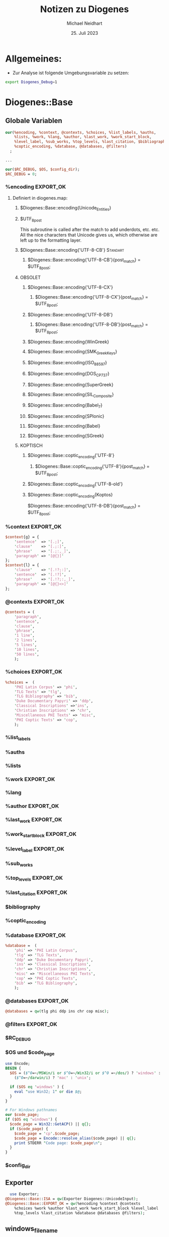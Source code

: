 #+TITLE: Notizen zu Diogenes
#+AUTHOR: Michael Neidhart
#+DATE: 25. Juli 2023
#+STARTUP: show3levels

* Allgemeines:
- Zur Analyse ist folgende Umgebungsvariable zu setzen:
#+begin_src sh
 export Diogenes_Debug=1
#+end_src

* Diogenes::Base

** Globale Variablen
#+begin_src perl
  our(%encoding, %context, @contexts, %choices, %list_labels, %auths,
      %lists, %work, %lang, %author, %last_work, %work_start_block,
      %level_label, %sub_works, %top_levels, %last_citation, $bibliography,
      %coptic_encoding, %database, @databases, @filters)
    ;

  ...

  our($RC_DEBUG, $OS, $config_dir);
  $RC_DEBUG = 0;
#+end_src
*** %encoding                                                     :EXPORT_OK:
**** Definiert in diogenes.map:
***** $Diogenes::Base::encoding{Unicode_Entities}
***** $UTF_8_post
This subroutine is called after the match to add underdots, etc. etc.
All the nice characters that Unicode gives us, which otherwise are
left up to the formatting layer.
***** $Diogenes::Base::encoding{'UTF-8-CB'}                        :Standart:
****** $Diogenes::Base::encoding{'UTF-8-CB'}{post_match} = $UTF_8_post;
***** OBSOLET
****** $Diogenes::Base::encoding{'UTF-8-CX'}
******* $Diogenes::Base::encoding{'UTF-8-CX'}{post_match} = $UTF_8_post;
****** $Diogenes::Base::encoding{'UTF-8-DB'}
******* $Diogenes::Base::encoding{'UTF-8-DB'}{post_match} = $UTF_8_post;
****** $Diogenes::Base::encoding{WinGreek}
****** $Diogenes::Base::encoding{SMK_GreekKeys}
****** $Diogenes::Base::encoding{ISO_8859_7}
****** $Diogenes::Base::encoding{DOS_CP_737}
****** $Diogenes::Base::encoding{SuperGreek}
****** $Diogenes::Base::encoding{SIL_Composite}
****** $Diogenes::Base::encoding{Babel_7}
****** $Diogenes::Base::encoding{SPIonic}
****** $Diogenes::Base::encoding{Babel}
****** $Diogenes::Base::encoding{SGreek}
***** KOPTISCH
****** $Diogenes::Base::coptic_encoding{'UTF-8'}
******* $Diogenes::Base::coptic_encoding{'UTF-8'}{post_match} = $UTF_8_post;
****** $Diogenes::Base::coptic_encoding{'UTF-8-old'}
****** $Diogenes::Base::coptic_encoding{Koptos}

$Diogenes::Base::encoding{'UTF-8-DB'}{post_match} = $UTF_8_post;
*** %context                                                      :EXPORT_OK:
#+begin_src perl
$context{g} = {
    'sentence'  => '[.;]',
    'clause'    => '[.;:]',
    'phrase'    => '[.;:,_]', 
    'paragraph' => '[@{}]'
};
$context{l} = {
    'clause'    => '[.!?;:]',
    'sentence'  => '[.!?]',
    'phrase'    => '[.!?;:,_]',
    'paragraph' => '[@{}<>]'
};
#+end_src
*** @contexts                                                     :EXPORT_OK:
#+begin_src perl
@contexts = (
    'paragraph',
    'sentence',
    'clause',
    'phrase',
    '1 line',
    '2 lines',
    '5 lines',
    '10 lines',
    '50 lines',
    );
#+end_src
*** %choices                                                      :EXPORT_OK:
#+begin_src perl
%choices =  (
    'PHI Latin Corpus' => 'phi',
    'TLG Texts' => 'tlg',
    'TLG Bibliography' => 'bib',
    'Duke Documentary Papyri' => 'ddp',
    'Classical Inscriptions' =>'ins',
    'Christian Inscriptions' => 'chr',
    'Miscellaneous PHI Texts' => 'misc',
    'PHI Coptic Texts' => 'cop',
    );
#+end_src
*** %list_labels
*** %auths
*** %lists
*** %work                                                         :EXPORT_OK:
*** %lang
*** %author                                                       :EXPORT_OK:
*** %last_work                                                    :EXPORT_OK:
*** %work_start_block                                             :EXPORT_OK:
*** %level_label                                                  :EXPORT_OK:
*** %sub_works
*** %top_levels                                                   :EXPORT_OK:
*** %last_citation                                                :EXPORT_OK:
*** $bibliography
*** %coptic_encoding
*** %database                                                     :EXPORT_OK:
#+begin_src perl
%database =  (
    'phi' => 'PHI Latin Corpus',
    'tlg' => 'TLG Texts',
    'ddp' => 'Duke Documentary Papyri',
    'ins' => 'Classical Inscriptions',
    'chr' => 'Christian Inscriptions',
    'misc' => 'Miscellaneous PHI Texts',
    'cop' => 'PHI Coptic Texts',
    'bib' => 'TLG Bibliography',
    );
#+end_src
*** @databases                                                    :EXPORT_OK:
#+begin_src perl
@databases = qw(tlg phi ddp ins chr cop misc);
#+end_src

*** @filters                                                      :EXPORT_OK:
*** $RC_DEBUG
*** $OS und $code_page
#+begin_src perl
  use Encode;
  BEGIN {
    $OS = ($^O=~/MSWin/i or $^O=~/Win32/i or $^O =~/dos/) ? 'windows' :
      ($^O=~/darwin/i) ? 'mac' : 'unix';

    if ($OS eq 'windows' ) {
      eval "use Win32; 1" or die $@;
    }
  }

  # For Windows pathnames
  our $code_page;
  if ($OS eq 'windows') {
    $code_page = Win32::GetACP() || q{};
    if ($code_page) {
      $code_page = 'cp'.$code_page;
      $code_page = Encode::resolve_alias($code_page) || q{};
      print STDERR "Code page: $code_page\n";
    }
  }
#+end_src

*** $config_dir
** Exporter
#+begin_src perl
  use Exporter;
@Diogenes::Base::ISA = qw(Exporter Diogenes::UnicodeInput);
@Diogenes::Base::EXPORT_OK = qw(%encoding %context @contexts
    %choices %work %author %last_work %work_start_block %level_label
    %top_levels %last_citation %database @databases @filters);
#+end_src
** windows_filename
#+begin_src perl
  sub windows_filename {
    my ($filename) = @_;
    if ($code_page and not $code_page =~ m/utf|65001/) {
      # my $ret = Encode::from_to($filename, 'utf8', $codepage);
	# print STDERR "Codepage conversion failed\n" unless defined $ret;
      $filename = Encode::encode($code_page, $filename);
    }
    return $filename;
  }
#+end_src
** require 'Diogenes.map'
#+begin_src perl
   eval "require 'Diogenes.map';";
   $Diogenes::Base::map_error = $@;
   # Add in the built-in encodings
   $encoding{Beta} = {};
   $encoding{Ibycus} = {};
   $encoding{Transliteration} = {};
   # UTF-8 is just an alias for -CB (precomposed characters)
   $encoding{'UTF-8'} = $encoding{'UTF-8-CB'};
#+end_src

Diogenes.map definiert %encoding
** Konstanten und flush buffer $|
#+begin_src perl
# Here are some handy constants
use constant MASK     => hex '7f';
use constant RMASK    => hex '0f';
use constant LMASK    => hex '70';
use constant OFF_MASK => hex '1fff';
$| = 1;
#+end_src
** Defaults
Default values for all Diogenes options.
Overridden by rc files and constructor args.

#+begin_src perl
# Default values for all Diogenes options.
# Overridden by rc files and constructor args.
my %defaults = (
    type => 'phi',
    output_format => 'ascii',
    highlight => 1,
    printer => 0,
    input_lang => '',
    input_raw => 0,
    input_pure => 0,
    input_beta => 0,
    debug => 0,
    bib_info => 1,
    max_context => 20,
    encoding => 'UTF-8',
    
    # System-wide defaults
    tlg_dir => '',
    phi_dir => '',
    ddp_dir => '',
    tll_pdf_dir => '',
    # Not a dir but a file path, but this makes the Electron code easier
    old_pdf_dir => '',
    authtab => 'authtab.dir',
    tlg_file_prefix => 'tlg',
    phi_file_prefix => 'lat',
    ddp_file_prefix => 'ddp',
    ins_file_prefix => 'ins',
    chr_file_prefix => 'chr',
    cop_file_prefix => 'cop',
    misc_file_prefix => 'civ',
    uppercase_files => 0,
    dump_file => '', 
    blacklist_file => '', 
    blacklisted_works_file => '', 
    ibycus4 => 0,
    prosody => 0,
    psibycus => 0,
    idt_suffix => '.idt',
    txt_suffix => '.txt',
    latex_pointsize => '',
    latex_baseskip => '',
    latex_counter => 1,

    # Slower, but not rooted at the start of words
    use_tlgwlinx => 0,
    
    # Lines per pass in browser
    browse_lines => 29,
    
    # Pattern to match
    pattern => '',
    pattern_list => [],
    min_matches => 1,
    context => 'sentence',
    reject_pattern => '',
    
    # The max number of lines for different types of context
    overflow => {
        'sentence'      => 10,
        'clause'        => 5,
        'phrase'        => 3,
        'paragraph'     => 20,
    },
    
    # Additional file handle to write raw output to 
    aux_out => undef,
    input_source => undef,
    
    coptic_encoding => 'UTF-8',
    input_encoding => 'Unicode',

    # These are obsolete -- kept to avoid errors in old config files
    cgi_input_format => '',
    perseus_server => '',

    cgi_default_corpus => 'TLG Texts', 
    cgi_default_encoding => 'UTF-8', 
    cgi_buttons => 'Go to Context', 
    cgi_font => '', 
    default_criteria => 'All',
    cgi_multiple_fields => 6,
    check_mod_perl => 0,

    perseus_links => 1, # links to Perseus morphological parser 
    perseus_show => "split",

    hit_html_start => '<font color="red"><b><u>',
    hit_html_end => '</u></b></font>',
    quiet => 0,

    line_print_modulus => 5,

    # Chronological search may be a bit slower, but negligible these days.
    tlg_use_chronology => 1,

    # For multiple matching, count multiple matches for each pattern
    repeat_matches => 0,

    # obsolete
    user => 'default',

    # Use the bug-prone ToC in the idt file (maybe for slow computers)
    use_idt_browsing => 0,

    # After this many characters of search output, stop chunk after current author
    chunk_size => 1000000,
    seen_author_list => [],
    hits => 0,
    );
#+end_src
*** Main
**** type => 'phi'
**** output_format => 'ascii'
**** highlight => 1
**** printer => 0
**** input_lang => ''
**** input_raw => 0
**** input_pure => 0
**** input_beta => 0
**** debug => 0
**** bib_info => 1
**** max_context => 20
**** encoding => 'UTF-8'
    
*** System-wide defaults
**** tlg_dir => ''
**** phi_dir => ''
**** ddp_dir => ''
**** tll_pdf_dir => ''
**** old_pdf_dir => ''
# Not a dir but a file path, but this makes the Electron code easier
**** authtab => 'authtab.dir'
**** tlg_file_prefix => 'tlg'
**** phi_file_prefix => 'lat'
**** ddp_file_prefix => 'ddp'
**** ins_file_prefix => 'ins'
**** chr_file_prefix => 'chr'
**** cop_file_prefix => 'cop'
**** misc_file_prefix => 'civ'
**** uppercase_files => 0
**** dump_file => ''
**** blacklist_file => ''
**** blacklisted_works_file => ''
**** ibycus4 => 0
**** prosody => 0
**** psibycus => 0
**** idt_suffix => '.idt'
**** txt_suffix => '.txt'
**** latex_pointsize => ''
**** latex_baseskip => ''
**** latex_counter => 1
**** use_tlgwlinx => 0
Slower, but not rooted at the start of words

*** Lines per pass in browser
**** browse_lines => 29

*** Patterns
**** pattern => ''
**** pattern_list => []
**** min_matches => 1
**** context => 'sentence'
**** reject_pattern => ''
    
*** The max number of lines for different types of context

**** overflow =>
***** 'sentence'      => 10,
***** 'clause'        => 5,
***** 'phrase'        => 3,
***** 'paragraph'     => 20,
    
*** Additional file handle to write raw output to 
**** aux_out => undef,
**** input_source => undef,

*** Encodings
**** coptic_encoding => 'UTF-8'
**** input_encoding => 'Unicode'

*** Obsolete
#+begin_src perl
    # These are obsolete -- kept to avoid errors in old config files
    cgi_input_format => '',
    perseus_server => '',

    cgi_default_corpus => 'TLG Texts', 
    cgi_default_encoding => 'UTF-8', 
    cgi_buttons => 'Go to Context', 
    cgi_font => '', 
    default_criteria => 'All',
    cgi_multiple_fields => 6,
    check_mod_perl => 0,

    perseus_links => 1, # links to Perseus morphological parser 
    perseus_show => "split",

    hit_html_start => '<font color="red"><b><u>',
    hit_html_end => '</u></b></font>',
    quiet => 0,

    line_print_modulus => 5,

    # obsolete
    user => 'default',
#+end_src

*** tlg_use_chronology => 1,
    Chronological search may be a bit slower, but negligible these days.
 
*** repeat_matches => 0,
    For multiple matching, count multiple matches for each pattern

*** use_idt_browsing => 0,
    Use the bug-prone ToC in the idt file (maybe for slow computers)
 
*** chunk_size => 1000000,

*** seen_author_list => [],
*** hits => 0,
** validate
Validierung und Normalisierung der übergebenen Parameter: Der
Schlüsselbegriff muss in %defaults vorhanden sein!

#+begin_src perl
sub validate
{
    my $key = shift;
    $key =~ s/-?(\w+)/\L$1/;
    return $key if exists $defaults{$key};
    die ("Configuration file error in parameter: $key\n");
};
#+end_src

** get_user_config_dir
#+begin_src perl
  # The electron client sets the environment variable.
  sub get_user_config_dir
  {
      if ($ENV{'Diogenes_Config_Dir'})
      {
	  return $ENV{'Diogenes_Config_Dir'};

      }
      elsif ($OS eq 'unix')
      {
	  # Electron's config dirs, which we will want to use from the
	  # command-line if settings were earlier set from the GUI
	  if ($ENV{XDG_CONFIG_HOME} and -e "$ENV{XDG_CONFIG_HOME}/Diogenes") {
	      return "$ENV{XDG_CONFIG_HOME}/Diogenes/";
	  }
	  elsif (-e "$ENV{HOME}/.config/Diogenes") {
	      return "$ENV{HOME}/.config/Diogenes/";
	  }
	  elsif ($ENV{HOME})
	  {
	      # The old, pre-Electron config dir
	      return "$ENV{HOME}/.diogenes/";
	  }
	  else { warn "Could not find user profile dir! \n" }
      }
      elsif ($OS eq 'mac')
      {
	  if ($ENV{HOME})
	  {
	      return "$ENV{HOME}/Library/Application Support/Diogenes/";
	  }
	  else { warn "Could not find user profile dir! \n" }
      }
      elsif ($OS eq 'windows')
      {
	  if ($ENV{USERPROFILE})
	  {
	      if (-e "$ENV{USERPROFILE}\\AppData\\Roaming")
	      {
		  # Vista
		  return "$ENV{USERPROFILE}\\AppData\\Roaming\\Diogenes\\";
	      }
	      elsif (-e "$ENV{USERPROFILE}\\Application Data")
	      {
		  # Windows 2000 and XP
		  return "$ENV{USERPROFILE}\\Application Data\\Diogenes\\";
	      }
	      else { warn "Could not find user profile dir!! \n" }
	  }
	  else { warn "Could not find user profile dir! \n" }
      }
  }

# Global var for diogenes-server.pl
$config_dir = get_user_config_dir();
  
#+end_src
** read_config_files
#+begin_src perl
sub read_config_files
{
    my $self = shift;
    my %configuration = ();
    
    my @rc_files;
    
    # System-wide config files, in case they are needed.
    if ($OS eq 'unix')
    {
        @rc_files = ('/etc/diogenes.config');
    }
    elsif ($OS eq 'mac')
    {
        @rc_files = ('/Library/Application Support/Diogenes/diogenes.config');
    }
    elsif ($OS eq 'windows')
    {
        @rc_files = ('C:\\diogenes.config');
    }
    push @rc_files, $self->{auto_config};
    push @rc_files, $self->{user_config};
    
    my ($attrib, $val);
    
    foreach my $rc_file @rc_files
    {
        next unless $rc_file;
        print STDERR "Trying config file: $rc_file ... " if $RC_DEBUG;
        next unless -e $rc_file;
        open RC, '<:encoding(UTF-8)', "$rc_file" or die ("Can't open (apparently extant) file $rc_file: $!");
        print STDERR "Opened.\n" if $RC_DEBUG;
        local $/ = "\n";
        while (<RC>) 
        {
            next if m/^#/;
            next if m/^\s*$/;
            ($attrib, $val) = m#^\s*(\w+)[\s=]+((?:"[^"]*"|[\S]+)+)#;
            $val =~ s#"([^"]*)"#$1#g;
            print STDERR "parsing $rc_file for '$attrib' = '$val'\n" if $RC_DEBUG;
            die "Error parsing $rc_file for $attrib and $val: $_\n" unless 
                $attrib and defined $val;
            $attrib = validate($attrib);
            $configuration{$attrib} = $val;   
        }
        close RC or die ("Can't close $rc_file");
    }
    return %configuration;
}
#+end_src

Liest die folgenden Konfigurationsdateien ein:
- /etc/diogenes.config (Systemweite Konfiguration)
- $self->{auto_config} = File::Spec->catfile($user_config_dir, 'diogenes.prefs');
- $self->{user_config} = File::Spec->catfile($user_config_dir, 'diogenes.config');
Folgende Formate sind zulässig:
- Schlüssel Wert
- Schlüssel=Wert
- Schlüssel="Wert"

** TODO read_tlg_chronology
#+begin_src perl
  sub read_tlg_chronology {
      my $self = shift;
      return if $self->{tlg_chron_info} or $self->{tlg_ordered_filenames}
	or $self->{tlg_ordered_authnums};
      my ($vol, $dir, $file) = File::Spec->splitpath(module_path('Diogenes::Base'));
      my $chron_file = File::Spec->catpath( $vol, $dir, 'tlg-chronology.txt');
      open my $chron_fh, "<$chron_file" or die "Could not open $chron_file: $!";
      local $/ = "\n";
      while (<$chron_fh>) {
	  if (m/^(\d\d\d\d)\s+(.*?)$/) {
	      my $num = $1;
	      my $date = $2;
	      $date =~ s/\s+$//;
	      my $filename = $self->{tlg_file_prefix}.$num.$self->{txt_suffix};
	      my $path = File::Spec->catpath("", $self->{tlg_dir}, $filename);
	      if (-e $path) {
		  push @{ $self->{tlg_ordered_filenames} }, $filename;
		  push @{ $self->{tlg_ordered_authnums} }, $num;
		  $self->{tlg_chron_info}{$num} = $date;
	      }
	      else {
		  die "Missing TLG file: $filename\n";
	      }
	  }
	  else {
	      die "Badly formed line in $chron_file: $_";
	  }
      }
  }
#+end_src

** new                                                          :Constructor:
#+begin_src perl
sub new 
{
    my $proto = shift;
    my $type = ref($proto) || $proto;
    my $self = {};
    bless $self, $type;
    
    my %args;
    my %passed = @_;

    $args{ validate($_) } = $passed{$_} foreach keys %passed;

    my $user_config_dir = get_user_config_dir;
    # For prefs saved by Electron.js and Settings.cgi
    $self->{auto_config} = File::Spec->catfile($user_config_dir, 'diogenes.prefs');
    # For manual editing by the user
    $self->{user_config} = File::Spec->catfile($user_config_dir, 'diogenes.config');
    # For saving user-defined corpora
    $self->{filter_file} = File::Spec->catfile($user_config_dir, 'diogenes.corpora');

    # We just re-read the config file each time.  It would be nice to
    # do this only when needed, but then you need to arrange for
    # communication between one process doing the writing and another
    # doing the reading.

    %{ $self } = ( %{ $self }, %defaults, $self->read_config_files, %args );
    
    my @dirs = qw/tlg_dir phi_dir ddp_dir tll_pdf_dir old_pdf_dir/;

    # Make sure all the directories end in a '/' (except for empty
    # values).
    for my $dir @dirs
    {
        if ($OS eq 'windows') {
            $self->{$dir} = windows_filename($self->{$dir});
        }
        next if $dir eq 'old_pdf_dir';
        $self->{$dir} .= '/' unless $self->{$dir} eq '' or
            $self->{$dir} =~ m#[/\\]$#;
        # print STDERR "--$dir: $self->{$dir}\n";
    }
    
    # Clone values that are references, so we don't clobber what was passed.
    $self->{pattern_list} = [@{$self->{pattern_list}}] if $self->{pattern_list};
    $self->{seen_author_list} = [@{$self->{seen_author_list}}] if $self->{seen_author_list};
    $self->{overflow}     = {%{$self->{overflow}}}     if $self->{overflow};

    $self->{type} = 'tlg' if ref $self eq 'Diogenes_indexed';
    $self->{debug} = 1 if $ENV{Diogenes_Debug};
    
    unless ($self->{type} eq 'none')
    {
        $self->{word_key} = "";
        $self->{current_work} = 0;
        $self->{word_list} = {};
        $self->{auth_num} = 0;
        $self->{work_num} = 0;
        $self->{list_total} = 0;
    }
    print STDERR "\nTYPE: $self->{type}\n" if $self->{debug};
    print STDERR "input_lang: $self->{input_lang}\n" if $self->{debug};
    # Dummy object where no database access is desired -- e.g. to get at 
    # configuration values or to format some Greek input from elsewhere.
    if ($self->{type} eq 'none') 
    {
        $self->{cdrom_dir}   = undef;
        $self->{file_prefix} = "";
    }
    # PHI
    elsif ($self->{type} eq 'phi') 
    {
        $self->{cdrom_dir}   = $self->{phi_dir};
        $self->{file_prefix} = $self->{phi_file_prefix};
        $self->{input_lang} = 'l' unless $self->{input_lang};
    }
    
    # TLG
    elsif ($self->{type} eq 'tlg') 
    {
        $self->{cdrom_dir}   = $self->{tlg_dir};
        $self->{file_prefix} = $self->{tlg_file_prefix};
        $self->{input_lang} = 'g' unless $self->{input_lang};
    }
    
    # DDP
    elsif ($self->{type} eq 'ddp') 
    {
        $self->{cdrom_dir}   = $self->{ddp_dir};
        $self->{file_prefix} = $self->{ddp_file_prefix};
        $self->{input_lang} = 'g' unless $self->{input_lang};
        $self->{documentary} = 1;
    }
    
    # INS
    elsif ($self->{type} eq 'ins') 
    {
        $self->{cdrom_dir}   = $self->{ddp_dir};
        $self->{file_prefix} = $self->{ins_file_prefix};
        $self->{documentary} = 1;
    }
    # CHR
    elsif ($self->{type} eq 'chr') 
    {
        $self->{cdrom_dir}   = $self->{ddp_dir};
        $self->{file_prefix} = $self->{chr_file_prefix};
        $self->{documentary} = 1;
    }
    
    # COP
    elsif ($self->{type} eq 'cop') 
    {
        $self->{cdrom_dir}   = $self->{ddp_dir};
        $self->{file_prefix} = $self->{cop_file_prefix};
        $self->{latin_handler} = \&beta_latin_to_utf;
        $self->{coptic_encoding} = 'beta' if 
            $args{output_format} and $args{output_format} eq 'beta';
        $self->{input_lang} = 'c' unless $self->{input_lang};
    }
    
    # CIV
    elsif ($self->{type} eq 'misc') 
    {
        $self->{cdrom_dir}   = $self->{phi_dir};
        $self->{file_prefix} = $self->{misc_file_prefix};
    }
    # BIB
    elsif ($self->{type} eq 'bib') 
    {
        $self->{cdrom_dir}   = $self->{tlg_dir};
        $self->{file_prefix} = 'doccan';
    }
    else 
    {
        die ("I did not understand the type => $self->{type}\n");
    }

    # For all searches:
    
    if (exists $self->{pattern}
        and not exists $self->{pattern_list})
    {
        $self->{pattern_list} = [$self->{pattern}];
        $self->{min_matches_int} = 1;
    }
    elsif ($self->{pattern})
    {
        push @{ $self->{pattern_list} }, $self->{pattern};
    }
    $self->{word_pattern} = $self->{pattern};

    if ($self->{input_encoding} eq 'BETA code') {
        $self->{input_beta} = 1;
    }
    
    # With Unicode we don't have to guess whether the input is Latin or Greek
    if ($self->{input_encoding} eq 'Unicode') {
        $self->unicode_make_patterns;
    }
    elsif (ref $self eq 'Diogenes::Indexed') 
    {
        $self->{pattern} = $self->simple_latin_to_beta ($self->{pattern});
    }
    elsif (ref $self eq 'Diogenes::Search') 
    {
        if ($self->{input_lang} =~ /^g/i)   
        { 
            $self->make_greek_patterns_translit; 
        }
        elsif ($self->{input_lang} =~ /^l/i) 
        { 
            $self->make_latin_pattern;
        }
    }

    if (defined $self->{cdrom_dir}
        and not -e File::Spec->catfile($self->{cdrom_dir}, 'authtab.dir')
        and -e File::Spec->catfile($self->{cdrom_dir}, 'AUTHTAB.DIR'))
    {
        $self->{uppercase_files} = 1;
    }
    
    # Evidently some like to mount their CD-Roms in uppercase
    if ($self->{uppercase_files})
    {
        $self->{$_} = uc $self->{$_} for 
            qw(file_prefix txt_suffix idt_suffix authtab tlg_file_prefix);
    }

    # This has to come after we have adjusted for uppercase
    if ($self->{type} eq 'tlg' and $self->{tlg_use_chronology}) {
        $self->read_tlg_chronology;
    }

    
    # min_matches_int is for "internal", since we have to munge it here
    $self->{min_matches_int} = '';
    unless (ref $self eq 'Diogenes_indexed')
    {
        $self->{min_matches_int} = $self->{min_matches};
        $self->{min_matches_int} = 1 if $self->{min_matches} eq 'any';
        $self->{min_matches_int} =  scalar @{ $self->{pattern_list} } if 
            $self->{min_matches} eq 'all';
    }
    print STDERR "MM: $self->{min_matches}\n" if $self->{debug};
    print STDERR "MMI: $self->{min_matches_int}\n" if $self->{debug};
    
    $self->{context} = $1 if 
        $self->{context} =~ /(sentence|paragraph|clause|phrase|level|\d+\s*(?:lines?)?)/i;
    $self->{context} = lc $self->{context};
    die "Undefined value for context.\n" unless defined $self->{context};
    die "Illegal value for context: $self->{context}\n" unless 
        $self->{context} =~ 
        m/^(?:sentence|paragraph|clause|phrase|level|\d+\s*(?:lines?)?)$/;
    $self->{numeric_context} = ($self->{context} =~ /\d/) ? 1 : 0;
    print STDERR "Context: $self->{context}\n" if $self->{debug};
    
    # Check for external encoding
    die "You have asked for an external output encoding ($self->{encoding}), "
        . "but I was not able to load a Diognes.map file in which such encodings "
        . "are defined: $Diogenes::Base::map_error \n"  
        if  $self->{encoding} and $Diogenes::Base::map_error;
    die "You have specified an encoding ($self->{encoding}) that does not "
        . "appear to have been defined in your Diogenes.map file.\n\n"
        . "The following Greek encodings are available:\n"
        . (join "\n", $self->get_encodings)
        . "\n\n"
        if $self->{encoding} and not exists $encoding{$self->{encoding}};
    
    # Some defaults       
    if (not $self->{encoding})
    {
        # force encoding Ibycus for repaging output removing hyphens and
        # using TLG non-ascii markers for section references.  PAM 090102
        $self->{encoding} = 'Ibycus' if $self->{output_format} =~ m/repaging/i;
        $self->{encoding} = 'Ibycus' if $self->{output_format} =~ m/latex/i;
        $self->{encoding} = 'Transliteration' if $self->{output_format} =~ m/ascii/i;
        $self->{encoding} = 'UTF-8' if $self->{output_format} =~ m/html/i;
        $self->{encoding} = 'Beta' if $self->{output_format} =~ m/beta/i;
    }
    
    $self->set_handlers;    
    
    print STDERR "Using prefix: $self->{file_prefix}\nUsing pattern(s): ",
    join "\n\n", @{ $self->{pattern_list} }, "\n\n" if $self->{debug};
    print STDERR "Using reject pattern: $self->{reject_pattern}\n" if 
        $self->{debug} and $self->{reject_pattern};
    
    # Read in some preliminary data, except for a dummy object
    if (($self->{type} eq 'none') or ($self->parse_authtab))
    {
        if ($self->{bib_info})
        {
            $self->read_tlg_biblio if $self->{type} eq 'tlg';
            $self->read_phi_biblio if $self->{type} eq 'phi';
        }
    }
    return $self;
}
#+end_src

*** Erstellung der Instanz
Die Instanz wird erzeugt als leeres Hash. Sie kann sowohl von der
Klasse aus als auch von einer Schwesterklasse aus aufgerufem werden
#+begin_src perl
    my $proto = shift;
    my $type = ref($proto) || $proto;
    my $self = {};
    bless $self, $type;
#+end_src

*** Übertragung der Argumente
Die Funktion validate normalisiert die Argumente (lc, ohne -) und
prüft, ob die jeweiligen Schlüsselbegriffe in %default vorhanden ist.
#+begin_src perl
    my %args;
    my %passed = @_;

    $args{ validate($_) } = $passed{$_} foreach keys %passed;
#+end_src

*** Einlesen der Konfigurationsdateien und Aktualisierung des Objekts
get_user_config_dir bestimmt nach System und Environment-Variable den
Pfad zu dem Konfigurationsverzeichnis. Dann werden in auto_config,
user_config und filter_file die die Pfade zu den drei
Konfigurationsdteien angelegt. Schließlich wird das Objekt
zusammengesetzt: Erst das bisherige Objekt, dann die %defaults, dann
die Konfigurationsdateien und schließlich die Argumente (wobei die
späteren Daten die früheren überschreiben).

#+begin_src perl
    my $user_config_dir = get_user_config_dir;
    # For prefs saved by Electron.js and Settings.cgi
    $self->{auto_config} = File::Spec->catfile($user_config_dir, 'diogenes.prefs');
    # For manual editing by the user
    $self->{user_config} = File::Spec->catfile($user_config_dir, 'diogenes.config');
    # For saving user-defined corpora
    $self->{filter_file} = File::Spec->catfile($user_config_dir, 'diogenes.corpora');

    # We just re-read the config file each time.  It would be nice to
    # do this only when needed, but then you need to arrange for
    # communication between one process doing the writing and another
    # doing the reading.

    %{ $self } = ( %{ $self }, %defaults, $self->read_config_files, %args );
#+end_src

*** Nachbearbeitung der Pfade in @dirs
Alle in @dirs enthaltenen Pfade erhalten ein / am Ende
#+begin_src perl
    my @dirs = qw/tlg_dir phi_dir ddp_dir tll_pdf_dir old_pdf_dir/;

    # Make sure all the directories end in a '/' (except for empty
    # values).
    for my $dir @dirs
    {
        if ($OS eq 'windows') {
            $self->{$dir} = windows_filename($self->{$dir});
        }
        next if $dir eq 'old_pdf_dir';
        $self->{$dir} .= '/' unless $self->{$dir} eq '' or
            $self->{$dir} =~ m#[/\\]$#;
        # print STDERR "--$dir: $self->{$dir}\n";
    }
#+end_src

*** Als Referenzen übergebene Werte werden kopiert
pattern_list, seen_author_list und overflow werden als Referenzen
übergeben und müssen kopiert werden, um auf eigene Werte zu verweisen.
#+begin_src perl
    # Clone values that are references, so we don't clobber what was passed.
    $self->{pattern_list} = [@{$self->{pattern_list}}] if $self->{pattern_list};
    $self->{seen_author_list} = [@{$self->{seen_author_list}}] if $self->{seen_author_list};
    $self->{overflow}     = {%{$self->{overflow}}}     if $self->{overflow};
#+end_src

*** Initialisierung einiger Standartwerted
**** TLG bei Indexed, Aktivierung von debug durch die Umgebungsvariable Diogenes_Debug
#+begin_src perl
    $self->{type} = 'tlg' if ref $self eq 'Diogenes_indexed';
    $self->{debug} = 1 if $ENV{Diogenes_Debug};
#+end_src
**** Laufvariablen in echten Objekten
#+begin_src perl
    unless ($self->{type} eq 'none')
    {
        $self->{word_key} = "";
        $self->{current_work} = 0;
        $self->{word_list} = {};
        $self->{auth_num} = 0;
        $self->{work_num} = 0;
        $self->{list_total} = 0;
    }
#+end_src
**** Ausgabe der ersten Debuginformation
#+begin_src perl
    print STDERR "\nTYPE: $self->{type}\n" if $self->{debug};
    print STDERR "input_lang: $self->{input_lang}\n" if $self->{debug};
#+end_src
**** Typspezifische Variablenwerte
***** Dummy-Objekt
#+begin_src perl
    # Dummy object where no database access is desired -- e.g. to get at 
    # configuration values or to format some Greek input from elsewhere.
    if ($self->{type} eq 'none') 
    {
        $self->{cdrom_dir}   = undef;
        $self->{file_prefix} = "";
    }
#+end_src
***** PHI
#+begin_src perl
    # PHI
    elsif ($self->{type} eq 'phi') 
    {
        $self->{cdrom_dir}   = $self->{phi_dir};
        $self->{file_prefix} = $self->{phi_file_prefix};
        $self->{input_lang} = 'l' unless $self->{input_lang};
    }
#+end_src
***** TLG
#+begin_src perl
    # TLG
    elsif ($self->{type} eq 'tlg') 
    {
        $self->{cdrom_dir}   = $self->{tlg_dir};
        $self->{file_prefix} = $self->{tlg_file_prefix};
        $self->{input_lang} = 'g' unless $self->{input_lang};
    }
#+end_src
***** DDP
#+begin_src perl
    # DDP
    elsif ($self->{type} eq 'ddp') 
    {
        $self->{cdrom_dir}   = $self->{ddp_dir};
        $self->{file_prefix} = $self->{ddp_file_prefix};
        $self->{input_lang} = 'g' unless $self->{input_lang};
        $self->{documentary} = 1;
    }
#+end_src
***** INS
#+begin_src perl
    # INS
    elsif ($self->{type} eq 'ins') 
    {
        $self->{cdrom_dir}   = $self->{ddp_dir};
        $self->{file_prefix} = $self->{ins_file_prefix};
        $self->{documentary} = 1;
    }
#+end_src
***** CHR
#+begin_src perl
    # CHR
    elsif ($self->{type} eq 'chr') 
    {
        $self->{cdrom_dir}   = $self->{ddp_dir};
        $self->{file_prefix} = $self->{chr_file_prefix};
        $self->{documentary} = 1;
    }
#+end_src
***** COP
#+begin_src perl
    # COP
    elsif ($self->{type} eq 'cop') 
    {
        $self->{cdrom_dir}   = $self->{ddp_dir};
        $self->{file_prefix} = $self->{cop_file_prefix};
        $self->{latin_handler} = \&beta_latin_to_utf;
        $self->{coptic_encoding} = 'beta' if 
            $args{output_format} and $args{output_format} eq 'beta';
        $self->{input_lang} = 'c' unless $self->{input_lang};
    }
#+end_src
***** CIV
#+begin_src perl
    # CIV
    elsif ($self->{type} eq 'misc') 
    {
        $self->{cdrom_dir}   = $self->{phi_dir};
        $self->{file_prefix} = $self->{misc_file_prefix};
    }
#+end_src
***** BIB
#+begin_src perl
    # BIB
    elsif ($self->{type} eq 'bib') 
    {
        $self->{cdrom_dir}   = $self->{tlg_dir};
        $self->{file_prefix} = 'doccan';
    }
#+end_src
***** Fallback
#+begin_src perl
    else 
    {
        die ("I did not understand the type => $self->{type}\n");
    }
#+end_src
**** pattern und pattern_list
Wenn es nur ein pattern gibt, wird pattern zur patternlist, ansonsten
wird pattern patternlist hinzugefügt. word_pattern wird mit pattern gleichgesetzt.
#+begin_src perl
    if (exists $self->{pattern}
        and not exists $self->{pattern_list})
    {
        $self->{pattern_list} = [$self->{pattern}];
        $self->{min_matches_int} = 1;
    }
    elsif ($self->{pattern})
    {
        push @{ $self->{pattern_list} }, $self->{pattern};
    }
    $self->{word_pattern} = $self->{pattern};
#+end_src
**** Enkodierungen
Betacode-Enkodierungen haben die spezielle Variable input_beta.
Unicode-Encodierungen ruft unicode-make-patterns auf, das wiederum
unicode_pattern aus Unicode:Input aufruft: Diese Methode stellt
aufgrund des verwendeten Zeichenvorrats die Enkodierung des Musters
fest und gibt es dann in Abhängigkeit mit der aktuellen Klasse in der
Kodierung zurück, das die Klasse für ihre Arbeit benötigt. Für alle
anderen Kodierugnen wird diese Arbeit hier erledigt.
#+begin_src perl
    if ($self->{input_encoding} eq 'BETA code') {
        $self->{input_beta} = 1;
    }
    
    # With Unicode we don't have to guess whether the input is Latin or Greek
    if ($self->{input_encoding} eq 'Unicode') {
        $self->unicode_make_patterns;
    }
    elsif (ref $self eq 'Diogenes::Indexed') 
    {
        $self->{pattern} = $self->simple_latin_to_beta ($self->{pattern});
    }
    elsif (ref $self eq 'Diogenes::Search') 
    {
        if ($self->{input_lang} =~ /^g/i)   
        { 
            $self->make_greek_patterns_translit; 
        }
        elsif ($self->{input_lang} =~ /^l/i) 
        { 
            $self->make_latin_pattern;
        }
    }
#+end_src
**** uppercase filenames
#+begin_src perl
      if (defined $self->{cdrom_dir}
        and not -e File::Spec->catfile($self->{cdrom_dir}, 'authtab.dir')
        and -e File::Spec->catfile($self->{cdrom_dir}, 'AUTHTAB.DIR'))
    {
        $self->{uppercase_files} = 1;
    }
    
    # Evidently some like to mount their CD-Roms in uppercase
    if ($self->{uppercase_files})
    {
        $self->{$_} = uc $self->{$_} for 
            qw(file_prefix txt_suffix idt_suffix authtab tlg_file_prefix);
    }
#+end_src
***** TLG read chronology
#+begin_src perl
    # This has to come after we have adjusted for uppercase
    if ($self->{type} eq 'tlg' and $self->{tlg_use_chronology}) {
        $self->read_tlg_chronology;
    }
#+end_src

**** TODO Minimal Matches Internal
#+begin_src perl
      # min_matches_int is for "internal", since we have to munge it here
    $self->{min_matches_int} = '';
    unless (ref $self eq 'Diogenes_indexed')
    {
        $self->{min_matches_int} = $self->{min_matches};
        $self->{min_matches_int} = 1 if $self->{min_matches} eq 'any';
        $self->{min_matches_int} =  scalar @{ $self->{pattern_list} } if 
            $self->{min_matches} eq 'all';
    }
    print STDERR "MM: $self->{min_matches}\n" if $self->{debug};
    print STDERR "MMI: $self->{min_matches_int}\n" if $self->{debug};
#+end_src

**** Normalisierung und Validierung der Kontextvariablen
#+begin_src perl
    $self->{context} = $1 if 
        $self->{context} =~ /(sentence|paragraph|clause|phrase|level|\d+\s*(?:lines?)?)/i;
    $self->{context} = lc $self->{context};
    die "Undefined value for context.\n" unless defined $self->{context};
    die "Illegal value for context: $self->{context}\n" unless 
        $self->{context} =~ 
        m/^(?:sentence|paragraph|clause|phrase|level|\d+\s*(?:lines?)?)$/;
    $self->{numeric_context} = ($self->{context} =~ /\d/) ? 1 : 0;
    print STDERR "Context: $self->{context}\n" if $self->{debug};
#+end_src

**** Fehlerbehandlung bei selbstdefinierten Enkodierungen
#+begin_src perl
    # Check for external encoding
    die "You have asked for an external output encoding ($self->{encoding}), "
        . "but I was not able to load a Diognes.map file in which such encodings "
        . "are defined: $Diogenes::Base::map_error \n"  
        if  $self->{encoding} and $Diogenes::Base::map_error;
    die "You have specified an encoding ($self->{encoding}) that does not "
        . "appear to have been defined in your Diogenes.map file.\n\n"
        . "The following Greek encodings are available:\n"
        . (join "\n", $self->get_encodings)
        . "\n\n"
        if $self->{encoding} and not exists $encoding{$self->{encoding}};
#+end_src

**** Standartkodierungen bei nicht gesetzter Kodierung
#+begin_src perl
    if (not $self->{encoding})
    {
        # force encoding Ibycus for repaging output removing hyphens and
        # using TLG non-ascii markers for section references.  PAM 090102
        $self->{encoding} = 'Ibycus' if $self->{output_format} =~ m/repaging/i;
        $self->{encoding} = 'Ibycus' if $self->{output_format} =~ m/latex/i;
        $self->{encoding} = 'Transliteration' if $self->{output_format} =~ m/ascii/i;
        $self->{encoding} = 'UTF-8' if $self->{output_format} =~ m/html/i;
        $self->{encoding} = 'Beta' if $self->{output_format} =~ m/beta/i;
    }
#+end_src

***** set_handlers
set_handlers definiert die Werte greek_handler und latin_handler:
Beides sind Referenzen auf Methoden, die Betacode in die jeweilige
Codierung umwandelnd.

Zusätzlich wird persues_morph auf 1 gesetzt, wenn der Output nach HTML
gehen soll.
#+begin_src perl
    $self->set_handlers;
#+end_src

**** Zusätzliche Debug-Informationen
- Prefix
- Pattern(s)
- Reject Pattern
#+begin_src perl
    print STDERR "Using prefix: $self->{file_prefix}\nUsing pattern(s): ",
    join "\n\n", @{ $self->{pattern_list} }, "\n\n" if $self->{debug};
    print STDERR "Using reject pattern: $self->{reject_pattern}\n" if 
        $self->{debug} and $self->{reject_pattern};
#+end_src

**** TLG-Biblio (?)
#+begin_src perl
    # Read in some preliminary data, except for a dummy object
    if (($self->{type} eq 'none') or ($self->parse_authtab))
    {
        if ($self->{bib_info})
        {
            $self->read_tlg_biblio if $self->{type} eq 'tlg';
            $self->read_phi_biblio if $self->{type} eq 'phi';
        }
    }
#+end_src

*** Rückgabe des fertigen Objekts
#+begin_src perl
    return $self;
#+end_src

** unicode_make_patterns
Methode, die sämtliche Muster von UnicodeInput::unicode_pattern
modifizieren lässt. Benutzt in new.
#+begin_src perl
    sub unicode_make_patterns {
      my $self = shift;
      $self->{reject_pattern} =
	$self->Diogenes::UnicodeInput::unicode_pattern($self->{reject_pattern});
      foreach my $pat @{ $self->{pattern_list} } {
	  $pat = $self->Diogenes::UnicodeInput::unicode_pattern($pat);
      }
    }
#+end_src

** check_db
Prüft, ob die aktuelle Datenbank verfügbar ist. Benutzt check_authtab.
#+begin_src perl
  # For nicest error handling, run check_db before doing a search to
# make sure current database is accessible
sub check_db
{
    my $self= shift;
    my $file = File::Spec->catfile($self->{cdrom_dir}, $self->{authtab});
    my $check = check_authtab($file);

    # Fix up the case where the "lat" prefix is wrong.
    if ($check and $self->{type} eq 'phi'
        and not -e File::Spec->catfile($self->{cdrom_dir}, $self->{file_prefix}.'0474'.$self->{txt_suffix})) {
        my $pre;
        # Look for Cicero
        foreach (qw(lat LAT phi PHI)) {
            if (-e File::Spec->catfile($self->{cdrom_dir}, $_.'0474'.$self->{txt_suffix})) {
                $pre = $_;
                last;
            }
        }
        if ($pre) {
            $self->{file_prefix} = $pre;
        }
        else {
            $self->barf('Found authtab, but could not find Cicero!');
            return undef;
        }
    }
    return $check;
}
#+end_src
** check_authtab
"Returns tlg, phi or ddp (or '' if not extant or recognized).  Class method."
#+begin_src perl
sub check_authtab
{
    my $file = shift;
    if (-e $file)
    {
        open AUTHTAB, "<$file" or warn ("Can't open (apparently extant) file $file: $!");
        my $buf;
        read AUTHTAB, $buf, 4;
        $buf =~ s/^\*//;
        $buf = lc $buf;
        $buf = 'phi' if $buf eq 'lat';
        $buf = 'ddp' if $buf eq 'ins' or $buf eq 'chr' or $buf eq 'cop';
        return $buf if $buf eq 'tlg' or $buf eq 'phi' or $buf eq 'ddp';
        return '';
    }
    return '';
}
#+end_src
** set_handlers
Legt die Kodierung für die Ausgabe fest (?). Benutzt von new.
#+begin_src perl
  sub set_handlers
{
    my $self = shift;
    
    if ($self->{encoding} =~ m/Beta/i)
    {
        $self->{greek_handler} = sub { return shift };
        $self->{latin_handler} = sub { return shift };
    }
    elsif ($self->{encoding} =~ m/Ibycus/i)
    {
        print STDERR "Ibycus encoding\n" if $self->{debug};
        $self->{greek_handler} = sub { beta_encoding_to_ibycus($self, shift)} ;
        $self->{latin_handler} = \&beta_encoding_to_latin1;
    }
    elsif ($self->{encoding} =~ m/Transliteration/i)
    {
        print STDERR "Transliteration encoding\n" if $self->{debug};
        $self->{greek_handler} = sub { beta_encoding_to_transliteration($self, shift)} ;
        $self->{latin_handler} = \&beta_encoding_to_latin1;
    }
    elsif ($self->{encoding} =~ m/ISO_8859_7/i)
    {
        $self->{greek_handler} = sub { beta_encoding_to_external($self, shift) }; 
        $self->{latin_handler} = sub { return shift };
    }
    elsif ($self->{encoding} =~ m/Babel/i)
    {
        $self->{greek_handler} = sub { beta_encoding_to_external($self, shift) }; 
        $self->{latin_handler} = \&beta_encoding_to_latin_tex;
    }
    elsif ($self->{encoding} =~ m/utf/i)
    {
        $self->{greek_handler} = sub { beta_encoding_to_external($self, shift) }; 
        $self->{latin_handler} = \&beta_latin_to_utf;
    }
    # The fall-back
    elsif (defined $encoding{$self->{encoding}})
    {
        $self->{greek_handler} = sub { beta_encoding_to_external($self, shift) }; 
        $self->{latin_handler} = \&beta_encoding_to_latin1;
    }
    else 
    {
        die "I don't know what to do with $self->{encoding}!\n";
    }

    $self->{perseus_morph} = 0 ; 
    $self->{perseus_morph} = 1 if 
        $self->{perseus_links} and $self->{output_format} =~ m/html/; 
    $self->{perseus_morph} = 0 if $self->{type} eq 'cop';
    $self->{perseus_morph} = 0 if $self->{encoding} =~ m/babel/i;
    
#       if ($self->{output_format} =~ m/html/i)
#       {
#               # Note that null chars need to stay in until the html or whatever is done.
#               # We make this a no-op instead of generating latin-1, because Netscape under
#               # Windows doesn't handle those chars properly with a Unicode font.
##              $self->{latin_handler} = sub {return shift };
#               $self->{latin_handler} = sub { beta_encoding_to_html($self, shift) };
#       }
#       if ($self->{output_format} =~ m/ascii/i)
#       {
#               $self->{latin_handler} = sub { beta_encoding_to_latin1(shift) };
#       }

}
#+end_src
** select_authors
#+begin_src perl
# Restricts the authors and works according to the settings passed,
# and returns the relevant authors and works.
sub select_authors 
{
    my $self = shift;
    my %passed = @_;
    my (%args, %req_authors, %req_a_w, %req_au, %req_auth_wk);
    my ($file, $baseline);
    
    $self->parse_lists if $self->{type} eq 'tlg' and not %list_labels;
    
    # A call with no params returns all authors.
    return $auths{$self->{type}} if (! %passed); 
    
    # This is how we get the categories into which the TLG authors are divided
    die "Only the TLG categorizes text by genre, date, etc.\n" 
        if $passed{'get_tlg_categories'} and $self->{type} ne 'tlg';
    return \%list_labels if $passed{'get_tlg_categories'};
    
    my @universal = (qw(criteria author_regex author_nums select_all previous_list) );
    my @other_attr = ($self->{type} eq 'tlg') ? keys %list_labels : ();
    my %valid = map {$_ => 1} (@universal, @other_attr);
    my $valid = sub 
    {
        my $key = shift;
        $key =~ s/-?(\w+)/\L$1/;
        return $key if exists $valid{$key};
        die ("I did not understand the parameter: $key\n");
    };
    $args{ $valid->($_) } = $passed{$_} foreach keys %passed;
    
    if ($args{'select_all'}) 
    {
        undef $self->{req_authors};
        undef $self->{req_auth_wk};
        undef $self->{filtered};
        undef @ARGV;
        return $auths{$self->{type}};
    }
    
    $self->{filtered} = 1;
    foreach my $k (keys %args) 
    {
        print STDERR "$k: $args{$k}\n" if $self->{debug};
        if ($k eq 'criteria') 
        {
            # do nothing
        }
        elsif ($k eq 'author_regex') 
        {
            $req_authors{ $_ }++ foreach
                keys %{ $self->match_authtab($args{$k}) };
        }                
        elsif ($k eq 'date') 
        {
            my ($start_date, $end_date, $var_flag, $incert_flag) = @{ $args{$k} };
            my ($start, $end, $varia, $incertum);
            my $n = 0;
            foreach (@{ $list_labels{date} })
            {
                $start = $n if $_ eq $start_date;
                $end = $n if $_ eq $end_date;
                $varia = $n if $_ =~ /vari/i;
                # Note the space at the end of Incertum
                $incertum = $n if $_ =~ /incert/i;
                $n++;
            }
            $start = 0 if $start_date =~ /--/;
            $end = length @{ $list_labels{date} } - 1 if $end_date =~ /--/;
            my @dates = ($start .. $end);
            push @dates, $varia if $var_flag;
            push @dates, $incertum if $incert_flag;
            
            foreach my $date (@{ $list_labels{date} }[@dates]) 
            {
                $req_authors{$_}++ foreach @{ $lists{'date'}{$date} };
            }
        }
        
        elsif ($k eq 'author_nums') 
        {
            if (ref $args{$k} eq 'ARRAY')
            {
                foreach my $a (@{ $args{$k} }) 
                {
                    my $auth = sprintf '%04d', $a;
                    $req_authors{$auth}++ ;
                }
            }
            elsif (ref $args{$k} eq 'HASH')
            {
                foreach my $a (keys %{ $args{$k} })
                {
                    my $auth = sprintf '%04d', $a;
                    $req_authors{$auth}++, next unless ref $args{$k}{$a};
                    $self->{check_word_stats} = 1;
                    foreach my $w (@{ $args{$k}{$a} })
                    {
                        my $work = sprintf '%03d', $w;
                        $req_auth_wk{$auth}{$work}++;
                    }
                }
            }
            else { die 'Error on parsing author_nums parameter' }
        }
        
        elsif ($k eq 'previous_list') 
        {
            die "You asked for a subset of the previous list, ".
                "but I have no record of such." unless $self->{prev_list};
            
            my ($au, $wk);
            foreach my $index (@{ $args{$k} }) 
            {
                die "You seem to have pointed to a non-extant ".
                    "member of the previous list" unless $self->{prev_list}[$index];
                if (ref $self->{prev_list}[$index]) 
                {
                    $self->{check_word_stats} = 1;
                    ($au, $wk) = @{ $self->{prev_list}[$index] };
                    $req_auth_wk{$au}{$wk}++;
                }
                else
                {
                    $au = $self->{prev_list}[$index];
                    $req_authors{$au}++;    
                }
            }
            delete $self->{prev_list};
        }

        else 
        {
            undef %req_au;
            undef %req_a_w;
            foreach my $x (map $lists{$k}{$_},  @{ $args{$k} }) 
            {
                if (ref $x eq 'ARRAY') 
                {
                    $req_au{$_}++ foreach @{ $x };
                }
                elsif (ref $x eq 'HASH')
                {
                    $self->{check_word_stats} = 1;
                    foreach my $au (keys %{ $x }) 
                    {
                        $req_a_w{$au}{$_}++ foreach @{ $x->{$au} };
                    }
                }
                else {  die "Error parsing argument $k => (". 
                            (join ', ', @{ $args{$k} }) .")"; }
            }
            
            # Eliminate duplicate hits on same author or work as selected via
            # different values of the same criterion
            $req_authors{$_}++ foreach keys %req_au;
            foreach my $au (keys %req_a_w) 
            {
                $req_auth_wk{$au}{$_}++ foreach keys %{ $req_a_w{$au} };
            }
        }
    }       
    
    # This makes `or' rather than `and' the default.  Better?
    $args{'criteria'} = 1 unless exists $args{'criteria'};
    $args{'criteria'} = ((keys %args) - 1) if 
        $args{'criteria'} =~ m/all/i; #the 1 is 'criteria' itself
    $args{'criteria'} = 1 if $args{'criteria'} =~ m/any/i;
    print STDERR "Criteria: ", $args{criteria}, "\n" if $self->{debug};
    
    # Eliminate auths & works that don't meet enough criteria
    undef $self->{req_auth_wk};
    undef $self->{req_authors};
    foreach (keys %req_authors) 
    {
        $self->{req_authors}{$_}++ if $req_authors{$_} >= $args{'criteria'};
    }               
    foreach my $au (keys %req_auth_wk) 
    {
        next if $self->{req_authors}{$au}; # already added to the list
        foreach my $wk ( keys %{ $req_auth_wk{$au} } ) 
        {
            local $^W;
            $self->{req_auth_wk}{$au}{$wk}++ if 
                ((0 + $req_authors{$au}) + (0 + $req_auth_wk{$au}{$wk}) 
                 >= $args{'criteria'});
        }
    }
    print STDERR Data::Dumper->Dump ([\$self->{req_authors}, \$self->{req_auth_wk}], 
                                     ['req_authors', 'req_auth_wk']) if $self->{debug};

    # NB. This is where we set up searches restricted by author.
    # Searches restricted by author/work are handled in Search.pm.  If
    # you mix both types of restriction (which the GUI does not
    # allow), the searches will be separate and sequential, which may
    # look odd from a chronological point of view.  So don't do that.

    @ARGV = ();
    # Only put into @ARGV those files we want to search in their entirety!
    if ($self->{tlg_use_chronology} and $self->{type} eq 'tlg') {
        # Do chronological sort of authors for TLG
        foreach my $num (@{ $self->{tlg_ordered_authnums} }) {
            my $short_num = $num;
            $short_num =~ s/^0+//g;
            if (exists $self->{req_authors}{$num} or exists $self->{req_authors}{$short_num}) {
                push @ARGV, $self->{tlg_file_prefix} . (sprintf '%04d', $num) . $self->{txt_suffix};
            }
        }
    }
    else {
        foreach my $au (keys %{ $self->{req_authors} }) {
            $file = $self->{file_prefix} . (sprintf '%04d', $au) . $self->{txt_suffix};
            push @ARGV, $file;
        }
    }

    # print "\nusing \@ARGV: ", Data::Dumper->Dump ([\@ARGV], ['*ARGV']);
    warn "There were no texts matching your criteria" unless 
        @ARGV or $self->{req_auth_wk};
    
    return unless wantarray;
    
    # return auth & work names
    my ($basename, @ret);
    my $index = 0;
    my @ordered_authors = ();
    if ($self->{tlg_use_chronology} and $self->{type} eq 'tlg') {
        foreach my $num (@{ $self->{tlg_ordered_authnums} }) {
            if (exists $self->{req_authors}{$num}) {
                push @ordered_authors, $num;
            }
        }
    }
    else {
        @ordered_authors = sort numerically keys %{ $self->{req_authors} };
    }

    foreach my $auth (@ordered_authors)
    {
        my $formatted_auth = $auths{$self->{type}}{$auth};
        $self->format_output(\$formatted_auth, 'l');
        push @ret, $formatted_auth;
        $self->{prev_list}[$index++] = $auth;
    }

    @ordered_authors = ();
    if ($self->{tlg_use_chronology} and $self->{type} eq 'tlg') {
        foreach my $num (@{ $self->{tlg_ordered_authnums} }) {
            if (exists $self->{req_auth_wk}{$num}) {
                push @ordered_authors, $num;
            }
        }
    }
    else {
        @ordered_authors = sort numerically keys %{ $self->{req_auth_wk} };
    }

    foreach my $auth (@ordered_authors)
    {
        $basename = $auths{$self->{type}}{$auth};
        $self->format_output(\$basename, 'l');
        my $real_num = $self->parse_idt($auth);
        foreach my $work ( sort numerically keys %{ $self->{req_auth_wk}{$auth} } ) 
        {
            my $wk_name = $work{$self->{type}}{$real_num}{$work};
            $self->format_output(\$wk_name, 'l');
            push @ret, "$basename: $wk_name";
            $self->{prev_list}[$index++] = [$auth, $work];
        }
    }
    return @ret;
}
#+end_src
*** Initialisierung und Variablen
#+begin_src perl
  my $self = shift;
  my %passed = @_;
  my (%args, %req_authors, %req_a_w, %req_au, %req_auth_wk);
  my ($file, $baseline);
#+end_src

u/*** Die Hashes %list_labels und %lists werden gefüllt
Wenn %list_labels leer ist, wird dieser Hash aus den entsprechenden
Dateien gefüllt.

#+begin_src perl
    $self->parse_lists if $self->{type} eq 'tlg' and not %list_labels;
#+end_src

Die Schlüssel dieses Hash sind:
- genre
- genre_clx
- date
- epithet
- gender
- location

Unter diesen Schlüsseln befindet sich jeweils ein Array mit den
passenden Labeln: [[file:lib/Diogenes/Base.pm::1236]]
#+begin_src perl
  push @{ $list_labels{$type} }, $label;
#+end_src

Die Autornummern dagegen werden im Hash %labels unter den
Schlüsselwörtern $type und $label abgelegt:
[[file:lib/Diogenes/Base.pm::1249]]
#+begin_src perl
  push @{ $lists{$type}{$label} }, $auth_num;
#+end_src

Unter $auth_num wiederum wird die Liste der Werke abgelegt:
[[file:lib/Diogenes/Base.pm::1294]]
#+begin_src perl
  push @{ $lists{$type}{$label}{$auth_num} }, 
    map {sprintf '%03d', $_ } @works;
#+end_src

*** Ein Aufruf ohne Parameter gibt alle Autoren zurück
#+begin_src perl
      return $auths{$self->{type}} if (! %passed);
#+end_src

*** Ein Aufruf mit get_tlg_categories gibt eine Referenz auf %list_labels zurück
#+begin_src perl
    # This is how we get the categories into which the TLG authors are divided
    die "Only the TLG categorizes text by genre, date, etc.\n" 
        if $passed{'get_tlg_categories'} and $self->{type} ne 'tlg';
    return \%list_labels if $passed{'get_tlg_categories'};
#+end_src

*** Validierung der Übergabeparameter
Die Übergabeparameter müssen in @universal oder keys %list_labels
enthalten sein.
#+begin_src perl
      my @universal = (qw(criteria author_regex author_nums select_all previous_list) );
      my @other_attr = ($self->{type} eq 'tlg') ? keys %list_labels : ();
      my %valid = map {$_ => 1} (@universal, @other_attr);
      my $valid = sub 
      {
	  my $key = shift;
	  $key =~ s/-?(\w+)/\L$1/;
	  return $key if exists $valid{$key};
	  die ("I did not understand the parameter: $key\n");
      };
      $args{ $valid->($_) } = $passed{$_} foreach keys %passed;
#+end_src

*** -select_all
select_all mit egal welchem Wert setzt @ARGV sowie req_authors,
req_auth_wk und filtered auf undef und gibt schließlich alle Autoren
zurück, die zum aktuellen type (TLG, PHI, usw.) passen.
#+begin_src perl
      if ($args{'select_all'}) 
      {
	  undef $self->{req_authors};
	  undef $self->{req_auth_wk};
	  undef $self->{filtered};
	  undef @ARGV;
	  return $auths{$self->{type}};
      }
#+end_src

*** TODO Verarbeitung der übergebenen Argumente
Hier werden die übergebenen Argumente verarbeitet. Die möglichen
Schlüsselbegriffe sind:
**** criteria (wird später verarbeitet?)
**** author_regex      return @ret;
Die Autoren werden als ein großer String an match_authtab übergeben,
wobei die einzelnen regulären Ausdrücke durch Spatien oder Kommata
getrennt sind. Hierbei gibt es getrennte Routinen für alphabetische
und numerische Muster: Alphabetische Muster werden so belassen,
numerische in das vierstellige Format %04d übersetzt. Beide Arten von
Mustern werden dann im Hash $auths{$self->{type}} nachgeschlagen, und
aus dem Muster und dem Ergebnis wird der Hash %match angelegt.

***** filtered
Zunächst wird $self->filtered auf 1 gesetzt.
#+begin_src perl
      $self->{filtered} = 1;
#+end_src

***** Beginn der Schleife
#+begin_src perl
  foreach my $k (keys %args) 
  {
      print STDERR "$k: $args{$k}\n" if $self->{debug};
#+end_src

***** criteria
criteria wird erst im nächsten Schritt behandelt
#+begin_src perl
	  if ($k eq 'criteria') 
	  {
	      # do nothing
	  }
#+end_src

***** author_regex
#+begin_src perl
  elsif ($k eq 'author_regex') 
  {
      $req_authors{ $_ }++ foreach
	  keys %{ $self->match_authtab($args{$k}) };
  }
#+end_src

***** date
#+begin_src perl
  elsif ($k eq 'date') 
  {
      my ($start_date, $end_date, $var_flag, $incert_flag) = @{ $args{$k} };
      my ($start, $end, $varia, $incertum);
      my $n = 0;
      foreach (@{ $list_labels{date} })
      {
	  $start = $n if $_ eq $start_date;
	  $end = $n if $_ eq $end_date;
	  $varia = $n if $_ =~ /vari/i;
	  # Note the space at the end of Incertum
	  $incertum = $n if $_ =~ /incert/i;
	  $n++;
      }
      $start = 0 if $start_date =~ /--/;
      $end = length @{ $list_labels{date} } - 1 if $end_date =~ /--/;
      my @dates = ($start .. $end);
      push @dates, $varia if $var_flag;
      push @dates, $incertum if $incert_flag;

      foreach my $date (@{ $list_labels{date} }[@dates]) 
      {
	  $req_authors{$_}++ foreach @{ $lists{'date'}{$date} };
      }
  }
#+end_src

***** author_nums
#+begin_src perl	 
  elsif ($k eq 'author_nums') 
    {
	if (ref $args{$k} eq 'ARRAY')
	{
	    foreach my $a (@{ $args{$k} }) 
	    {
		my $auth = sprintf '%04d', $a;
		$req_authors{$auth}++ ;
	    }
	}
	elsif (ref $args{$k} eq 'HASH')
	{
	    foreach my $a (keys %{ $args{$k} })
	    {
		my $auth = sprintf '%04d', $a;
		$req_authors{$auth}++, next unless ref $args{$k}{$a};
		$self->{check_word_stats} = 1;
		foreach my $w (@{ $args{$k}{$a} })
		{
		    my $work = sprintf '%03d', $w;
		    $req_auth_wk{$auth}{$work}++;
		}
	    }
	}
	else { die 'Error on parsing author_nums parameter' }
    }
#+end_src

***** previous_list
#+begin_src perl
	  elsif ($k eq 'previous_list') 
	  {
	      die "You asked for a subset of the previous list, ".
		  "but I have no record of such." unless $self->{prev_list};

	      my ($au, $wk);
	      foreach my $index (@{ $args{$k} }) 
	      {
		  die "You seem to have pointed to a non-extant ".
		      "member of the previous list" unless $self->{prev_list}[$index];
		  if (ref $self->{prev_list}[$index]) 
		  {
		      $self->{check_word_stats} = 1;
		      ($au, $wk) = @{ $self->{prev_list}[$index] };
		      $req_auth_wk{$au}{$wk}++;
		  }
		  else
		  {
		      $au = $self->{prev_list}[$index];
		      $req_authors{$au}++;    
		  }
	      }
	      delete $self->{prev_list};
	  }
#+end_src

***** TODO else
Wenn die Schlüsselwörter mit keinem der vorangegangenen Begriffe
übereinstimmt, wird der Begriff als Schlüsselbegriff von %lists
behandelt: siehe [[*Die Hashes %list_labels und %lists werden gefüllt][hier.]]

#+begin_src perl
    else 
    {
	undef %req_au;
	undef %req_a_w;
	foreach my $x (map $lists{$k}{$_},  @{ $args{$k} }) 
	{
	    if (ref $x eq 'ARRAY') 
	    {
		$req_au{$_}++ foreach @{ $x };
	    }
	    elsif (ref $x eq 'HASH')
	    {
		$self->{check_word_stats} = 1;
		foreach my $au (keys %{ $x }) 
		{
		    $req_a_w{$au}{$_}++ foreach @{ $x->{$au} };
		}
	    }
	    else {  die "Error parsing argument $k => (". 
			(join ', ', @{ $args{$k} }) .")"; }
	}

	# Eliminate duplicate hits on same author or work as selected via
	# different values of the same criterion
	$req_authors{$_}++ foreach keys %req_au;
	foreach my $au (keys %req_a_w) 
	{
	    $req_auth_wk{$au}{$_}++ foreach keys %{ $req_a_w{$au} }
	}
    }
  }
#+end_src
 
*** TODO critera
Criteria ist die Anzahl der Bedigungen, die erfüllt sein müssen, dass
ein Autor resp. Werk in $self->required_authors aufgenommen wird (?).
#+begin_src perl
        # This makes `or' rather than `and' the default.  Better?
      $args{'criteria'} = 1 unless exists $args{'criteria'};
      $args{'criteria'} = ((keys %args) - 1) if 
	  $args{'criteria'} =~ m/all/i; #the 1 is 'criteria' itself
      $args{'criteria'} = 1 if $args{'criteria'} =~ m/any/i;
      print STDERR "Criteria: ", $args{criteria}, "\n" if $self->{debug};
#+end_src

*** TODO req_auth und req_auth_wk
#+begin_src perl
        # Eliminate auths & works that don't meet enough criteria
      undef $self->{req_auth_wk};
      undef $self->{req_authors};
      foreach (keys %req_authors) 
      {
	  $self->{req_authors}{$_}++ if $req_authors{$_} >= $args{'criteria'};
      }               
      foreach my $au (keys %req_auth_wk) 
      {
	  next if $self->{req_authors}{$au}; # already added to the list
	  foreach my $wk ( keys %{ $req_auth_wk{$au} } ) 
	  {
	      local $^W;
	      $self->{req_auth_wk}{$au}{$wk}++ if 
		  ((0 + $req_authors{$au}) + (0 + $req_auth_wk{$au}{$wk}) 
		   >= $args{'criteria'});
	  }
      }
      print STDERR Data::Dumper->Dump ([\$self->{req_authors}, \$self->{req_auth_wk}], 
				       ['req_authors', 'req_auth_wk']) if $self->{debug};
#+end_src

*** TODO Beschränkung auf die gewählten Autoren

#+begin_src perl
       # NB. This is where we set up searches restricted by author.
      # Searches restricted by author/work are handled in Search.pm.  If
      # you mix both types of restriction (which the GUI does not
      # allow), the searches will be separate and sequential, which may
      # look odd from a chronological point of view.  So don't do that.

      @ARGV = ();
      # Only put into @ARGV those files we want to search in their entirety!
      if ($self->{tlg_use_chronology} and $self->{type} eq 'tlg') {
	  # Do chronological sort of authors for TLG
	  foreach my $num (@{ $self->{tlg_ordered_authnums} }) {
	      my $short_num = $num;
	      $short_num =~ s/^0+//g;
	      if (exists $self->{req_authors}{$num} or exists $self->{req_authors}{$short_num}) {
		  push @ARGV, $self->{tlg_file_prefix} . (sprintf '%04d', $num) . $self->{txt_suffix};
	      }
	  }
      }
      else {
	  foreach my $au (keys %{ $self->{req_authors} }) {
	      $file = $self->{file_prefix} . (sprintf '%04d', $au) . $self->{txt_suffix};
	      push @ARGV, $file;
	  }
      }

      # print "\nusing \@ARGV: ", Data::Dumper->Dump ([\@ARGV], ['*ARGV']);
      warn "There were no texts matching your criteria" unless 
	  @ARGV or $self->{req_auth_wk};

      return unless wantarray;
#+end_src

*** Rückgabe der Autoren und Werke
Wird nicht ausgeführt in /void context/.
**** Vollständige Autoren
#+begin_src perl     # return auth & work names
      my ($basename, @ret);
      my $index = 0;
      my @ordered_authors = ();
      if ($self->{tlg_use_chronology} and $self->{type} eq 'tlg') {
	  foreach my $num (@{ $self->{tlg_ordered_authnums} }) {
	      if (exists $self->{req_authors}{$num}) {
		  push @ordered_authors, $num;
	      }
	  }
      }
      else {
	  @ordered_authors = sort numerically keys %{ $self->{req_authors} };
      }

      foreach my $auth (@ordered_authors)
      {
	  my $formatted_auth = $auths{$self->{type}}{$auth};
	  $self->format_output(\$formatted_auth, 'l');
	  push @ret, $formatted_auth;
	  $self->{prev_list}[$index++] = $auth;
      }
#+end_src

**** Einzelwerke
#+begin_src perl
      @ordered_authors = ();
      if ($self->{tlg_use_chronology} and $self->{type} eq 'tlg') {
	  foreach my $num (@{ $self->{tlg_ordered_authnums} }) {
	      if (exists $self->{req_auth_wk}{$num}) {
		  push @ordered_authors, $num;
	      }
	  }
      }
      else {
	  @ordered_authors = sort numerically keys %{ $self->{req_auth_wk} };
      }

      foreach my $auth (@ordered_authors)
      {
	  $basename = $auths{$self->{type}}{$auth};
	  $self->format_output(\$basename, 'l');
	  my $real_num = $self->parse_idt($auth);
	  foreach my $work ( sort numerically keys %{ $self->{req_auth_wk}{$auth} } ) 
	  {
	      my $wk_name = $work{$self->{type}}{$real_num}{$work};
	      $self->format_output(\$wk_name, 'l');
	      push @ret, "$basename: $wk_name";
	      $self->{prev_list}[$index++] = [$auth, $work];
	  }
      }
#+end_src

**** Rückgabe
#+begin_src perl
        return @ret;
#+end_src
** do_format
do_format arbeitet mit $self->{input_source}, was eine Referenz auf
die auszugebende Datenstruktur darstellen soll. Die Arbeit macht
format_output.
#+begin_src perl
sub do_format
{
    my $self = shift;
    $self->begin_boilerplate;
    
    die "You must specify an input_source for do_format!\n" unless $self->{input_source};
    die "input_source should be a reference!\n" unless ref $self->{input_source};
    my $input = $self->{input_source};
    my $ref = ref $input;
    my $inp;
    if ($ref eq 'SCALAR')
    {
        $inp = $input;
        $self->format_output(\$inp);
        print $inp;
    }
    elsif ($ref eq 'ARRAY')
    {
        for (@{$input})
        {
            my $inp = $_;
            $self->format_output(\$inp);
            print $inp;
        }
    }
    elsif ($ref eq 'CODE')
    {
        while ($input->())
        {
            my $inp = $_;
            $self->format_output(\$inp);
            print $inp;
        }
    }
    else
    {
        local $/ =  "\n~~~~~~~~~~~~~~~~~~~~~~~~~~~~~~\n";
        my $holder = $self->{latex_counter};
        $self->{latex_counter} = 0;
        while (<$input>)
        {
            my $inp = $_;
            $self->format_output(\$inp);
            print $inp;
        }
        $self->{latex_counter} = $holder;
    }
    
    $self->end_boilerplate;
    
}
#+end_src

** get_encodings
Einfacher Getter für die Schlüsselbegriffe von %encoding
#+begin_src perl
sub get_encodings
{
    return sort keys %encoding;
}
#+end_src

** encode_greek
Zwei Argumente: $enc und $ref. Führt eine Enkodierung von $ref mit der
Enkodierung $enc durch und stellt daraufhin $enc wieder her. Benutzt
[[*set_handlers][set_handlers]] und greek_with_latin
#+begin_src perl
sub encode_greek
{
    my ($self, $enc, $ref) = @_;
    my $old_encoding = $self->{encoding};
    $self->{encoding} = $enc;
    $self->set_handlers;
    $self->greek_with_latin($ref);
    $$ref =~ s/\x03\x01/"/g;
    $$ref =~ s/\x03\x02/%/g;
    $$ref =~ s/\x03\x03/_/g;
    $self->{encoding} = $old_encoding;
    $self->set_handlers;
}
#+end_src

** TODO parse_lists
Parse list3cla.bin, etc. for genre, date, etc. info. Only useful for
tlg searches.

#+begin_src perl
  sub parse_lists 
{
    my $self = shift;
    my @tlg_class_files = 
        ( qw(list3cla.bin list3clx.bin list3dat.bin list3epi.bin 
             list3fem.bin list3geo.bin) );
    my @tlg_classifications = 
        ( qw(genre genre_clx date epithet gender location) );
    if ($self->{uppercase_files}) 
    {
        @tlg_class_files = map {uc($_)} @tlg_class_files ;
    }
    
    my ($base_ptr, $ptr, $label, $j, $ord, $auth_num, @works, $old);
    my ($type, $high);
    my $d = 0;
    foreach my $file (@tlg_class_files) 
    {
        $type = shift @tlg_classifications;
        
        open BIN, "<$self->{cdrom_dir}$file" or die ("couldn't open $file: $!");
        binmode BIN;
        local $/;
        undef $/;
        
        my $buf = <BIN>;
        
        $base_ptr = unpack 'N', substr ($buf, 0, 4);
        my $i = 4;
        
        while ($i <= length $buf) 
        {
            $ptr = $base_ptr + unpack 'N', substr ($buf, $i, 4);
            $i += 4;
            
            last if ord (substr ($buf, $i, 1)) == 0;
            
            $label = Diogenes::Base::get_pascal_string(\$buf, \$i);       
            $self->beta_formatting_to_ascii(\$label, 'l') if $type eq 'date';
            $i++;
            push @{ $list_labels{$type} }, $label;
            $j = $ptr;
            $ord = ord (substr ($buf, $j, 1));
            
            until ($ord == 0) 
            {
                $auth_num = (unpack 'n', substr ($buf, $j, 2)) & hex '7fff';
                $auth_num = sprintf '%04d', $auth_num;
                $j += 2;
                $ord = ord (substr ($buf, $j, 1));
                
                if ( ($ord & hex '80') or ($ord == 0) ) 
                {
                    push @{ $lists{$type}{$label} }, $auth_num;
                    next;
                }
                @works = ();
                $old = 0;       
                until ( ($ord & hex '80') or ($ord == 0) ) 
                {
                    if ( $ord < hex '20' ) 
                    {
                        push @works, $ord;
                        $old = $ord;
                    }
                    elsif ( $ord == hex '20' ) 
                    {
                        warn("Ooops while parsing $file at $j") if $ord & hex '20';
                    }
                    elsif ( $ord < hex '40' ) 
                    {
                        push @works, (($old + 1) .. ($old + ($ord & hex '1f')));
                        $old = 0;
                    }
                    elsif ( $ord < hex '60' ) 
                    {
                        warn("Ooops while parsing $file at $j\n") if $ord & hex '20';
                        $high = ($ord & hex '01') << 8; 
                        $j++;
                        $ord = ord (substr ($buf, $j, 1));
                        $old = $high + $ord;
                        push @works, $old;
                    }
                    elsif ( $ord == hex '60' ) 
                    {
                        $j++;
                        $ord = ord (substr ($buf, $j, 1));
                        push @works, (($old + 1) .. ($ord + 1));
                    }
                    else 
                    {
                        warn("Oops while parsing $file at $j");
                    }
                    
                    $j++;
                    $ord = ord (substr ($buf, $j, 1));
                }
                push @{ $lists{$type}{$label}{$auth_num} }, 
                map {sprintf '%03d', $_ } @works;
            }
        }
        close BIN;
    }
}

#+end_src

** TODO parse_authtab
Parse the author names in authtab.dir and store the matches as a
reference to a hash keyed by author numbers. Also determines the
fundamental language of each text file.

#+begin_src perl
  sub parse_authtab 
{
    my $self = shift;
    my $prefix = "\U$self->{file_prefix}\E";
    my (%authtab_entry, $file_num, $base_lang);
    
    # Maybe CD-Rom is not mounted yet
    return undef unless -e $self->{cdrom_dir}.$self->{authtab};
    
    open AUTHTAB, $self->{cdrom_dir}.$self->{authtab} or 
        $self->barf("Couldn't open $self->{cdrom_dir}$self->{authtab}");
    binmode AUTHTAB;
    local $/ = "\xff";
    
    my $regexp = qr!$prefix(\w\w\w\d)\s+([\x01-\x7f]*[a-zA-Z][^\x83\xff]*)!;
    
    while (my $entry = <AUTHTAB>)
    {
        # get new base language if this is a new prefix group: e.g. *CIV.
        $base_lang = $1 if $entry =~ m/^\*$prefix[^\x83]*\x83(\w)\xff/;
        # English uses the Latin alphabet, or so I've heard.
        # Don't know what to do with Hebrew yet.
        $base_lang = 'l' if defined $base_lang and ($base_lang eq 'e'
                                                    or $base_lang eq 'h');
        
        # get auth num and name
        my ($file_num, $name) = $entry =~ $regexp;
        next unless defined $file_num;
        $file_num =~ tr/A-Z/a-z/; # doccanx.txt
        # Get rid of non-ascii stuff
        $name =~ s#[\x80-\xff]+# #g;
        #$self->format_output (\$name, 'l'); #no, no here, takes too much time
        
        $authtab_entry{$file_num} = $name; 
        
        # get deviant lang, if any, of this particular entry 
        my ($lang) = $entry =~ m/\x83(\w)/;
        $lang = 'l' if defined $lang and ($lang eq 'e' or $lang eq 'h');
        $lang{$self->{type}}{$file_num} = (defined $lang) ? $lang : $base_lang;
    }
    if (keys %authtab_entry == 0 and $self->{type} ne 'bib')
    {
        warn "No matching files found in authtab.dir: \n",
        "Is $prefix the correct file prefix for this database?\n";
        return undef;
    }
    close AUTHTAB;
#     print STDERR %authtab_entry if $self->{debug};
    #print STDERR Dumper $lang if $self->{debug};
    
    $auths{$self->{type}} = \%authtab_entry;
    return 1;
}
#+end_src

** TODO match_authtab
Extract a given pattern from the authtab info read in above

#+begin_src perl
  sub match_authtab
{
    my $self = shift;
    my $big_pattern = shift;
    utf8_to_beta_encoding(\$big_pattern);
    $big_pattern ||= '.';            # Avoid warnings on null pattern
    my %total = ();
    my %match;
    $self->parse_authtab unless $auths{$self->{type}};
    die "Unable to get author info from the authtab.dir file!\n" unless 
        $auths{$self->{type}};

    for my $pattern (split /[\s,]+/, $big_pattern)
    {
        print STDERR "pattern: $pattern\n" if $self->{debug};

        if ($pattern =~ /\D/)
        {       # Search values (auth names)
            %match = map { $_ => $auths{$self->{type}}{$_} }
            grep $auths{$self->{type}}{$_} =~ /$pattern/i,
            keys %{ $auths{$self->{type}} };
        }
        elsif ($pattern =~ /\d+/)
        {       # Search keys (auth nums)
            $pattern = sprintf '%04d', $pattern; 
            %match = map { $_ => $auths{$self->{type}}{$_} }
            grep /$pattern/, keys %{ $auths{$self->{type}} };
        }
        (%total) = (%total, %match);
    }
    # Strip formatting
    $self->format_output(\$total{$_}, 'l') for keys %total;
    return \%total;
}
#+end_src

** TODO parse_idt
Method to extract the author, work and label info from an idt file 
-- the info goes into globals %author, %work and %level_label,     
keyed by type of search -- may be reused in subsequent searches.   

#+begin_src perl
  sub parse_idt 
{
    my ($self, $au_num) = @_;
    my ($lev, $str, $auth_num, $author_name, $work_num, $work_name, $old_work_num);
    my ($sub_work_abbr, $sub_work_name, $code, $desc_lev, $start_block, $first_byte);
    my ($subsection, $current_block, $block);
    $current_block = 0;
    
    $self->{current_lang} = $lang{$self->{type}}{$au_num};
    $self->{current_lang} = 'l' if $self->{type} eq 'bib';
    $self->{current_lang} = 'g' if $self->{type} eq 'cop';
    
    # Don't read again (except for CIV texts, where $au_num is not a number)
    return $au_num if exists $author{$self->{type}}{$au_num}; 
    
    # This file must be read via unbuffered system I/O if it is to be interwoven
    # between successive reads of .txt files from <ARGV>.  Otherwise this flushes 
    # the .txt files out of the I/O cache and hugely increases search times.
    
    # We therefore do not want to overwrite buf, which may now contain the
    # contents of the corresponding .txt file, so we use idt_buf
    # instead.
    my $file = $self->{file_prefix} . $au_num . $self->{idt_suffix};
    my $i; 
    my $idt_buf = '';
    
    sysopen IDT, $self->{cdrom_dir}.$file, 0 or 
        $self->barf("Could not open $self->{cdrom_dir}$file - $!");
    binmode IDT;
    
    while (my $len = sysread IDT, $idt_buf, 8192, length $idt_buf) 
    {
        if (!defined $len) 
        {
            next if $! =~ /^Interrupted/;
            $self->barf ("System read error on $self->{cdrom_dir}.$file: $!\n");
        }
    }
    my $end = length $idt_buf;
    close IDT or $self->barf("Could not close $file");
    
    undef $old_work_num;
    for ($i = 0; ($i < $end); $i++) 
    {
        $code = ord (substr ($idt_buf, $i, 1));
        
        last if ($code == 0);           # eof
        
        if ($code == 1 or $code == 2) 
        {       # new author or work
            $subsection = 0;
            undef %{ $self->{level} };
            $i += 2;
            $first_byte = ord (substr $idt_buf, ++$i, 1) << 8;
            $start_block = $first_byte + ord (substr $idt_buf, ++$i, 1);
            
            if (ord (substr ($idt_buf, ++$i, 1)) == hex ("ef")) 
            {
                $lev = (ord (substr ($idt_buf, ++$i, 1))) & MASK;
                $str = get_ascii_string( \$idt_buf, \$i );
                if ($lev == 0) 
                {
                    $auth_num = $str;
                    $last_work{$self->{type}}{$auth_num} = 0;
                    # The misc files (CIV000x on the LAT disk) have an
                    # alphabetic string here, rather than the number, so now
                    # be careful not to assume that $auth_num is a number.
                    if ((ord (substr ($idt_buf, ++$i, 1)) == hex ("10")) &&
                        ((ord (substr ($idt_buf, ++$i, 1))) == hex ("00"))) 
                    {
                        $i++;
                        $author_name = get_pascal_string( \$idt_buf, \$i );
                        $author{$self->{type}}{$auth_num} = $author_name;
                    } 
                    else 
                    { 
                        $self->barf("Author number apparently was not followed by".
                                    " author name in idt file $file");
                    }
                }
                elsif ($lev == 1) 
                {
                    $work_num = $str;
                    $last_work{$self->{type}}{$auth_num} = $work_num 
                        if $work_num > $last_work{$self->{type}}{$auth_num};
                    if      ((ord (substr ($idt_buf, ++$i, 1))  == hex ("10")) &&
                             ((ord (substr ($idt_buf, ++$i, 1))) == hex ("01"))) 
                    {
                        $i++;
                        $work_name = get_pascal_string( \$idt_buf, \$i );
                        $work{$self->{type}}{$auth_num}{$work_num} = $work_name; 
                        
                        $work_start_block{$self->{type}}
                        {$auth_num}{$work_num} = $start_block;
                        
                        # Get the level labels
                        if ($self->{type} eq 'misc' and defined $old_work_num)
                        {
                            # For CIV texts, only level labels that change are listed
                            # explicitly, so we must preinitialize them.
                            $level_label{$self->{type}}
                            {$auth_num}{$work_num} =
                            { % {$level_label{$self->{type}}
                                 {$auth_num}{$old_work_num}} };
                        }
                        while (ord (substr ($idt_buf, ++$i, 1)) == hex("11")) 
                        {
                            $desc_lev = ord (substr ($idt_buf, ++$i, 1));
                            $i++;
                            $level_label{$self->{type}}
                            {$auth_num}{$work_num}{$desc_lev} =
                                get_pascal_string( \$idt_buf, \$i ); 
                        }
                        $i--;           # went one byte too far
                        $old_work_num = $work_num;
                    } 
                    else 
                    { 
                        $self->barf("Work number apparently was not followed by work 
                                                name in idt file $file")
                    }
                    
                    if ($self->{documentary})
                    {
                        $level_label{$self->{type}}
                        {$auth_num}{$work_num}{5} =
                            delete $level_label{$self->{type}}
                        {$auth_num}{$work_num}{0};
                    }
                } 
                elsif ($lev == 2) 
                {       # Trap this for now
                    $self->barf ("Hey! I found a sub-work level in idt file $file");
                    
                    # The real code should look something like this:        
                    $sub_work_abbr = $str;
                    if (ord (substr ($idt_buf, ++$i, 2)) == hex '1002') 
                    {
                        $i++;
                        $sub_work_name = get_pascal_string( \$idt_buf, \$i );
                        $sub_works{$self->{type}}{$auth_num}{$work_num}{$sub_work_abbr} = $sub_work_name; 
                    } 
                    else 
                    { 
                        $self->barf(
                            "Sub-work number apparently was not followed by sub-work name in idt file $file")
                    }
                }
                else 
                {
                    $self->barf (
                        "I don't understand level $lev after \0xef in idt file $file.")
                }
            }
            else 
            {
                $self->barf ("I see a new author or a new work in ".
                             "idt file $file, but it is not followed after 5 ".
                             "bytes by \\0xef.");
            }
        } 
        elsif ($code == 3)
        {
            # Get the starting blocks of each top-level subsection    
            $block = (ord (substr $idt_buf, ++$i, 1) << 8) + ord (substr $idt_buf, ++$i, 1);
            warn("Error.  New section not followed by beginning ID")
                unless ord (substr $idt_buf, ++$i, 1) == 8;
            $i++;
            while ((my $sub_code = ord (substr ($idt_buf, $i, 1))) >> 7)
            {
                parse_bookmark($self, \$idt_buf, \$i, $sub_code);
                $i++;
            }
            $i--;           # went one byte too far
            my $top_level = (sort {$b <=> $a} keys %{ $self->{level} })[0];
            $top_levels{$self->{type}}{$auth_num}{$work_num}[$subsection] = 
                [$self->{level}{$top_level}, $block];
            $subsection++;
            
            # NB. This resynchronization is necessary for the TLG, not the PHI
            $current_block = $block;
        }
        elsif ($code == 10)
        {
            $i++;
            while ((my $sub_code = ord (substr ($idt_buf, $i, 1))) >> 7)
            {
                parse_bookmark($self, \$idt_buf, \$i, $sub_code);
                $i++;
            }
            $i--;           # went one byte too far
            $last_citation{$self->{type}}{$auth_num}{$work_num}{$current_block} 
            = {%{ $self->{level} }};
            $current_block++;
        }
        elsif ($code == 11 or $code == 13) 
        {   # "Exceptions" -- which we ignore
            $i += 2;
        }
        
        # do nothing in the other cases
        
    } # end of for loop
    
#       use Data::Dumper;
#       print Dumper $top_levels{$self->{type}}{$auth_num};
#       print Dumper $last_citation{$self->{type}}{$auth_num};
#       print "$auth_num => $current_block \n"
#        if ($current_block +1 << 13) != -s "$self->{cdrom_dir}$self->{file_prefix}$auth_num.txt";
    return $auth_num;
}
#+end_src

** get_ascii_string
Subroutine to get a string from $$buf until a \xff is hit,       
starting at $i.                                                  

#+begin_src perl
  sub get_ascii_string 
{
    my ($buf, $i) = @_;
    my $char;
    my $string = "";
    until ((ord ($char = substr ($$buf, ++$$i, 1))) == hex("ff") or $$i > length $$buf)
    {
        $string .= chr ((ord $char) & MASK);
    }
    return $string
}
#+end_src

** get_pascal_string 
Subroutine to extract pascal-style strings with the         
length byte first (used for list.bin files).             

#+begin_src perl
sub get_pascal_string 
{
    my ($buf, $i) = @_;
    my $str = "";
    my $len = ord (substr ($$buf, $$i, 1));
    for ($$i++; $len > 0; $$i++, $len--) 
    {
        $str .= chr (ord (substr ($$buf, $$i, 1)));
    }
    $$i--;  # went one byte too far
    return $str;
}
#+end_src

** Bibliographien
*** read_tlg_biblio
#+begin_src perl
sub read_tlg_biblio
{
    # Only reads in file, too massive to parse now
    my $self = shift;
    $self->{print_bib_info} = 1;
    return if $bibliography;
    local $/;
    undef $/;
    my $filename = "$self->{cdrom_dir}doccan2.txt";
    my $Filename = "$self->{cdrom_dir}DOCCAN2.TXT";
    open BIB, $filename or open BIB, $Filename or die "Couldn't open $filename: $!";
    binmode BIB;
    $bibliography = <BIB>;
    close BIB, $filename or die "Couldn't close $filename: $!";
}

#+end_src

*** read_phi_biblio

#+begin_src perl
sub read_phi_biblio
{
    # Read and parses file
    my $self = shift;
    my $filename = "$self->{cdrom_dir}$self->{file_prefix}9999.txt";
    if (-e "$filename")
    {
        local undef $/;
        open PHI_BIB, $filename or die "Couldn't open $filename: $!";
        binmode PHI_BIB;
        my $canon = <PHI_BIB>;
        while ($canon =~ m/([^{]+)\{\`?(\d\d\d\d)\.(\d\d\d)\}/g)
        {
            my ($info, $auth, $work) = ($1, $2, $3);
            $info =~ s/[\x80-\xff][\@\s\x80-\xff]*/\n/g;
            $info =~ s/\n+/\n/g;
            $info =~ s/^[\n\s]+//;
            $info .= ' ('.$auth.': '.$work.')';
            $info .="\n" unless $info =~ m/\n$/;
            $self->{phi_biblio}{$auth}{$work} = $info;
        }
        close PHI_BIB, $filename or die "Couldn't close $filename: $!";
        $self->{print_bib_info} = 1;
    }
    else
    {
        print STDERR "PHI Canon ($filename) not found!" if $self->{debug};
    }
}
#+end_src

*** get_biblio_info
#+begin_src perl
sub get_biblio_info
{
    my ($self, $type, $auth, $work) = @_;
    
    return $self->get_tlg_biblio_info($auth, $work) if $type =~ m/tlg/i;
    if (exists $self->{phi_biblio}{$auth}{$work})
    {
	return $self->{phi_biblio}{$auth}{$work} if $type =~ m/phi/i ;
    }
    return ' ('.$auth.': '.$work.')';
}

#+end_src

*** get_tlg_biblio_info
#+begin_src perl
sub get_tlg_biblio_info
{
    # Looks for a single work, memoizes result
    my ($self, $auth, $work) = @_;
    return undef unless $bibliography;
    return $self->{biblio_details}{$auth}{$work}    
    if exists $self->{biblio_details}{$auth}{$work};
    
    my ($info) = $bibliography =~ 
        m/key $auth $work (.+?)[\x90-\xff]*key/;
     return $work{$self->{type}}{$self->{auth_num}}{$self->{work_num}}
         unless $info;
    my %data;
    my @fields = qw(wrk tit edr pla pub pyr ryr ser pag);
    foreach my $field (@fields)
    {
        while 
            ($info =~ 
             m/[\x80-\x8f]?$field ([\x00-\x7f]*(?:[\x80-\x8f]    [\x00-\x7f]+)*)?\s?[\x80-\x8f]?/g)
            
        {
            my $datum = $1 || '';
            $datum =~ s/\s*$//;                     # trailing spaces
            $datum =~ s/[\x80-\x8f]    //g; # long lines
            $data{$field} .= $data{$field} ? ", $datum" : $datum;
        }
    }
    my $chron = ($self->{tlg_chron_info}) ? $self->{tlg_chron_info}{$self->{auth_num}} : '';
    if ($chron eq 'Varia' or $chron eq 'Incertum') {
        $chron = ' (' . $chron . '), ';
    }
    elsif ($chron) {
        $chron = ' (c. ' . $chron . '), '
    }

    $self->{biblio_details}{$auth}{$work} = 
        join '', (
            "$author{$self->{type}}{$self->{auth_num}}",
            $chron,
            ($data{wrk}) ? "$data{wrk}\&" : '' ,
            ' ('.$self->{auth_num}.': '.$self->{work_num}.')',
            ($data{tit}) ? "\n\"$data{tit}\&\"" : '' ,
            ($data{edr}) ? ", Ed. $data{edr}\&" : '' , 
            ($data{pla}) ? "\n$data{pla}\&" : '' ,
            ($data{pub}) ? ": $data{pub}\&" : '' ,
            ($data{pyr}) ? ", $data{pyr}\&" : '' ,
            ($data{ryr}) ? ", Repr. $data{ryr}\&" : '' ,
            ($data{ser}) ? "; $data{ser}\&" : '' ,
#                       ($data{pag}) ? ", $data{pag}\&" : '',
            '.');
    return $self->{biblio_details}{$auth}{$work};
}
#+end_src

** parse_non_ascii 
Method to get the author and work numbers and to update the     
bookmarks in %level while reading from a .txt file block.       

#+begin_src perl
sub parse_non_ascii 
{
    my ($auth_abbr, $work_abbr, $lev, $str);
    my ($new_auth_num, $new_work_num, $code);
    my ($self, $buf, $i) = @_;
    undef $self->{special_note};
    
    # Parse all of the non-ascii data in this block
    while (($code = ord (substr ($$buf, $$i, 1))) >> 7)
    {
#         printf STDERR "Code: %x \n", $code if $self->{debug};
        # Ok. This is legacy code from when I was trying to understand the
        # file formats.  At some stage this sub should be folded in with 
        # parse_bookmarks, so that level `e' ( = 6 ) is handled just like       
        # the rest.  At the moment this code seems to work, so we'll leave it.
        if ($code == hex 'e0')
        {
            $self->{work_num}++ if ord substr ($$buf, ++$$i, 1) == hex '81';
        }
        elsif ($code > hex 'e0' and $code < hex 'e8')
        {
            $self->{work_num} = $code & RMASK if ord substr ($$buf, ++$$i, 1) == hex '81';
        }
        
        # Do we need at some point to handle e8 < $code < ef ??
        
        elsif ($code == hex 'ef') 
        { 
            $lev = (ord substr ($$buf, ++$$i, 1)) & MASK;
            $str = get_ascii_string( $buf, $i );
            if ($str eq '')
            {       # do nothing
            }
            elsif ($lev == 0) 
            {
                $new_auth_num = $str;
                if ($new_auth_num ne $self->{auth_num}) 
                {
                    undef %{ $self->{level} };
                    $self->{auth_num} = $new_auth_num;
                }
            } 
            elsif ($lev == 1) 
            {
                $new_work_num = $str;
                if ($new_work_num ne $self->{work_num}) 
                {
                    undef %{ $self->{level} };
                    $self->{work_num} = $new_work_num;
                }
                
            } 
            elsif ($lev == 2) 
            {
                $work_abbr = $str;      #  Evidently useless info
            }               
            elsif ($lev == 3) 
            {
                $auth_abbr = $str;      #  Ditto
            }
            elsif ($lev == hex '6c')
            {
                # Papyrus provenance
                
                # There are sometimes non-printable chars in here ...
                # and get rid of &'s, since these never switch back to Greek
                $str =~ s/[\x00-\x1f\x7f]//g;
                $str =~ s/\&\d*//g;
                $self->{special_note} = '';
                $self->{special_note} .= "Loc: $str" if $str;
            }
            elsif ($lev == hex '64')
            {
                # Papyrus date
                $str =~ s/[\x00-\x1f\x7f]//g;
                $str =~ s/\&\d*//g;
                $self->{special_note} .= '; ' if $self->{special_note};
                $self->{special_note} .= "Date: $str" if $str;
            }
            elsif ($lev == hex '74')
            {
                # Papyrus what??
                
                $str =~ s/[\x00-\x1f\x7f]//g;
                $str =~ s/\&\d*//g;
                $self->{special_note} .= " $str" if $str;
            }
            elsif ($lev == hex '72')
            {
                # Papyrus reprintings
                
                $str =~ s/[\x00-\x1f\x7f]//g;
                $str =~ s/\&\d*//g;
                $self->{special_note} .= '; ' if $self->{special_note};
                $self->{special_note} .= "Repr: $str" if $str;
            }
            
            # elsif ($lev == 99) {$self->{special_note} = $str}
            # else die("What is level $lev after 0xef? ($i)")
            # Some newer PHI disks encode additional info here, such as the dates
            # of Cicero's letters.
            
            else 
            {
                # For PHI disks, the info is included in the text itself 
                # on newer disks -- we would like to know
                # what distinguishes source references, from, say, the dates of
                # Cicero's letters.  This must be documented somewhere
                $self->{special_note} .= '; ' if $self->{special_note};
                $self->{special_note} .= $str;
            }
        }
        
        # This "junk" is e.g. the citation codes for Plato!  
        ##elsif ($code == hex '9f' or $code == hex '8f') 
        ##{     # What does this mean ?
        ##      my $junk = get_ascii_string( $buf, $i );
        ##}    
        
        elsif ($code == hex 'fe') 
        {
            # End of block: this should only be encountered when
            # browsing past the end of a block -- so we skip over end
            # of block (nulls) Added: then we parse the beginning of
            # the next block, which will give us the info we want
            while (ord (substr ($$buf, ++$$i, 1)) == hex("00"))
            {
                #do nothing, except error check
                if ($$i > length $$buf)
                {
                    warn ("Went beyond end of the buffer!");
                    $self->{end_of_file_flag} = 1;
                    return;
                }
            }
            $self->parse_non_ascii($buf, $i);

        }
        elsif ($code == hex 'f0')
        {
            # End of file
            warn "Hit end of file marker!";
            return;
        }
        else 
        {
            # none of the above, so update bookmark 
            parse_bookmark ($self, $buf, $i, $code);
#             print STDERR ">$$i\n";
        }
        
        $$i++; # peek ahead to next $code
    }
    $$i--; # went one too far -- end on end of block (\xff, usually)
    return;
}
#+end_src

** parse_bookmark 
Subroutine to parse a non-ascii bookmark that sets or increments one of the    
counters that keep track of what line, chapter, book, etc. we are currently at.

#+begin_src perl
sub parse_bookmark 
{       
    # adjust counters
    my ($self, $buf, $i, $code) = @_;
    my ($left, $right, $num, $char, $top_byte, $low_byte, $str);
    my ($letter, $j);
    
    # left nybble: usually gives the level of the counter being modified.
    $left = ($code & LMASK) >> 4;   
    
    # right nybble: dictates the form of the upcoming data (when > 8).
    $right = $code & RMASK; 

    # 7 is EOB, EOF, or end of string, and should not be encountered here.  
    # 6 (apart from 0xef as end of string, which is handled elsewhere) seems
    # to have been used in newer PHI disks ( >v.5.3 -- eg. Ennius).  The 
    # earlier disks don't have this info, and it doesn't add much, so
    # we might consider throwing it away (see below, where is is used).
    # 5 is the top level counter for the DDP disks.
    
    if ($left == 7) 
    {       
        # These bytes are found in some versions of the PHI disk
        # (eg. Phaedrus) God knows what they mean.  phi2ltx says they
        # mark the beginning and end of an "exception".
        return if $code == hex('f8') or $code == hex('f9');
        
        warn("I don't understand what to do with level ".
             "$left (right = $right, code = ". (sprintf "%lx", $code) . 
             "; offset ". (sprintf "%lx", $$i) );
        return;
    }
    
    if ($left == 6) 
    {
        # This is redundant info (?), since earlier versions of the
        # disks apparently omit it and do just fine.  
        # This are the a -- z levels: encoded ascii!!
        
        # Commented out since the DDP encodes something wierd here,
        # and it is not synonymous with the other levels info
        
        #my %letters = (        z => 0, y => 1, x => 2, w => 3, 
        #                               v => 4, u => 5, t => 6, s => 7 );
        # Let's hope that's enough!
        
        #$letter = chr (ord (substr ($$buf, ++$$i, 1)) & MASK); 
        #$left = $letters{$letter} || 0;
        
        # Throw this info away
        $$i++;
        $$i++           if $right == 8 or $right == 10;
        $$i += 2        if $right == 9 or $right == 11 or $right == 13;
        $$i += 3        if $right == 12;
        my $junk = get_ascii_string( $buf, $i ) if $right == 10 
            or $right == 13 or $right == 15;
        warn("I don't understand a right nybble value of 14") if $right == 14;
        return;
    }
    
    # NB. All lower levels go to one when an upper one changes.
    # In some texts (like Catullus on the older PHI disks), 
    # lower level counters are assumed to go to one, rather than
    # to disappear when higher levels change.  
    # This is also true for the DDP disk!
    $left and map $self->{level}{$_} = 1, (0 .. ($left - 1));
    
    # The usual case: increment the counter specified by the left nybble.
    if ($right == 0) 
    {       
        # print STDERR ">$left, $right, $self->{level}{$left}\n";
        # When previous line num is "post 308" for a lacuna, delete
        # post before incrementing
        $self->{level}{$left} =~ s/^post\s+//;
        # Also incr. non-digits: 1e1 goes to 1e2, 1b goes to 1c, etc.
        $self->{level}{$left} = '' unless exists $self->{level}{$left};
        $self->{level}{$left} =~ s/([a-zA-Z]*[0-9]*)$/my $rep = $1 || 0;
        $rep++; $rep/ex;
        ##print "))".$left.": ".$self->{level}{$left}."\n" if $self->{debug};
    }
    # Otherwise, set counter to value whose type is given in right nybble.
    elsif (($right > 0) and ($right < 8)) 
    {
        $self->{level}{$left} = $right;
    }
    # That value can be multi-byte, of several varieties
    
    elsif ($right == 8) 
    {   # next byte, num (7-bit) only
        $self->{level}{$left} = ord (substr ($$buf, ++$$i, 1)) & MASK;
    }
    elsif ($right == 9) 
    {   # num, then char
        $num = ord (substr ($$buf, ++$$i, 1)) & MASK;
        $char = chr (ord (substr ($$buf, ++$$i, 1)) & MASK);
        $self->{level}{$left} = $num.$char;
    }
    elsif ($right == 10) 
    {   # num, then string
        $num = ord (substr ($$buf, ++$$i, 1)) & MASK;
        $str = get_ascii_string( $buf, $i );
        if ($self->{documentary})
        {
            # Nasty hack for when this string contains stuff
            # like 1[3], which could be BETA formatting code,
            # but isn't (see Fouilles de Delphes in the
            # Cornell inscriptions database).
            $str =~ s#([\[\]])#\`$1\`#g; #These are BETA null chars.
        }
        $self->{level}{$left} = $num.$str;
    }
    elsif  ($right == 11) 
    {   # next two bytes hide a 14-bit number
        $top_byte = ord (substr ($$buf, ++$$i, 1)) & MASK;
        $low_byte = ord (substr ($$buf, ++$$i, 1)) & MASK;
        $self->{level}{$left} = ($top_byte << 7) + $low_byte;
    }
    elsif  ($right == 12) 
    {   # 2-byte num, then char
        $top_byte = ord (substr ($$buf, ++$$i, 1)) & MASK;
        $low_byte = ord (substr ($$buf, ++$$i, 1)) & MASK;
        $char = chr (ord (substr ($$buf, ++$$i, 1)) & MASK);
        $num = ($top_byte << 7) + $low_byte;
        $self->{level}{$left} = $num.$char;
    }
    elsif  ($right == 13) 
    {   # 2-byte num, then string
        $top_byte = ord (substr ($$buf, ++$$i, 1)) & MASK;
        $low_byte = ord (substr ($$buf, ++$$i, 1)) & MASK;
        $num = ($top_byte << 7) + $low_byte;
        $str = get_ascii_string( $buf, $i );
        $self->{level}{$left} = $num.$str;
    }
    elsif  ($right == 14) 
    {   # Is this correct? Only append a char to the (unincremented) counter?
        # Apparently confirmed by phi2ltx.
        # die("I don't understand a right nybble value of 14");
        $char = chr (ord (substr ($$buf, ++$$i, 1)) & MASK);
        $self->{level}{$left} .= $char;
    } 
    elsif  ($right == 15) 
    {   # a string comes next 
        $str = get_ascii_string( $buf, $i ); 
        $self->{level}{$left} = $str; 
        ##print ")".$left.": ".$self->{level}{$left}."\n" if $self->{debug};
    } 
    else 
    {   #no other possibilities 
        warn("I've fallen and I can't get up!");
    }
}
#+end_src

** Nachbearbeitung des Output
*** print_output
#+begin_src perl
sub print_output
{
    my ($self, $ref) = @_;

    # Running tally of characters of output
    $self->{current_chunk} += length($$ref);
    
    # Replace runs of non-ascii with newlines and add symbol for the
    # base language of the text at the start of the excerpt and after
    # every run of non-ascii (only for documentary texts such as the
    # DDP, which have lots of unterminated Latin embedded in
    # non-ascii). Actually, we turn out to need this for PHI Latin
    # texts, too, since it assumes reversion to Latin at the start of
    # a line and will not terminate Greek quotes if they end a line
    # (see Gellius, NA pref.)

    # Add null char afterwards, in case line begins with
    # a number

    # \x01 is to protect `
    # \x02 is to protect \n

    my $lang = $self->{current_lang} || 'g';
    my $newline = "\n\x02"; 
    $newline = "\n" . (($lang =~ m/g/) ? '$' : '&') . "\x02" if
        $self->{documentary} or $self->{type} eq 'phi';
    $$ref =~ s/[\x00-\x06\x0e-\x1f]+//g ;
    $$ref =~ s/[\x80-\xff]+/$newline/g ;
    # Don't interrupt a run of Greek with a Latin indicator at the start of the line.
    $$ref =~ s/\&\x02\$/\x02\$/g ;
    $$ref =~ s/\$\x02\&/\x02\&/g ;

#     print STDERR "::$$ref\n";
    if (defined $self->{aux_out})
    {
        my $aux = $$ref;
        $aux =~ s#\x02##g;
        my $success = print { $self->{aux_out} } ($aux);
        print STDERR "Aux print failed! $!\n" unless $success;
    }

    return if $self->{output_format} eq 'none';
    print STDERR "Formatting...\n" if $self->{debug};
    $self->format_output($ref);

    print STDERR "Printing...\n" if $self->{debug};
    if (not defined $self->{interleave_printing})
    {
        $$ref =~ s#\x02##g;
        my $success = print $$ref;
        print STDERR "Print failed! $!\n" unless $success;
    }
    else
      {
        my $success;
        my $first_cit = shift @{ $self->{interleave_printing} };
        $success = print $first_cit if $first_cit;
        print STDERR "Print failed (first_cit)! $!\n" unless $success;
        while ($$ref =~ m#(.*?)(?:\x02|$)#gs)
        {
            $success = print $1;
            print STDERR "Print failed ($1)! $!\n" unless $success;
            my $citation = shift @{ $self->{interleave_printing} };
            $success = print $citation if $citation;
            print STDERR "Print failed (citation)! $!\n" unless $success;
        }
        my $citation = shift @{ $self->{interleave_printing} };
        $success = print $citation if $citation;
        print STDERR "Print failed (last_cit)! $!\n" unless $success;
    }
    print STDERR "Printed.\n" if $self->{debug};
}
#+end_src
*** format_output
#+begin_src perl
  sub format_output
{
    my ($self, $ref, $current_lang, $inhibit_perseus) = @_;
    print STDERR "+".$$ref."\n" if $self->{debug};
    my $lang = $self->{current_lang} || 'g';
    $lang = $current_lang if $current_lang;
    $self->{perseus_morph} = 0 if ($encoding{$self->{encoding}}{remap_ascii});
    $self->{perseus_morph} = 0 if $inhibit_perseus;
    
    # Get rid of null chars.  We can't do this last, as we would like,
    # because this represents a grave accent for many encodings
    # (e.g. displaying Ibycus via HTML).  We have to leave something
    # here as a marker or formatting gets confused.  So all formats
    # must remember to remove this string.
    $$ref =~ s/\`/\x01/g;

    if ($self->{type} eq 'cop' and $lang !~ m/l/)
    {
        $self->coptic_with_latin($ref);
    }
    elsif ($lang eq 'g')
    {
        $self->greek_with_latin($ref);
    }
    else
    {
        $self->latin_with_greek($ref);
    }
    
    
    $self->beta_formatting_to_ascii ($ref) if $self->{output_format} eq 'ascii';
    # use beta_formatting_to_ascii with encoding Ibycus for repaging
    # output PAM 090102
    $self->beta_formatting_to_ascii ($ref) if $self->{output_format} eq 'repaging';
    $self->beta_to_latex ($ref) if $self->{output_format} eq 'latex';
    if ($self->{output_format} eq 'html')
    {
        if ($encoding{$self->{encoding}}{remap_ascii})
        {
            # This is a Greek font that remaps the ascii range, and so
            # it is almost certainly not safe to parse the output as
            # Beta, since the Greek encoding will contain HTML Beta
            # control and formatting chars.  So we just escape the
            # HTML codes, and send it as-is
            $self->html_escape($ref);
            $$ref = "\n<pre>\n$$ref\n</pre>\n";
        }
        else
        {
            $self->beta_to_html ($ref);
        }
    }
    $$ref =~ s/\x01//g;
    print STDERR "Formatted.\n" if $self->{debug};
}
#+end_src
*** greek_with_latin
#+begin_src perl
sub greek_with_latin
{
    my ($self, $ref) = @_;
#     $self->{perseus_morph} = 0;
    $$ref =~ s/([^\&]*)([^\$]*)/
                                        my $gk = $1 || '';
                                        if ($gk)
                                        {
                                                $self->{perseus_morph} ? 
                                                  $self->perseus_handler(\$gk, 'grk') 
                                                : $self->{greek_handler}->(\$gk);
                                        }
                                        my $lt = $2 || '';
                                        if ($lt)
                                        {
                                                $self->{perseus_morph} ? 
                                                  $self->perseus_handler(\$lt, 'lat') 
                                                : $self->{latin_handler}->(\$lt);
                                        }
                                        $gk.$lt;
                                        /gex;
}
#+end_src
*** latin_with_greek
#+begin_src perl
sub latin_with_greek
{
    my ($self, $ref) = @_;
    $$ref =~ s/([^\$]*)([^\&]*)/
                                        my $lt = $1 || '';
                                        if ($lt)
                                        {
                                                $self->{perseus_morph} ? 
                                                  $self->perseus_handler(\$lt, 'lat') 
                                                : $self->{latin_handler}->(\$lt);
                                        }
                                        my $gk = $2 || '';
                                        if ($gk)
                                        {
                                                $self->{perseus_morph} ? 
                                                  $self->perseus_handler(\$gk, 'grk') 
                                                : $self->{greek_handler}->(\$gk);
                                        }
                                        $lt.$gk;
                                        /gex;
}
#+end_src
*** perseus_handler
#+begin_src perl
sub perseus_handler
{
    my ($self, $ref, $lang) = @_;
    my $out = '';
    my ($h_word, $h_space) = ('', '');

    $$ref =~ s/%15/'/g; # Used irregularly in Pindar for a mid-word apostrophe
    # $punct are not part of the word, but should not interfere in morph lookup
    my ($beta, $punct) = $lang eq 'grk' ? ('-A-Za-z/\\\\|+)(=*~\'', '\\[\\]!?.')
        : ('-A-Za-z~\'', '\\[\\]!?.,:+\\\\/=');  
    while ($$ref =~ m/(~~~.+?~~~)|([$beta$punct\d]*)([^$beta]*)/g)
    {
        # This is a context/divider
        $out .= $1, next if $1;
        my $orig_word  = $2 || '';
        my $space = $3 || '';
        my $link = $h_word . $orig_word;
        my $word = $h_word . $h_space . $orig_word;
        # print STDERR "1>>$word\n";
            
        if ($word =~ m/-~?$/)
        {       # Carry over hyphenated parts
            ($h_word, $h_space) = ($word, $space);
        }
        else
        {
            $link =~ s/[$punct\d-]//g;
            # Perseus morph parser takes Beta, but lowercase 
            $link =~ tr/A-Z/a-z/ if $lang eq 'grk'; 
            $link =~ s#\\#/#g if $lang eq 'grk';    # normalize barytone
            
            # print STDERR "2>>$link\n";

            $link =~ s/~[Hh]it~([^~]*)~/$1/g; 
            # Encode word itself
            if ($lang eq 'grk')
            {
                $self->{greek_handler}->(\$word); 
                $self->{greek_handler}->(\$space); 
            }
            elsif ($lang eq 'lat')
            {
                $self->{latin_handler}->(\$word); 
                $self->{latin_handler}->(\$space); 
            }
            else
            {
                warn("What language is $lang?\n");
            }
            $self->html_escape(\$word);
            $self->html_escape(\$space);
            # \x03\x02 gets changed to %, \x03\x01 to " and \x03\x03 to _
            # URL escape (from CGI.pm)
            $link =~ s/([^a-zA-Z0-9_.%;&?\/\\:=-])/"\x03\x02".sprintf("%02X",ord($1))/eg;
            my $html = qq(<a onClick=\x03\x01parse\x03\x03$lang('$link', this)\x03\x01>$word</a>);
            $out .= $html.$space;
            ($h_word, $h_space) = ('', '');
            # print STDERR "3>>$html\n";
            
        }
    }
    $$ref = $out;
}
#+end_src
*** beta_encoding_to_ibycus 
Subroutine to convert a string from raw BETA code to Pierre MacKay's
ibycus format.

#+begin_src perl
    sub beta_encoding_to_ibycus 
{
    # Unlike many other encodings, Ibycus takes care of medial/final
    # sigmas for us, so we only have to worry about explicit S1, etc.
    # \x04 is used to protect dangerous analphabetics
    my ($self, $ref) = @_;
    $$ref =~ tr/A-Z/a-z/;
    $$ref =~ s/s1/s\|/g;
    $$ref =~ s/s2/j/g;
    $$ref =~ s/s3/c+/g;
    $$ref =~ s/'/\x041/g; # Converted to {'} or '' later
    $$ref =~ s/\//'/g;
    $$ref =~ s/\\/`/g;
    $$ref =~ s/\*(\W*)(\w)/$1\u$2/g;
    $$ref =~ s#;#\x042#g; # Must be converted to "?" *after* ?'s for underdots are done
    $$ref =~ s#:#;#g;
    $$ref =~ s#\[1#\x043(\x044#g; # These punctuation marks can cause trouble
    $$ref =~ s#\]1#\x043)\x044#g;
    $$ref =~ s#\[(?!\d)#\x043[\x044#g;
    $$ref =~ s#\](?!\d)#\x043]\x044#g;
    $$ref =~ s#J#{\\nrm{}h}#g;  # Early orthography in epigraphical corpus
}
#+end_src
*** beta_encoding_to_transliteration 
#+begin_src perl
sub beta_encoding_to_transliteration 
{
    # Just like Ibycus above, but a bit cleaner to read as text
    my ($self, $ref) = @_;
    $$ref =~ tr/A-Z/a-z/;
    $$ref =~ s/s1/s\|/g;
    $$ref =~ s/s2/j/g;
    $$ref =~ s/s3/c+/g;
    $$ref =~ s/'/$self->{ibycus4} ? '{\'}' : '\'\''/ge;
    $$ref =~ s/\//'/g;
    $$ref =~ s/\\/`/g;
    $$ref =~ s/\*(\W*)(\w)/$1\u$2/g;
    $$ref =~ s#;#?#g; 
    $$ref =~ s#:#;#g;
    $$ref =~ s#\[1#(#g; 
    $$ref =~ s#\]1#)#g;
    $$ref =~ s#\[(?!\d)#[#g;
    $$ref =~ s#\](?!\d)#]#g;
}
#+end_src
*** beta_encoding_to_latin1
#+begin_src perl
sub beta_encoding_to_latin1
{
    my $ref = shift;
    
    my %acute = (a => "\xe1", e => "\xe9", i => "\xed", o => "\xf3", u => "\xfa", y => "\xfd",
                 A => "\xc1", E => "\xc9", I => "\xcd", O => "\xd3", U => "\xda", Y => "\xdd");
    my %grave = (a => "\xe0", e => "\xe8", i => "\xec", o => "\xf2", u => "\xf9", 
                 A => "\xc0", E => "\xc8", I => "\xcc", O => "\xd2", U => "\xd9"); 
    my %diaer = (a => "\xe4", e => "\xeb", i => "\xef", o => "\xf6", u => "\xfc", y => "\xfd",
                 A => "\xc4", E => "\xcb", I => "\xcf", O => "\xd6", U => "\xdc", Y => "\x178");
    my %circm = (a => "\xe2", e => "\xea", i => "\xee", o => "\xf4", u => "\xfb", 
                 A => "\xc2", E => "\xca", I => "\xce", O => "\xd4", U => "\xdb"); 


    $$ref =~ s/([aeiouyAEIOUY])\//$acute{$1}||'?'/ge;
    $$ref =~ s/([aeiouAEIOU])\\/$grave{$1}||'?'/ge;
    $$ref =~ s/([aeiouyAEIOUY])\+/$diaer{$1}||'?'/ge;
    $$ref =~ s/([aeiouAEIOU])\=/$circm{$1}||'?'/ge;
}
#+end_src
*** utf8_to_beta_encoding
#+begin_src perl
sub utf8_to_beta_encoding
{
    # For input (esp. to browser)
    my $ref = shift;
    
    my %accents = ( 
        '225' => 'a/', '233' => 'e/', '237' => 'i/', '243' => 'o/', '250' =>'u/', 
        '193' => 'A/', '201' => 'E/', '205' => 'I/', '211' => 'O/', '218' => 'U/',
        '224' => 'a\\', '232' => 'e\\', '236' => 'i\\', '242' => 'o\\', '249' => 'u\\', 
        '192' => 'A\\', '200' => 'E\\', '204' => 'I\\', '210' => 'O\\', '217' => 'U\\',
        '228' => 'a+', '235' => 'e+', '239' => 'i+', '246' => 'o+', '252' => 'u+', 
        '196' => 'A+', '203' => 'E+', '207' => 'I+', '214' => 'O+', '220' => 'U+',
        '226' => 'a=', '234' => 'e=', '238' => 'i=', '244' => 'o=', '251' => 'u=', 
        '194' => 'A=', '202' => 'E=', '206' => 'I=', '212' => 'O=', '219' => 'U='
        ); 
    
    $$ref =~ s#([\x80-\xff]+)#      my @chars=unpack'U*',$1; 
                                    my $out = '';
                                    map { $out .= $accents{$_} } @chars;
                                    $out;
              #ge;
}
#+end_src
*** beta_encoding_to_latin_tex
#+begin_src perl
sub beta_encoding_to_latin_tex
{
    my $ref = shift;
    
    $$ref =~ s#([\s\n~])"#$1``#g;
    $$ref =~ s#"#''#g;
    $$ref =~ s#([aeiouAEIOU])\/#\\'{$1}#g;
    $$ref =~ s#([aeiouAEIOU])\\#\\`$1;#g;
    $$ref =~ s#([aeiouAEIOU])\=#\\^{$1}#g;
    $$ref =~ s#([aeiouAEIOU])\+#\\"{$1}#g;
    $$ref =~ s/([\%\$\@\#])/\\$1/g;
}
#+end_src
*** beta_latin_to_utf
#+begin_src perl
sub beta_latin_to_utf
{
    my $ref = shift;

    # First, we translate to iso-8859-1
    beta_encoding_to_latin1($ref);

    # Then to utf-8 (but we don't use the pragma)
    $$ref =~ s#(\x05|[\x80-\xff])#my $c = $1;
                                if ($c =~ m/\x05/)
                                {       
                                        $c;
                                }
                                else
                                {
                                        chr(((ord $c) >> 6) | hex 'c0') . 
                                        chr((ord $c & hex '3f') | hex '80') ;
                                }
                                #ge;
}
#+end_src
*** beta_encoding_to_html
#+begin_src perl
sub beta_encoding_to_html
{
    my ($self, $ref) = @_;
    
    # these are really part of the encoding
    $$ref =~ s#([aeiouAEIOU])\/#&$1acute;#g;
    $$ref =~ s#([aeiouAEIOU])\\#&$1grave;#g;
    $$ref =~ s#([aeiouAEIOU])\=#&$1circ;#g;
    $$ref =~ s#([aeiouAEIOU])\+#&$1uml;#g;
    
    if ($encoding{$self->{encoding}}{remap_ascii})
    {
        # This is going to the browser directly without re-formatting in HTML,
        # so we might as well strip the junk out here
        $self->beta_formatting_to_ascii($ref);
    }
}
#+end_src
*** beta_formatting_to_ascii 
#+begin_src perl
sub beta_formatting_to_ascii 
{
    my ($self, $ref) = @_;
    
    # Turn off warnings when we access phantom elements of the following
    # arrays.
    local $^W = 0;
    
    my @punct = (qw# ? * / ! | = + % & : . * #);  
    my @bra   = ('', '(', qw/< { [[ [ [ [ [ [ [ ( -> [ [ [ [[ [[/, '', '', qw/{ { { {/);
    my @ket   = ('', ')', qw/> } ]] ] ] ] ] ] ] ) <- ] ] ] ]] ]]/, '', '', qw/} } } }/);
    
    $$ref =~ s#_#-#g if $self->{documentary};
    $$ref =~ s#_# -- #g;
    
    #       $$ref =~ s#\?#\(?\)#g   unless $self->{current_lang} eq 'l';
    $$ref =~ s#\!#.#g               unless $self->{current_lang} eq 'l';
    $$ref =~ s#[\&\$]\d*##g;
    $$ref =~ s#%(\d+)#$punct[$1]#g;
    $$ref =~ s#\"\d*#\"#g;
    
    $$ref =~ s#@\d+#\ \ #g;
    $$ref =~ s#@#\ \ #g;
    $$ref =~ s#\^\d+#\ \ \ \ #g;
    
    # Get rid of numbers after brackets, etc
    $$ref =~ s#([\<\>\{\}])\d+#$1#g;
    # Get rid of # except for &#0000; etc.
    $$ref =~ s/#\d+/#/g unless $self->{encoding} =~ m/Unicode_Entities/;

    $$ref =~ s#\[(\d+)#$bra[$1]#g; 
    $$ref =~ s#\](\d+)#$ket[$1]#g;
    
    $$ref =~ s#\x042#?#g;
    $$ref =~ s#s\x041#$self->{ibycus4} ? 's\'' : 's\'\''#ge; # stop spurious final sigmas
    $$ref =~ s#\x041#$self->{ibycus4} ? '{\'}' : '\'\''#ge;
    $$ref =~ s#\x043#{#g;
    $$ref =~ s#\x044#}#g;

    # Capitalization of vowels with diacrits won't work with many 
    # of the wierder encodings
    if ($self->{current_lang} eq 'g' 
        and $self->{encoding} !~ m/Ibycus/i
        and $self->{encoding} !~ m/Transliteration/i
        and $self->{encoding} !~ m/Beta/i       )
    {
        $$ref =~ s#~[Hh]it~([^~]+)~#->$1<-#g;
    }
    else
    {
        $$ref =~ s#~[Hh]it~([^~]+)~#\U$1\Q#g;
    }
}
#+end_src
*** HTML und LaTeX
**** html_escape
#+begin_src perl
sub html_escape
{
    my ($self, $ref) = @_;
#   $$ref =~ s/&/&amp;/g;
    $$ref =~ s/&(?!#|[aeiouAEIOU](?:acute|grave|circ|uml);)/&amp;/g;
    $$ref =~ s/>/&gt;/g;
    $$ref =~ s/</&lt;/g;

}
#+end_src
**** beta_to_html
Subroutine to convert the formatting codes in the search result to html    
markup.  Feed me one entry at a time, please.                              
#+begin_src perl
sub beta_to_html 
{
    my ($self, $ref) = @_;


    # more could be done with < and >, but mark them with braces for now
    # escape all < and > so as not to confuse html
    # escape & when not followed by # (html numerical entity)
    # Text including Perseus links will already be html-escaped
    
    unless ($self->{perseus_morph})
    {       
        $$ref =~ s/&(?!#|[aeiouAEIOU](?:acute|grave|circ|uml);)/&amp;/g;
        $$ref =~ s#\<#&lt;#g;
        $$ref =~ s#\>#&gt;#g;
    }
    $$ref =~ s#&lt;1(?!\d)((?:(?!\>|$).)+)(?:&gt;1(?!\d))#<u>$1</u>#gs;
    
    # undo the business with ~hit~...~
#     $$ref =~ s#~[Hh]it~([^~]*)~#<u>$1</u>#g;

    # " (quotes)
    $$ref =~ s/([\$\&\d\s\n~])\"3\"3/$1&#147;/g;
    $$ref =~ s/([\$\&\d\d\s\n~])\"3/$1&#145;/g;
    $$ref =~ s/\"3\"3/&#148;/g;
    $$ref =~ s/\"3/&#146;/g;

    $$ref =~ s/([\$\&\d\s\n~])\"[67]/$1&laquo;/g;
    $$ref =~ s/\"[67]/&raquo;/g;

    $$ref =~ s/([\x01-\x1f@\$\&\d\s\n~])\"\d?/$1&#147;/g;
    $$ref =~ s/\"\d?/&#148;/g;
    $$ref =~ s/\"\d+/&quot;/g;
    
    $$ref =~ s#\x03\x01#"#g;

    $$ref =~ s#~[Hh]it~([^~]*)~#$self->{hit_html_start}$1$self->{hit_html_end}#g;
    
    $$ref =~ s#&lt;\d*#&lt;#g;
    $$ref =~ s#&gt;\d*#&gt;#g;

    # Note that $ must be escaped in these regexen, or the $] is parsed as a var.
    $$ref =~ s#(?:\$|&amp;)10((?:(?!\$|&amp;).)+)#<font size=-1>$1</font>#gs;
    $$ref =~ s#(?:\$|&amp;)11((?:(?!\$|&amp;).)+)#<font size=-1><b>$1</b></font>#gs;
    $$ref =~ s#(?:\$|&amp;)13((?:(?!\$|&amp;).)+)#<font size=-1><i>$1</i></font>#gs;
    $$ref =~ s#(?:\$|&amp;)14((?:(?!\$|&amp;).)+)#<font size=-1><sup>$1</sup></font>#gs;
    $$ref =~ s#(?:\$|&amp;)15((?:(?!\$|&amp;).)+)#<font size=-1><sub>$1</sub></font>#gs;
    $$ref =~ s#&amp;16((?:(?!\$|&amp;).)+)#<sup><i>$1</i></sup>#gs;
    $$ref =~ s#(?:\$|&amp;)20((?:(?!\$|&amp;).)+)#<font size=+1>$1</font>#gs;
    $$ref =~ s#(?:\$|&amp;)21((?:(?!\$|&amp;).)+)#<font size=+1><b>$1</b></font>#gs;
    $$ref =~ s#(?:\$|&amp;)23((?:(?!\$|&amp;).)+)#<font size=+1><i>$1</i></font>#gs;
    $$ref =~ s#(?:\$|&amp;)24((?:(?!\$|&amp;).)+)#<font size=+1><sup>$1</sup></font>#gs;
    $$ref =~ s#(?:\$|&amp;)25((?:(?!\$|&amp;).)+)#<font size=+1><sub>$1</sub></font>#gs;
    $$ref =~ s#(?:\$|&amp;)30((?:(?!\$|&amp;).)+)#<font size=-2>$1</font>#gs;
    $$ref =~ s#(?:\$|&amp;)40((?:(?!\$|&amp;).)+)#<font size=+2>$1</font>#gs;
    
    $$ref =~ s#(?:\$|&amp;)1((?:(?!\$|&amp;).)+)#<b>$1</b>#gs;
    $$ref =~ s#(?:\$|&amp;)3((?:(?!\$|&amp;).)+)#<i>$1</i>#gs;
    $$ref =~ s#(?:\$|&amp;)4((?:(?!\$|&amp;).)+)#<sup>$1</sup>#gs;
    $$ref =~ s#(?:\$|&amp;)5((?:(?!\$|&amp;).)+)#<sub>$1</sub>#gs;
    $$ref =~ s#\&amp;[678]((?:(?!\$|&amp;).)+)#<font size=-1>\U$1\E</font>#gs;
    $$ref =~ s#\$\d6((?:(?!\$|&amp;).)+)#<b><sup>$1</sup></b>#gs;

    $$ref =~ s#\&amp\;##g;
    $$ref =~ s#\$##g;
    
    # BETA { and } -- title, marginalia, etc.
    # what to do about half-cut off bits? must stop at a blank line.
    #
    $$ref =~ s#\{1((?:[^\}]|\}[^1]|\})*?)(?:\}1|$)#<p><b>$1</b></p>#g;
    $$ref =~ s#((?:[^\}]|\}[^1]|\})*?)\}1#<p><b>$1</b></p>#g;
    # Servius
    $$ref =~ s#\{43((?:[^\}]|\}[^4]|\}4[^3])*?)(?:\}43|$)#<i>$1</i>#g;
    $$ref =~ s#((?:[^\}]|\}[^4]|\}4[^3])*?)\}43#<i>$1</i>#g;
#     $$ref =~ s#\{\d+([^\}]+)(?:\}\d+|$)#<h5>$1</h5>#g;
    $$ref =~ s#\{\d+([^\}]+)(?:\}\d+|$)#$1#g;

    
    
    # record separators
    if ($Diogenes::Base::cgi_flag and $self->{cgi_buttons})
    {
        $$ref =~ s#~~~(.+?)~~~#<p class="gotocontext"><a href="/Diogenes.cgi?JumpTo=$1">$self->{cgi_buttons}</a></p><hr>#g;
        
    }
    else
    {
        $$ref =~ s#~~~~~+#<hr>\n#g;
        $$ref =~ s#~~~.+?~~~#<hr>\n#g;
        $$ref =~ s#^\$\-?$#\$<p> #g;
    }
    
    # eliminate `#' except as part of &#nnn;
    #$$ref =~ s/(?<!&)#\d*([^;])/$1/g;  

    # # and *#
    $$ref =~ s/\*#(\d+)/$Diogenes::BetaHtml::starhash{$1}/g;
    $$ref =~ s/(?<!&)#(\d+)/$Diogenes::BetaHtml::hash{$1}||'??'/ge;
    $$ref =~ s/(?<!&)#/&#x0374/g;
    
    # some punctuation
    $$ref =~ s/_/\ &#150;\ /g;


    # Perseus links use % for URL-escaped data in the href, so these are 
    # written as \x03\x02 until now 
    # % (more punctuation)
    # s/([])%24/&$1tilde;/g;
    $$ref =~ s#%(\d+)(?:\x01)?#$Diogenes::BetaHtml::percent{$1}#g;
    $$ref =~ s/%/\&\#134\;/g;
    $$ref =~ s/\x03\x02/%/g;
    $$ref =~ s/\x03\x03/_/g;
    
    $$ref =~ s#s\x041#$self->{ibycus4} ? 's\'' : 's\'\''#ge; # stop spurious final sigmas
    $$ref =~ s#\x041#$self->{ibycus4} ? '{\'}' : '\'\''#ge;
    $$ref =~ s#\x042#?#g;
    $$ref =~ s#\x043#{#g;
    $$ref =~ s#\x044#}#g;
    
    # @ (whitespace)
    $$ref =~ s#@(\d+)#'&nbsp;' x $1#ge;
    $$ref =~ s#(\ \ +)#'&nbsp;' x (length $1)#ge;
    $$ref =~ s#@#&nbsp;#g;
    
    # ^
    $$ref =~ s#\^(\d+)#my $w = 5 * $1;qq{<spacer type="horizontal" size=$w>}#ge;
    
    # [] (brackets of all sorts)
    $$ref =~ s#\[(\d+)#$Diogenes::BetaHtml::bra{$1}#g; 
    $$ref =~ s#\](\d+)#$Diogenes::BetaHtml::ket{$1}#g;

    
#     $$ref =~ s#\n\s*\n#\n#g; 

    # Try not to have citation info appear next to blank lines
#     $$ref =~ s#\x02\n#\n\x02#g;
    $$ref =~ s#\n+#<br/>\n#g;
    $$ref =~ s#(</[Hh]\d>)\s*<br/>#$1#g;
    $$ref =~ s#<[Hh]\d></[Hh]\d>##g; # void marginal comments

#   These have to stay, since babel, Ibycus uses ` as the grave accent
    if ($self->{encoding} =~ m/Ibycus/i or $self->{encoding} =~ m/Babel/i) {
        $$ref =~ s/\x01/\`/g;
    }
#      print STDERR ">>$$ref\n";
    

}
#+end_src
**** beta_to_latex 
Method to convert the formatting codes in the search result to latex 
markup.   For Greek mostly.                                          
                                                                      
#+begin_src perl
sub beta_to_latex 
{
    my ($self, $ref) = @_;

    # \x061 protects \ \x062 protects { and \x063 protects } \x064 protects :
    
    # We may get many chunks now
    $$ref = "xxbeginsamepage\n" . $$ref . "\x061endsamepage\n" 
        unless $$ref =~ m/^\&\nIncidence of all words as reported by word list:/;
    
    # record separators
    $$ref =~ s#~~~~~*\n#\x061forcepagebreak#g;
    $$ref =~ s#~~~.+?~~~\n#\x061forcepagebreak#g;
    $$ref =~ s#\n\&\&\n+#\x061forcepagebreak\n\n\&#g;
    

    # \familydefault to ibycus means that marginal notes and such are always set
    # in greek
    my ($small, $large);
    if ($self->{printer}) 
    {
        $small = '{8}{10}';
        $large = '{14}{17}';
    }
    else 
    {
        $small = '{14}{21}';
        $large = '{21}{25}';
    }

    # Here is some data used for turning BETA formatting codes into a twisted
    # form of LaTeX.
    
    local $^W = 0;

    my @punct = (
        '', qw#\textsterling $*$ / ! \ensuremath{|} $=$ $+$ \% \&#, "\x064", qw# . $*$#, 
        '{\ddag}', '{\P}', '\ensuremath{|}','\ensuremath{|}', '\ensuremath{|}', 
        '\'', '-', '', '', '', '', '', '', '', '', '', '', '{})', '{}(', '{}\'', 
        '{}`', '{}\~{}', '{})\'', '{}(\'', '{}(`', '{}(=', '{}\"{~}');  
    my @bra   = ('', '\ensuremath{(}', '\ensuremath{<}', 
                 qw/\{ [[ [ [ [ [ [ [ ( -> [ [ [ [[ [[/, '', '', qw/\{ \{ \{ \{/);
    my @ket   = ('', '\ensuremath{)}', '\ensuremath{>}', 
                 qw/\} ]] ] ] ] ] ] ] ) <- ] ] ] ]] ]]/, '', '', qw/\} \} \} \}/);
    if ($self->{ibycus4})
    {   #iby4extr
        $bra[5] = "{\\bracketleftbt}";
        $ket[5] = "{\\bracketrightbt}";
    }
    my @gk_font = (
        '', '\fontseries{b}', '', '\fontshape{sl}','','','','','', '', 
        "\\fontsize$small", "\\fontsize$small\\fontseries{b}", '', 
        "\\fontsize$small\\fontshape{sl}",'','','','','','',"\\fontsize$large",
        "\\fontsize$large\\fontseries{b}", '', "\\fontsize$small\\fontshape{sl}");
    my @rm_font = ('', '\fontseries{bx}', '', '\fontshape{it}','','',
                   '\fontshape{sc}','\fontshape{sc}','\fontshape{sc}','',
                   "\\fontsize$small", "\\fontsize$small\\fontseries{bx}",
                   '',"\\fontsize$small\\fontshape{it}",'','','','','','',
                   "\\fontsize$large", "\\fontsize$large\\fontseries{bx}", 
                   '', "\\fontsize$small\\fontshape{it}");
    my @sym = (
        '', '{\greek{k+}}', '\ensuremath{\cdot}', '{\greek{k+}}', '', '{\greek{s+}}',
        '\makebox[0pt][l]{\hspace{-2mm}\rule[-3.5mm]{5mm}{.2mm}\rule[-5mm]{0mm}{9mm}}', 
        '.', 
        '\makebox[0pt][l]{\hspace{-2mm}\rule[-3.5mm]{5mm}{.2mm}\rule[-5mm]{0mm}{9mm}}', 
        '', '\ensuremath{\supset}', '', '--',
        '\ensuremath{\divideontimes}', '\dipleperi{}',
        '\ensuremath{>}');

    # If we are generating postscript or PDF for portability, we don't
    # want any bitmapped fonts
    my @oddquotes = $self->{psibycus} ?
        ('{,,}',
         '{,}',
         '{\\greek{<<}}',
         '{\\greek{<<}}',
         '{\\greek{>>}}',
         '{\\greek{>>}}' 
        )  :
        ('{\\fontencoding{T1}\\fontfamily{cmr}\\selectfont\\quotedblbase}',
         '{\\fontencoding{T1}\\fontfamily{cmr}\\selectfont\\quotesinglbase}',
         '{\\fontencoding{T1}\\fontfamily{cmr}\\selectfont\\guillemotleft}',
         '{\\fontencoding{T1}\\fontfamily{cmr}\\selectfont\\guilsinglleft}',
         '{\\fontencoding{T1}\\fontfamily{cmr}\\selectfont\\guillemotright}',
         '{\\fontencoding{T1}\\fontfamily{cmr}\\selectfont\\guilsinglright}'  ) ;
    
    # BETA { and } -- title, marginalia, etc.
    
    #$$ref =~ s#\{1(?!\d)(([\$\&]\d*)?(?:[^\}]|\}[^1]|\})*?)(?:\}1(?!\d)|\x06)#\x061titlebox\x062$1\x063\x062$2\x063#g;
    $$ref =~ s#\{1(?!\d)([\$\&]\d*)?((?:(?!\}1(?!\d)|\x06).)+)(?:\}1(?!\d))?#\x061titlebox\x062$1\x063\x062$2\x063#gs;
    #$$ref =~ s#\{2(?!\d)((?:[^\}]|\}[^2]|\})*?)([\&\$]?)(?:\}2(?!\d)|\x06)#\\marginlabel\x062$1\x063$2#g;
    $$ref =~ s#\{2(?!\d)((?:(?!\}2(?!\d)|\x06).)+)(?:\}2(?!\d))?#\\marginlabel\x062$1\x063#gs;
    #$$ref =~ s#\{(\D[^\}]*?)([\$\&]?)\}(?:\s*\n)?#\\marginlabel\x062$1\x063$2#g;
    $$ref =~ s#\{(\D[^\}]*?)([\$\&]?)\}(?:\s*\n)?#\\marginlabel\x062$1$2\x063#g;
    ##$$ref =~ s#\{\d*([^\}]*)(?:\}\d*|\x06)#\x061ital\x062$1\x063#g;
    #$$ref =~ s#\{43((?:[^\}]|\}[^4]|\}4[^3])*?)(?:\}43|\x06)#\x061ital\x062$1\x063#g;
    #$$ref =~ s#((?:[^\}]|\}[^4]|\}4[^3])*?)\}43#\x061ital\x062$1\x063#g;
    $$ref =~ s#\{43((?:(?!\}43|\x06).)+)(?:\}43)?#\x061ital\x062$1\x063#g;
    $$ref =~ s#(?:\{43)?((?:(?!\}43|\x06).)+)(?:\}43)#\x061ital\x062$1\x063#g;
    # These {} signs are too multifarious in the papyri to do much with them -- and
    # if we make them italicized, then they often catch and localize wrongly font
    # shifts from rm to gk.
    $$ref =~ s#\{\d*([^\}]*)(?:\}\d*|\x06)#{$1}#g;
    
    # escape all other { and } so as not to confuse latex
    $$ref =~ s#\{\d*#\\\{#g;
    $$ref =~ s#\}\d*#\\\}#g;
    
    # now we can safely use { and } -- undo the business with \x06
    # the eval block is for cases where the ~hit~...~ spans two lines.
    # and to make it spit out the record delimiter when it eats that.
    $$ref =~ s#\x061titlebox\x062([^\x06]*)\x063\x062([^\x06]*)\x063#
                        my $rep = "\\titlebox{$1}{$2}";
                        $rep =~ s/~hit~([^~\n]*)\n([^~]*)~/~hit~$1~\n~hit~$2~/g;
                        $rep =~ s/(\n+\~+\n+)\}(\{[^\}]*\})$/\}$2$1/g;
                        $rep#gex; 

    # The font command to switch back is usually *inside* the marginal note!
    $$ref =~ s#\\marginlabel\x062([^\x06]*)\x063#my $label = $1;
                                my $font = $1 if $label =~ m/([\&\$]\d*)$/;
                                "\\marginlabel{$label}$font"#gex;
    $$ref =~ s#\x061ital\x062([^\x06]*)\x063#\\emph{$1}#gi;
    
    # Pseudo-letterspacing with \,:
    # Real letterspacing separates accents from their letters.
    # This method screws up medial sigma, so we have to force it.
    
    $$ref =~ s#\<20((?:(?!\>20|\x06).)+)(?:\>20)?#my $rep = $1; 
    $rep =~ s/(['`=)(]*[A-Z ][+?]*)(?=[a-zA-Z])/$1\\,/g; 
                        $rep =~ s/([a-z]['`|+=)(?]*)(?=[a-zA-Z])/$1\\,/g; 
                        $rep =~ s/s\\,/s\|\\,/g; 
                        $rep =~ s/$/\\,/; 
                        $rep =~ s/~h\\,i\\,t~/~hit~/; 
                        $rep#gsex;

    $$ref =~ s#\<(\D(?:[^\>\n]|\>\d)*?)(?:\>|\n)#\\ensuremath\{\\overline\{\\mbox\{$1\}\}\}#g;
    $$ref =~ s#\<1(\D(?:[^\>]|\>[^1])*)(?:\>1|\x06)#\\uline\{$1\}#g;
    $$ref =~ s#\<3(\D(?:[^\>\n]|\>[^3])*?)(?:\>3|\n)#\\ensuremath\{\\widehat\{\\mbox\{$1\}\}\}#g;
    $$ref =~ s#\<4(\D(?:[^\>\n]|\>[^4])*?)(?:\>4|\n)#\\ensuremath\{\\underbrace\{\\mbox\{$1\}\}\}#g;
    $$ref =~ s#\<5(\D(?:[^\>\n]|\>[^5])*?)(?:\>5|\n)#\\ensuremath\{\\overbrace\{\\mbox\{$1\}\}\}#g;

    # undo the business with ~hit~...~
    $$ref =~ s#~[Hh]it~([^~]*)~#\\hit{$1}#g;

    # more could be done with < and >, but mark them with braces for now
    $$ref =~ s#\<\d*#\\\{#g;
    $$ref =~ s#\>\d*#\\\}#g;
    
    # Record separator
    $$ref =~ s#^\$\-?$#\$\\rule{0mm}{8mm}\n #g;
    
    # some punctuation
    $$ref =~ s#_#-#g if $self->{documentary};
    $$ref =~ s#_#\ --\ #g;

    # ibycus4 extras
    if ($self->{prosody})
    {
        $$ref =~ s#\%40#\\prosody{u}#g;
        $$ref =~ s#\%41#\\prosody{-}#g;
        $$ref =~ s#\%42#\\prosody{bu}#g;
        $$ref =~ s#\%43#\\prosody{a}#g;
        $$ref =~ s#\%44#\\prosody{a}#g;
        $$ref =~ s#\%45#\\prosody{au}#g;
        $$ref =~ s#\%46#\\prosody{b-}#g;
        $$ref =~ s#\%49#\\prosody{uuu}#g;
    }
    
    # protect ?'s and !'s in latin mode
    $$ref =~ s/([^\&]*)([^\$]*)/
                                        my $gk = (defined $1) ? $1 : '';
                                        my $lt = (defined $2) ? $2 : '';
                                        $lt =~ s#;#\x065#g;         # protect ; : in latin mode
                                        $lt =~ s#:#\x064#g;                 
                                        $lt =~ s#([?!])#$1\{\}$2#g;
                                        $gk.$lt;
                                        /gex;
    $$ref =~ s#s\?(?![\s])#\\d{s|}#g; # medial / final sigma doesn't much matter in frag. pap.
    $$ref =~ s#\!#\.#g;
        
    $$ref =~ s#[\&\$](?:4|14|24)([^\&\$\n]+)(?=[\&\$\n])#\\textrm\{\\ensuremath\{\^\{$1\}\}\}#g;
    $$ref =~ s#[\$\&](?:5|15|25)([^\&\$\n]+)(?=[\&\$\n])#\\textrm\{\\ensuremath\{\_\{$1\}\}\}#g;
        
    # $ (greek fonts)
    $$ref =~ s#\$(\d+)#\\fontfamily{ibycus}$gk_font[$1]\\selectfont{}#g;
    $$ref =~ s#\$\n#\\ngk{} #g;
    $$ref =~ s#\$#\\ngk{}#g;
        
    # & (roman fonts)
    $$ref =~ s#\&(\d+)#\\fontfamily{cmr}$rm_font[$1]\\selectfont{}#g;
    $$ref =~ s#\&\n#\\nrm{} #g;
    $$ref =~ s#\&#\\nrm{}#g;

    # % (more punctuation)
    $$ref =~ s#([a-zA-Z]['`|+)(=]*)%24#\\~\{$1\}#g;
    $$ref =~ s#([a-zA-Z]['`|+)(=]*)%25#\\c\{$1\}#g;
    $$ref =~ s#([a-zA-Z]['`|+)(=]*)%26#\\=\{$1\}#g;
    $$ref =~ s#([a-zA-Z]['`|+)(=]*)%27#\\u\{$1\}#g;
    $$ref =~ s#%80#{\\nrm\\itshape{v}}#g; #Diogenes of Oenoanda 
    $$ref =~ s#%(\d+)#$punct[$1]#g;
    # ? Underdot
    $$ref =~ s#([a-zA-Z]['`|+)(=]*)\?#\\d{$1}#g;
    $$ref =~ s#(['`|+)(=]+)\?#\\d{$1}#g;
    # Sigmas preceeding a \d for underdot wrongly become final
    $$ref =~ s#s\\d\{#s\|\\d\{#g;
    
    $$ref =~ s#%#\\dag{}#g;
    
    # @ (whitespace)
    $$ref =~ s#^([^a-zA-Z]*)@\d*#$1#g; # not when it's at the beginning
    $$ref =~ s#@\d+#\n#g; 
    $$ref =~ s#@#~~#g;
    $$ref =~ s#\ (?=\ )#~#g; # All spaces followed by another
    $$ref =~ s#\.\ #.~#g; # For abbrs.
    
    # ^
    $$ref =~ s#\^\d+#~~~~#g;
    
    # [] (brackets of all sorts)
    $$ref =~ s#\[(\d+)#$bra[$1]#g; 
    $$ref =~ s#\](\d+)#$ket[$1]#g;
    # [ and ] must be like this: {[} for latex
    $$ref =~ s#(\[+)#{$1}#g;
    $$ref =~ s#(\]+)#{$1}#g;
    
    # # (numerical symbols) this is obviously wrong
    $$ref =~ s/#508/\ --\ /g;
    # get rid of those troublesome brackets around paragraphoi
    $$ref =~ s/\{\[\}\#6\{\]\}/\#6/g;
    $$ref =~ s/#(\d+)/$sym[$1]/g;  
    $$ref =~ s/#/\$\'\$/g;  
    
    # " (quotes)
    
    # Were the \textquotedblleft etc. forms necessary pre-ibycus4 ?
    #$$ref =~ s#([\s\n~])\"3\"3#$1\\textquotedblleft{}#g;
    $$ref =~ s#([\s\n~])\"3(\"3)?#$1`#g;
    #$$ref =~ s#\"3\"3#\\textquotedblright{}#g;
    $$ref =~ s#\"3(\"3)?#'#g;
    
    $$ref =~ s#\"1#$oddquotes[0]#g;
    $$ref =~ s#\"2#\\textrm{\\textquotedblleft}#g;
    $$ref =~ s#\"4#$oddquotes[1]#g;
    $$ref =~ s#\"5(?!\d)#\\textquoteleft{}#g;
    
    #$$ref =~ s#([\s\n~])\"6#$1<<#g; # Bug in ibycus? -- this used to work
    $$ref =~ s/([\s\n~])\"6/$1 $oddquotes[2]/g;
    $$ref =~ s/([\s\n~])\"7/$1 $oddquotes[3]/g;
    #$$ref =~ s#\"6#>>#g;
    $$ref =~ s#\"6#$oddquotes[4]#g;
    $$ref =~ s#\"7#$oddquotes[5]#g;
    
    $$ref =~ s#\"\d\d*#\\texttt{"}#g;
    #$$ref =~ s#([\s\n~])\"\d?#$1\\textquotedblleft{}#g;
    $$ref =~ s#([\s\n~])\"\d?#$1``#g;
    $$ref =~ s#\"\d?#''#g;
    $$ref =~ s#([\s\n~])\'#$1\`#g;
    
    # record separators
    if ($self->{latex_counter})
    {
        $$ref =~ s#xxbeginsamepage(?:\n\\nrm\{} \n)?#\\begin{samepage}\x06counter#g;
    }
    else
    {
        $$ref =~ s#xxbeginsamepage\n?#\\begin{samepage}#g;
    }
    $$ref =~ s#(?:\x06)?\x061endsamepage\n+#\\end{samepage}\\nopagebreak[1]#g;
    $$ref =~ s#(?:\x06)?\x061forcepagebreak\n*#\\pagebreak[3]~\\\\#g;
    $$ref =~ s#\x065#;#g;       # these were escaped above in Latin text
    $$ref =~ s#\x064#:#g;       
    $$ref =~ s#\x042#?#g;
    $$ref =~ s#s\x041#$self->{ibycus4} ? 's\'' : 's\'\''#ge; # stop spurious final sigmas
    $$ref =~ s#\x041#$self->{ibycus4} ? '{\'}' : '\'\''#ge;
    $$ref =~ s#\x043#{#g;
    $$ref =~ s#\x044#}#g;
    $$ref =~ s#\x064#\\textrm{:}#g;
    #   You can eliminate some excess whitespace by commenting this next line out
    $$ref =~ s#\n\n+#~\\nopagebreak[4]\\\\~\\nopagebreak[4]\\\\#g; # consecutive newlines
    $$ref =~ s#\n\n#~\\nopagebreak[4]\\\\#g; # eol
    $$ref =~ s#\n#~\\nopagebreak[4]\\\\\n#g; # eol
    $$ref =~ s#\x04counter#\\showcounter{}#g;
    # for early epigraphical orthography
    $$ref =~ s#([eo][)(]?)\=#\\~{$1}#g;
    $$ref =~ s#([)(]?[EO])\=#\\~{$1}#g;

}
#+end_src
**** begin_boilerplate 
Here is the stuff for the beginning and ending of latex & html files
#+begin_src perl
sub begin_boilerplate 
{
    my $self = shift;
    my ($size, $skip) = $self->{printer} ? (10, 12) : (17, 21);
    $size = $self->{latex_pointsize} if $self->{latex_pointsize};
    $skip = $self->{latex_baseskip} if $self->{latex_baseskip};
    
    my $begin_latex_boilerplate = "\\documentclass{article}";

    $begin_latex_boilerplate .= $self->{psibycus} ?
        "
\\usepackage{psibycus}" : $self->{ibycus4} ?  "
\\usepackage{ibycus4}"  : "
\\usepackage{ibygreek}" ; 
    
    $begin_latex_boilerplate .= $self->{ibycus4} ?
        "
\\DeclareFontShape{OT1}{ibycus}{bx}{n}{%
   <5> <6> <7> <8> fibb848
   <9> fibb849
  <10> <10.95> <12> <14.40> <17.28> <20.74> <24.88> fibb84}{}" 
  : "
\\DeclareFontShape{OT1}{ibycus}{bx}{n}{%
   <5> <6> <7> <8> gribyb8
   <9> gribyb9
  <10> <10.95> <12> <14.40> <17.28> <20.74> <24.88> gribyb10}{}";

    $begin_latex_boilerplate .= $self->{psibycus} ? "
\\newcommand{\\hit}[1]{\\uline{#1}}\n"            : "
\\newcommand{\\hit}[1]{\\textbf{#1}}\n";

    $begin_latex_boilerplate .= "
\\renewcommand{\\familydefault}{ibycus}
\\newcommand{\\ngk}{\\normalfont\\fontfamily{ibycus}\\fontsize{$size}{$skip pt}\\selectfont}
\\newcommand{\\nrm}{\\normalfont\\fontfamily{cmr}\\fontsize{$size}{$skip pt}\\selectfont}
\\newcommand{\\dipleperi}{\\raisebox{-.8mm}{\\makebox[0pt][l]{\\hspace{1.3mm}.}}\\raisebox{2.5mm}{\\makebox[0pt][l]{\\hspace{1.3mm}.}}\\ensuremath{>}}
\\newcommand{\\marginlabel}[1]{\\mbox{}\\marginpar{\\raggedright\\hspace{0pt}{#1}}}
\\newcommand{\\titlebox}[2]{\\fbox{#1\\begin{minipage}{\\textwidth}\\begin{tabbing}#2\\end{tabbing}\\end{minipage}}\\rule[-8mm]{0mm}{8mm}}
\\usepackage{amssymb}
\\usepackage[latin1]{inputenc}
\\usepackage{ulem}\n";
    
    $begin_latex_boilerplate .= ($self->{printer}) ?  
        '\\usepackage[nohead=true,twoside=false,top=20mm,left=10mm,bottom=5mm,right=10mm,marginpar=40mm,reversemp=true]{geometry}' 
        : 
        '\\usepackage[paperheight=80cm,paperwidth=30cm,nohead=true,twoside=false,top=10mm,left=10mm,bottom=10mm,right=10mm,marginpar=40mm,reversemp=true]{geometry}';
    
    $begin_latex_boilerplate .= ($self->{prosody}) ?  
        '\\DeclareFontFamily{OT1}{hpros}{\hyphenchar\font=-1}
\\DeclareFontShape{OT1}{hpros}{m}{n}{<-> hpros10}{}
\\newcommand{\prosody}[1]{{\fontfamily{hpros}\selectfont #1}}'
    : '';
    
    $begin_latex_boilerplate .=
        "\n\\pagestyle{empty}
\\begin{document}
\\newcounter{resultno}\\setcounter{resultno}{1}
\\newcommand{\\showcounter}{\\marginlabel{{\\hfill\\bf {[}\\arabic{resultno}{]}}}\\addtocounter{resultno}{1}}
\\frenchspacing
\\reversemarginpar
\\normalem
\\begin{flushleft}
\\nrm{}\n";

    # HTML stuff -- but not used by CGI script, which generates its own headers

    my $charset = 'iso-8859-1';
    if ($self->{encoding} =~ m/UTF-?8|Unicode/i)
    {
        $charset = 'UTF-8';
    }
    elsif ($self->{encoding} =~ m/8859.?7/i)
    {
        $charset = 'ISO-8859-7';
    } 

    my $begin_html_boilerplate = << "END_HTML";
    <HTML>
        <head>
        <meta http-equiv="charset" content="$charset">
        <title>Diogenes Result</title>
        </head>
        <body>

END_HTML

    print $begin_latex_boilerplate if $self->{output_format} =~ m/latex/;
    print $begin_html_boilerplate if $self->{output_format} =~ m/html/ 
	and not $Diogenes::Base::cgi_flag;
}
#+end_src
**** end_boilerplate
#+begin_src perl
sub end_boilerplate
{
    my $self = shift;
    my $end_latex_boilerplate = "\\end{flushleft}\n\\end{document}\n";
    my $end_html_boilerplate =  '</body></HTML>';
    
    print $end_latex_boilerplate if $self->{output_format} eq 'latex';
    print $end_html_boilerplate if $self->{output_format} eq 'html'
        and not $Diogenes::Base::cgi_flag;
    
}
#+end_src
**** simple_latex_boilerplate
#+begin_src perl
  sub simple_latex_boilerplate
  {
      # Used eg. for generating gif of individual words in word list
      my $self = shift;
      my $bp = "\n\\documentclass[12pt]{article}";
      $bp .= $self->{ibycus4} ?
	  "\\usepackage{ibycus4}" : 
	  "\\usepackage{ibygreek}";
      $bp .="\\pagestyle{empty}
  \\begin{document}
  \\fontfamily{ibycus}\\fontsize{17}{21pt}\\selectfont\n";
      return $bp;
  }
#+end_src
*** COMMENT strip_beta_formatting
#+begin_src perl
#sub strip_beta_formatting
#{#
#       my ($self, $ref) = @_;
#   warn "$$ref\n";
#       $$ref =~ s/[\x01-\x06\x0e-\x1f\x80-\xff]+/\n/g ;
#       $$ref =~ s/\$//g;
#
#}
#+end_src
*** beta_encoding_to_external
#+begin_src perl
sub beta_encoding_to_external
{
    my ($self, $ref) = @_;
    my $encoding = $self->{encoding};
    # Beta code definitions
    my %alphabet = (
	A => 'alpha', B => 'beta', G => 'gamma', D => 'delta', 
	E => 'epsilon', Z => 'zeta', H => 'eta', Q => 'theta', I => 'iota', 
	K => 'kappa', L => 'lambda', M => 'mu', N => 'nu', C => 'xi', 
	O => 'omicron', P => 'pi', R => 'rho', S => 'sigma', T => 'tau', 
	U => 'upsilon', F => 'phi', X => 'chi', 
	Y => 'psi', W => 'omega', V => 'digamma', J => 'special' );
    # Note that rho can take breathings
    my %vowel = (A => 1, E => 1, I => 1, O => 1, U => 1, H => 1, W => 1, R => 1);
    my %other = (
	' ' => 'space', '-' => 'hyphen', ',' => 'comma',
	'.' => 'period', ':' => 'raised_dot', ';' => 'semicolon',
#         '_' => 'dash',
         '_' => 'underscore', # Perseus LSJ uses _ for long vowels, so pass it thru.
	'!' => 'period', '\'' => 'apostrophe');
    # Chars (to search for) in encoding
    my $char = '[A-Z \'\-,.:;_!]';
    my $diacrits = '[)(|/\\\\=+123]*';
    
    if ($encoding{$encoding}{remap_ascii})
    {
        # These fonts cannot reliably be parsed as BETA code once the encoding
        # is done, so we might as well strip the junk out here
        $self->beta_formatting_to_ascii($ref);
    }

    # Lunate sigmas are ``obsolete'' according to the TLG BETA spec.
    $$ref =~ s#S3#S#g;
    # Force final sigmas. (watch out for things like mes<s>on, which shouldn't
    # become final -- I'm not sure that there's much one can do there)
    $$ref =~ s#(?<!\*)S(?![123A-Z)(|/\\=+\'?])#S2#g; 
    $$ref =~ s#(?<!\*)S~(?![123A-Z)(|/\\=+\'?])#S2~#g; 
    
    if (ref $encoding{$encoding}{pre_match} eq 'CODE')
    {   # Code to execute before the match
	$encoding{$encoding}{pre_match}->($ref);
    }
    
    # For encodings close to BETA, we can do translation directly, by
    # giving a code ref, rather than a char map
    if (ref $encoding{$encoding}{sub} eq 'CODE')
    {       
	$encoding{$encoding}{sub}->($ref);
    }
    else
    {
	# This code uses the info in the Diogenes.map file to translate BETA
	# into an arbitrary Greek encoding.  All of this code is eval'ed at each
        # match of the regex, for each char with its diacrits:
	$$ref =~ s!(\*$diacrits)?($char)($diacrits)!
                                my ($a, $b, $c) = ($1, $2, $3);
                                if ($a and $c)
                                {       # Caps and trailing diacrits
                                        if        ($b eq 'S' and $c eq '2') { $c = ''; } # Oops. final sigma
                                        elsif ($c eq '|' ) { $a .= '|'; } # Iota "subscript" after a cap
                                        elsif ($a =~ m/^\*/) {$a .= $c} # In all caps titles, sometimes accents are put after the letter
                                        else  { warn "Unknown BETA code: $a$b$c"; }
                                }
                                my $code = $alphabet{$b} || '';
                                my $pre = '';
                                my $post = '';
                                if ($a and not $encoding{$encoding}{caps_with_diacrits})
                                {   # Magiscule (with leading diacrits for vowels as separate
                                        # glyphs in this encoding)
                                        $code =~ s/^(.)/\u$1/;
                                        if ($vowel{$b})
                                        {
                                                my @codes = ();
                                                $a =~ /\+/ and push @codes, 'diaer';
                                                ($a =~ /\)/ and push @codes, 'lenis') or
                                                ($a =~ /\(/ and push @codes, 'asper');
                                                ($a =~ /\// and push @codes, 'oxy') or
                                                ($a =~ /\\/ and push @codes, 'bary') or
                                                ($a =~ /\=/ and push @codes, 'peri');
                                                my $loner = join '_', @codes; 
                                                $pre = $encoding{$encoding}{$loner} || '';
                                                warn 'No mapping exists for BETA code (pre) '.
                                                        ($a||'').($b||'').($c||'')." in encoding $encoding.\n" 
                                                        if (not $pre) and (length $a > 1);
                                        }
                                }
                                elsif ($a)
                                {   # Magiscule (vowels combined with leading diacrits as 
                                        # fully-fledged, composite glyphs in this encoding)
                                        $code =~ s/^(.)/\u$1/;
                                        if ($vowel{$b})
                                        {
                                                $a =~ /\+/ and $code .= '_diaer';
                                                ($a =~ /\)/ and $code .= '_lenis') or
                                                ($a =~ /\(/ and $code .= '_asper');
                                                ($a =~ /\// and $code .= '_oxy')  or
                                                ($a =~ /\\/ and $code .= '_bary') or
                                                ($a =~ /\=/ and $code .= '_peri');
                                                $a =~ /\|/ and $code .= '_isub';
                                        }
                                }
                                elsif ($c and $vowel{$b})
                                {       # Miniscule vowels with (trailing) diacrits
                                        $c =~ /\+/ and $code .= '_diaer';
                                        ($c =~ /\)/ and $code .= '_lenis') or
                                        ($c =~ /\(/ and $code .= '_asper');
                                        ($c =~ /\// and $code .= '_oxy')  or
                                        ($c =~ /\\/ and $code .= '_bary') or
                                        ($c =~ /\=/ and $code .= '_peri');
                                        $c =~ /\|/ and $code .= '_isub';
                                }
                                elsif ($b eq 'S' and $c)
                                {
                                        ($c eq '2' and $code .= '_final') or
                                        ($c eq '3' and $code .= '_lunate');
                                } 
                                elsif ($c =~ m/^\d+$/)
                                {       # We've picked up some numbers spuriously (123, no S)
                                        $post = $b.$c;
                                }
                                $code = $other{$b} if $b and $other{$b}; 

                                $post = $encoding{$encoding}{$code} unless $post;
                                warn 'No mapping exists for BETA code (post) '.
                                        ($a||'').($b||'').($c||'')." in encoding $encoding.\n" unless $post;
                                $post ? $pre.$post : $a.$b.$c;
                                !gex;
    }
        
    if (ref $encoding{$encoding}{post_match} eq 'CODE')
    {   # Code to execute after the match
        $encoding{$encoding}{post_match}->($ref);
    }

}
#+end_src
*** Koptisch
**** coptic_with_latin
#+begin_src perl
sub coptic_with_latin
{
    my ($self, $ref) = @_;
    $$ref =~ s/([^\&]*)([^\$]*)/
        my $cp = $1 || '';
    if ($cp)
    {
        $self->coptic_handler(\$cp);
    }
    my $lt = $2 || '';
    if ($lt)
    {
        $lt =~ s!\&(\d+)!\& $1!g; # horribleness
                                                $self->{latin_handler}->(\$lt);
                                        }
                                        $cp.$lt;
                                        /gex;
}
#+end_src
**** coptic_handler
#+begin_src perl
sub coptic_handler
{
    my ($self, $ref) = @_;
    my $encoding = $self->{coptic_encoding};
    
    return if $self->{coptic_encoding} eq 'beta';
    
    my %alphabet = ( A => 'alpha', B => 'beta', G => 'gamma', D => 'delta', 
                     E => 'epsilon', Z => 'zeta', H => 'eta', Q => 'theta', I => 'iota', 
                     K => 'kappa', L => 'lambda', M => 'mu', N => 'nu', C => 'xi', 
                     O => 'omicron', P => 'pi', R => 'rho', S => 'sigma', T => 'tau', 
                     U => 'upsilon', F => 'phi', X => 'chi', Y => 'psi', W => 'omega', V => 'digamma',
                     s => 'shei', f => 'fei', h => 'hori', t => 'dei', j => 'gangia', g => 'shima');
    # Note that rho can take breathings
    my %other = (' ' => 'space', '-' => 'hyphen', ',' => 'comma',
                 '.' => 'period', ':' => 'raised_dot', ';' => 'semicolon', '_' => 'dash',
                 '!' => 'period', '\'' => 'apostrophe', '/' => 'forward_slash');
    # Chars (to search for) in encoding
    my $char = '[A-Z \'\-,.:;_!sfhtjg/]';
    my $diacrits = '[=+?]*';
    
    if ($coptic_encoding{$encoding}{remap_ascii})
{
    # These fonts cannot reliably be parsed as BETA code once the encoding
    # is done, so we might as well strip the junk out here
    $self->beta_formatting_to_ascii($ref);
}
# Code designed for Greek captures \ within hit,
# but here it really belongs to the following letter
$$ref =~ s/~hit~([^~]+)\\~/~hit~$1~\\/g;
$$ref =~ s/\\~hit~([^~]+)~/~hit~\\$1~\\/g;
# For greek, the lowercase protects "hit" from conversion, but not for coptic.
$$ref =~ s/~hit~/\x08\x08/g;
if (ref $coptic_encoding{$encoding}{pre_match} eq 'CODE')
{       # Code to execute before the match
    $coptic_encoding{$encoding}{pre_match}->($ref);
}

# For encodings close to BETA, we can do translation directly, by
# giving a code ref, rather than a char map
if (ref $coptic_encoding{$encoding}{sub} eq 'CODE')
{       
    $coptic_encoding{$encoding}{sub}->($ref);
}
else
{
    $$ref =~ s!(\\?)($char)($diacrits)!
                            my ($a, $b, $c) = ($1, $2, $3);
                            my $post = '';
                            my $code = $alphabet{$b} || '';
                            $code = $other{$b} if $b and $other{$b}; 
                            if ($b and $c)
                            {       # Miniscule vowels with (trailing) diacrits
                                    $c =~ /\+/ and $code .= '_diaer';
                                    $c =~ /\=/ and $code .= '_peri';
                            }
                            $post .= $coptic_encoding{$encoding}{overline}
                                         if $a and $encoding =~ m/utf/i; # combining overline
                            $post .= $encoding =~ m/utf/i ? '̣' : '?' if $c =~ m/\?/;
                            my $char = $coptic_encoding{$encoding}{$code} || '';
                            warn 'No mapping exists for BETA (Coptic) code '.
                                    ($a||'').($b||'').($c||'')." in encoding $encoding.\n" unless $char;
#                             print STDERR ">>$char.$post\n";
                            $char.$post;
                            !gex;
    }
    
    if (ref $coptic_encoding{$encoding}{post_match} eq 'CODE')
    {   # Code to execute after the match
        $coptic_encoding{$encoding}{post_match}->($ref);
    }
$$ref =~ s/\x08\x08/~hit~/g;

}
#+end_src
** Bits and pieces
*** numerically
#+begin_src perl
  sub numerically { $a <=> $b; }
#+end_src
*** barf
#+begin_src perl
sub barf 
{
    my $self = shift;
    if ($self and $self->{dump_file})
    {
        use Data::Dumper;
        open DUMP, ">$self->{dump_file}" or die ("Can't open dump file");
        #print DUMP Data::Dumper->Dump ([$self], ['Diogenes']);
        print DUMP "\n\n#####################################################\n\n";
        print DUMP ${ $self->{buf} } if defined $self->{buf}; 
        close DUMP or die ("Can't close dump file");
    }
    # We die here, and hope that the server will spawn another child.
    confess shift;
}
#+end_src
** END
#+begin_src perl
1;
#+end_src

* Diogenes::Search
** NOTITZEN
*** do_search ruft prep auf.
*** 

** Präambel
#+begin_src perl
package Diogenes::Search;
use Diogenes::Base qw(%work %author %work_start_block %level_label %context);
@Diogenes::Search::ISA = ('Diogenes::Base');
#+end_src
** do_search
#+begin_src perl
sub do_search 
{
    my $self = shift;
    $self->{current_chunk} = 0;
    # Do the search (brute force).
    $self->begin_boilerplate;
    my $retval = $self->pgrep;
    $self->print_totals($retval);
    $self->end_boilerplate;
    return $retval;
}
#+end_src
** pgrep
Pgrep führt die Suche durch und legt die Ergebnisse als Offsets
(Zeichenweise) von $buf in $self->{seen}{$ARGV} und
$self->{match_start}{$ARGV} (bzw. $author statt $ARGV für Teilsuchen)
ab. Die Weiterverarbeitung der Ergebnisse erfolgt durch extract_hits.
*** CODE                                                 
#+begin_src perl
# Method that actually does the brute-force searches.         
# For an explanation of the approach using @ARGV, see p. 226  
# of /Programming Perl/, 2nd edition.                         
#                                                             
# It takes a pattern and returns a hash of filenames, each    
# pointing to an array containing the offsets of the matches. 

sub pgrep 
{
    my $self = shift;
    chdir "$self->{cdrom_dir}" or 
        $self->barf ("cannot chdir to $self->{cdrom_dir} ($!)");
    print STDERR "\nCurrent dir: ",`pwd`, 
    "Prefix: $self->{file_prefix}\n\n" if $self->{debug};
    
    unless ($self->{filtered}) 
    {
        if ($self->{tlg_use_chronology} and $self->{type} eq 'tlg') {
            @ARGV = @{ $self->{tlg_ordered_filenames} };
        }
        else {
            # In theory, the following code is platform independent for
            # achitectures (ie. Mac) that don't like unix-shell style globbing.
            opendir (INP_DIR, "$self->{cdrom_dir}") or
                $self->barf ("Cannot open $self->{cdrom_dir} ($!)");
            @ARGV = sort grep {/$self->{file_prefix}.+$self->{txt_suffix}/i} readdir INP_DIR;
            closedir INP_DIR;
        }
    }
    
    $self->barf ("I can't find any data files!") 
        unless @ARGV or $self->{req_auth_wk};
    local $/;
    undef $/;
    
    my $final_pass;
    if ($self->{repeat_matches}) {
        # min_matches is irrelevant for passes in this case
        $final_pass = @{ $self->{pattern_list} } - 1
    }
    else {
        $final_pass = $self->{numeric_context} ?
            @{ $self->{pattern_list} } - 1
            : @{ $self->{pattern_list} } - $self->{min_matches_int};
    }
    print STDERR "FP: $final_pass\n" if $self->{debug};
    my ($buf, $i);
    $self->{buf} = \$buf;
    $self->read_blacklist if $self->{blacklist_file};
    $self->read_works_blacklist if $self->{blacklisted_works_file};
    my %already_seen = map { $_ => 1 } @{ $self->{seen_author_list} };

    if (@ARGV)
    {
        # Do the (full-file) search.  
        #print Data::Dumper->Dump(\@ARGV);
        while ($buf = <>) 
        {
            my $auth_num = $ARGV;
            $auth_num =~ tr/0-9//cds;
            next if $already_seen{$auth_num};

            # Search for the minimum necessary number of patterns
            for (   my $pass = 0; $pass <= $final_pass; $pass++  )
            {
                # Before each pass, make sure that the browser is still listening;
                # SIGPIPE does not work under MS Windows
                my $success = print ("\0");
                if (not $success) {
                    print STDERR "Test print failed! $!\n";
                    # die does not exit server, but halts eval of cgi script
                    die if $Diogenes_Daemon::flag;
                } else {
                    # print STDERR "OK!\n" if $self->{debug};
                }
                my $pattern = @{ $self->{pattern_list} }[$pass];
                # clear the last search
                undef $self->{seen}{$ARGV};
                undef $self->{match_start}{$ARGV};
                while ($buf =~ m#$pattern#g) {
                    push @{ $self->{seen}{$ARGV} }, pos $buf;
                    push @{ $self->{match_start}{$ARGV} }, $-[0];
                }
                if ($self->{seen}{$ARGV})
                {
                    $self->parse_idt($auth_num);
                    $self->extract_hits($ARGV);
                }
            }
            push @{$self->{seen_author_list}}, $auth_num;
            return $self->{seen_author_list} if $self->{current_chunk} > $self->{chunk_size};
        } 
    }
    
    # Now search in any files that are to be read only in part.
    
    my @ordered_authors = ();
    if ($self->{tlg_use_chronology} and $self->{type} eq 'tlg') {
        # Do chronological sort of authors for TLG
        foreach my $num (@{ $self->{tlg_ordered_authnums} }) {
            my $short_num = $num;
            $short_num =~ s/^0+//g;
            if (exists $self->{req_auth_wk}{$num}) {
                push @ordered_authors, $num;
            }
            elsif (exists $self->{req_auth_wk}{$short_num}) {
                push @ordered_authors, $short_num;
            }
        }
    }
    else {
        # Just do ordinary sort
        @ordered_authors = sort numerically (keys %{ $self->{req_auth_wk} });
    }

    # Read in only the desired blocks from files for which only certain works 
    # were requested.

    my ($filename, $offset, $start_block, $end_block, $auth_num);
    foreach my $author (@ordered_authors)
    {
        # pad with leading zeroes 
        $auth_num = sprintf '%04d', $author;
        next if $already_seen{$auth_num};
        
        # parse .idt file
        my $real_num = $self->parse_idt($auth_num);
        
        $filename = $self->{file_prefix} . $auth_num;
                
        # open the .txt file 
        $filename .= $self->{txt_suffix};
        open INP, "$self->{cdrom_dir}$filename" or $self->barf("Couln't open $filename!");
        binmode INP;
                
        # loop through each requested work
        foreach my $work (sort keys %{ $self->{req_auth_wk}{$author} }) 
        {
            # get only those blocks of the file containing the work in question
            $start_block = $work_start_block{$self->{type}}{$real_num}{$work};
            $offset = $start_block << 13;
            seek INP, $offset, 0;
            my $next = $work;
            $next++;
            if (defined ($work_start_block{$self->{type}}{$author}{$next})) 
            {
                $end_block = $work_start_block{$self->{type}}{$author}{$next};
                read INP, $buf, (($end_block - $start_block + 1) << 13) or
                    $self->barf ("Couln't read from $filename");
            }
            else 
            {
                $buf = <INP>;
                $self->barf ("Couln't read the rest of $filename!") unless
                    defined $buf;
            }
            $self->{current_work} = $work;  
            
            # This does the search, storing the locations in %seen
            # Search for the minimum necessary number of patterns
            for (   my $pass = 0; $pass <= $final_pass; $pass++  )
              {
                my $success = print ("\0");
                if (not $success) {
                    print STDERR "Test print failed! $!\n";
                    die if $Diogenes_Daemon::flag;
                }
                my $pattern = @{ $self->{pattern_list} }[$pass];
                # clear the last search
                undef $self->{seen}{$author};
                undef $self->{match_start}{$author};
                while ($buf =~ m#$pattern#g) {
                    push @{ $self->{seen}{$author} }, (pos $buf);
                    push @{ $self->{match_start}{$author} }, $-[0];
                }
                $self->extract_hits($author);

            }
        }
        close INP or $self->barf("Couln't close $filename!");
        push @{$self->{seen_authors}}, $auth_num;
        return $self->{seen_authors} if $self->{current_chunk} > $self->{chunk_size};
    }
    
    return 'done';
}
#+end_src
*** Analyse
**** Wechsel ins TLG-Verzeichnis
#+begin_src perl
    my $self = shift;
    chdir "$self->{cdrom_dir}" or 
        $self->barf ("cannot chdir to $self->{cdrom_dir} ($!)");
    print STDERR "\nCurrent dir: ",`pwd`, 
    "Prefix: $self->{file_prefix}\n\n" if $self->{debug};
#+end_src
**** @ARGV befüllt wenn !$self->{filtered} 
#+begin_src perl
    unless ($self->{filtered}) 
    {
        if ($self->{tlg_use_chronology} and $self->{type} eq 'tlg') {
            @ARGV = @{ $self->{tlg_ordered_filenames} };
        }
        else {
            # In theory, the following code is platform independent for
            # achitectures (ie. Mac) that don't like unix-shell style globbing.
            opendir (INP_DIR, "$self->{cdrom_dir}") or
                $self->barf ("Cannot open $self->{cdrom_dir} ($!)");
            @ARGV = sort grep {/$self->{file_prefix}.+$self->{txt_suffix}/i} readdir INP_DIR;
            closedir INP_DIR;
        }
    }
#+end_src
**** Fehlerbehandlung
Eine Suche kann auf zwei Weisen beschränkt werden: Dateien, die zu
ihrer Gänze durchsucht werden sollen, werden in @ARGV abgelegt;
Dateien, die nur teilweise durchsucht werden können, befinden sich in
req_auth_wk.

#+begin_src perl
    $self->barf ("I can't find any data files!") 
        unless @ARGV or $self->{req_auth_wk};
#+end_src

**** $/
#+begin_src perl
    local $/;
    undef $/;
#+end_src

**** final_pass
Indexnummer des letzten Durchlaufs: Bei einem einfachen Muster ist
dies 0, da insgesamt nur ein Durchlauf benötigt wird.
#+begin_src perl
    my $final_pass;
    if ($self->{repeat_matches}) {
        # min_matches is irrelevant for passes in this case
        $final_pass = @{ $self->{pattern_list} } - 1
    }
    else {
        $final_pass = $self->{numeric_context} ?
            @{ $self->{pattern_list} } - 1
            : @{ $self->{pattern_list} } - $self->{min_matches_int};
    }
    print STDERR "FP: $final_pass\n" if $self->{debug};
#+end_src

**** $buf & $i
$buf enthält die aktuelle Datei als String in ihrer Gänze. Indem diese
in $self->{buf} referenziert wird, bleibt sie für die
Weiterbearbeitung durch &extract_hits und dann &print_output erhalten.
#+begin_src perl
    my ($buf, $i);
    $self->{buf} = \$buf;
#+end_src

**** blacklist
#+begin_src perl
    $self->read_blacklist if $self->{blacklist_file};
    $self->read_works_blacklist if $self->{blacklisted_works_file};
#+end_src

**** %already_seen
#+begin_src perl
    my %already_seen = map { $_ => 1 } @{ $self->{seen_author_list} };
#+end_src

**** Suche in ganzen Dateien
#+begin_src perl
    if (@ARGV)
    {
        # Do the (full-file) search.  
        #print Data::Dumper->Dump(\@ARGV);
        while ($buf = <>) 
        {
#+end_src
***** $auth_num
#+begin_src perl
            my $auth_num = $ARGV;
            $auth_num =~ tr/0-9//cds;
            next if $already_seen{$auth_num};
#+end_src
***** Suchdurchlaufschleife
#+begin_src perl
            # Search for the minimum necessary number of patterns
            for (   my $pass = 0; $pass <= $final_pass; $pass++  )
            {
#+end_src
****** Nullbyte, um den Browser bei Laune zu halten
#+begin_src perl
                # Before each pass, make sure that the browser is still listening;
                # SIGPIPE does not work under MS Windows
                my $success = print ("\0");
                if (not $success) {
                    print STDERR "Test print failed! $!\n";
                    # die does not exit server, but halts eval of cgi script
                    die if $Diogenes_Daemon::flag;
                } else {
                    # print STDERR "OK!\n" if $self->{debug};
                }
#+end_src
****** Suche
@- enthält den Beginn des Matches und der Submaches,
@+ das Ende. $+[0] == pos.

N.B.: parse_idt macht seine Arbeit nur einmal. Wenn die Datei bereits
ausgelesen ist und die Daten in %author{tlg}{nummer} abgelegt wurden,
gibt parse_idt einfach nur die übergebene Autornummer zurück.
#+begin_src perl
                my $pattern = @{ $self->{pattern_list} }[$pass];
                # clear the last search
                undef $self->{seen}{$ARGV};
                undef $self->{match_start}{$ARGV};
                while ($buf =~ m#$pattern#g) {
                    push @{ $self->{seen}{$ARGV} }, pos $buf;
                    push @{ $self->{match_start}{$ARGV} }, $-[0];
                }
                if ($self->{seen}{$ARGV})
                {
                    $self->parse_idt($auth_num);
                    $self->extract_hits($ARGV);
                }
#+end_src
***** Erledigte Autoren werden in $self->{seen_author_list} abgelegt
chunk_size ist 1000000. current_chunk wird in do_search mit 0 initiiert und bei print_output um length($$ref) erweitert.
#+begin_src perl
            push @{$self->{seen_author_list}}, $auth_num;
            return $self->{seen_author_list} if $self->{current_chunk} > $self->{chunk_size};
        } 
    }
#+end_src
**** Teilsuche
***** Sortierung der Autoren (@ordered_authors)
#+begin_src perl
    # Now search in any files that are to be read only in part.
    my @ordered_authors = ();
    if ($self->{tlg_use_chronology} and $self->{type} eq 'tlg') {
        # Do chronological sort of authors for TLG
        foreach my $num (@{ $self->{tlg_ordered_authnums} }) {
            my $short_num = $num;
            $short_num =~ s/^0+//g;
            if (exists $self->{req_auth_wk}{$num}) {
                push @ordered_authors, $num;
            }
            elsif (exists $self->{req_auth_wk}{$short_num}) {
                push @ordered_authors, $short_num;
            }
        }
    }
    else {
        # Just do ordinary sort
        @ordered_authors = sort numerically (keys %{ $self->{req_auth_wk} });
    }
#+end_src
    
***** Hauptschleife
#+begin_src perl
    # Read in only the desired blocks from files for which only certain works 
    # were requested.

    my ($filename, $offset, $start_block, $end_block, $auth_num);
    foreach my $author (@ordered_authors)
    {
        # pad with leading zeroes 
        $auth_num = sprintf '%04d', $author;
        next if $already_seen{$auth_num};
#+end_src
        
****** Einlesen von .idt
#+begin_src perl
        # parse .idt file
        my $real_num = $self->parse_idt($auth_num);
#+end_src
     
****** Einlesen von .txt   
#+begin_src perl
        $filename = $self->{file_prefix} . $auth_num;
                
        # open the .txt file 
        $filename .= $self->{txt_suffix};
        open INP, "$self->{cdrom_dir}$filename" or $self->barf("Couln't open $filename!");
        binmode INP;
#+end_src
      
****** Abarbeiten der angefragten Werke         
#+begin_src 
        # loop through each requested work
        foreach my $work (sort keys %{ $self->{req_auth_wk}{$author} }) 
        {
#+end_src
	
******* start_block und end_block
#+begin_src perl
            # get only those blocks of the file containing the work in question
            $start_block = $work_start_block{$self->{type}}{$real_num}{$work};
            $offset = $start_block << 13;
            seek INP, $offset, 0;
            my $next = $work;
            $next++;
            if (defined ($work_start_block{$self->{type}}{$author}{$next})) 
            {
                $end_block = $work_start_block{$self->{type}}{$author}{$next};
                read INP, $buf, (($end_block - $start_block + 1) << 13) or
                    $self->barf ("Couln't read from $filename");
            }
            else 
            {
                $buf = <INP>;
                $self->barf ("Couln't read the rest of $filename!") unless
                    defined $buf;
            }
            $self->{current_work} = $work;  
#+end_src
            
******* Suche
#+begin_src perl
            # This does the search, storing the locations in %seen
            # Search for the minimum necessary number of patterns
            for (   my $pass = 0; $pass <= $final_pass; $pass++  )
              {
                my $success = print ("\0");
                if (not $success) {
                    print STDERR "Test print failed! $!\n";
                    die if $Diogenes_Daemon::flag;
                }
                my $pattern = @{ $self->{pattern_list} }[$pass];
                # clear the last search
                undef $self->{seen}{$author};
                undef $self->{match_start}{$author};
                while ($buf =~ m#$pattern#g) {
                    push @{ $self->{seen}{$author} }, (pos $buf);
                    push @{ $self->{match_start}{$author} }, $-[0];
                }
                $self->extract_hits($author);

            }
        }
#+end_src

****** Nachbearbeitung und Ende
#+begin_src perl
        close INP or $self->barf("Couln't close $filename!");
        push @{$self->{seen_authors}}, $auth_num;
        return $self->{seen_authors} if $self->{current_chunk} > $self->{chunk_size};
    }
    
    return 'done';
}
#+end_src

** print_totals
Method to print the total hits in a brute force search. 
                                                        
#+begin_src perl
sub print_totals 
{
    my $self = shift;
    my $message = shift;
    $chunk_message = '' if $message ne 'done';
    my $out = '';
    $out .= '\nrm{}' if $self->{output_format} eq 'latex';
    if ($message eq 'done') {
        $out .= "\n\&Passages found: " . ($self->{hits} || 0) ."\n";
    }
    else {
        $out .= "\n\&Cumulative total of passages found so far: " . ($self->{hits} || 0) ."\n";
    }
    $out .= '(' . $self->{blacklisted_hits} .
        " passages suppressed from blacklisted works)\n" 
        if $self->{blacklisted_hits};
    $out .= '(' . $self->{blacklisted_files} .
        " blacklisted authors were not searched at all)\n" 
        if $self->{blacklisted_files};
    $out .= "\n";
    $self->print_output(\$out);
}
#+end_src

** Non-unicode, various Latin transliterations
*** make_greek_patterns_translit
#+begin_src perl
sub make_greek_patterns_translit {
    my $self = shift;
    $self->{reject_pattern} =
        $self->make_greek_pattern_from_translit($self->{reject_pattern});
    foreach my $pat (@{ $self->{pattern_list} }) {
        $pat = $self->make_greek_pattern_from_translit($pat);
    }
}
#+end_src
*** make_greek_pattern_from_translit
#+begin_src perl
sub make_greek_pattern_from_translit { 
    my ($self, $pat) = @_;
    if ($self->{input_pure}) {
        return $pat;
    }
    elsif ($self->{input_raw}) {
        return quotemeta $pat;
    }
    elsif ($self->{input_beta}) {
        return $self->make_strict_greek_pattern ($pat);
    }
    else {
        # Fall back to Perseus transliteration
        return $self->perseus_to_beta($pat);
    }
}
#+end_src
*** make_strict_greek_pattern
Construct a regexp to search for Greek, with accents and breathings
significant.  Input is Beta code with diacritics.  Uses the code for
word-list searches.

#+begin_src perl
sub make_strict_greek_pattern
{
    my ($self, $pat) = @_;
    $pat =~ tr/a-z/A-Z/;                    # upcap all letters
    $pat =~ s#\\#/#g;                       # normalize barytone accents
    $pat =~ s#\s+# #g;                      # normalize spacing

    my @pats;
    my $pattern;
    if ($pat =~ m/\s/) {
        my @parts = split /\s+/, $pat;
        foreach my $part (@parts) {
            my ($part_pat, undef) =
                Diogenes::Indexed::make_tlg_regexp($self, $part, (not $begin), (not $end));
            push @pats, $part_pat;
        }
        $pattern = join '\s+[^A-Z]*', @pats;
    }
    else {
        ($pattern, undef) =
            Diogenes::Indexed::make_tlg_regexp($self, $pat, (not $begin), (not $end));
    }

    s/\x073(?!\?)/(?:/g; # turn ( into (?: for speed
    s/\x074/)/g;
    return $pattern;
}
#+end_src
*** make_latin_pattern
#+begin_src perl
sub make_latin_pattern
{
    my $self = shift;
        
    $self->{reject_pattern} = $self->latin_pattern($self->{reject_pattern});
    foreach my $pat (@{ $self->{pattern_list} })
    {
        if ($self->{input_pure}) 
        { 
            $pat = $pat;
        }
        elsif ($self->{input_raw}) 
        { 
            $pat = quotemeta $pat;
            $pat = $pat;
        }
        else 
        {
            $pat = $self->latin_pattern($pat);
        }
    }
}
#+end_src
*** latin_pattern
#+begin_src perl
sub latin_pattern
{
    my $self = shift;
    my $pat = shift;
    return $pat unless $pat;
    
    # We get (in Cicero) both auctio- @1 .nem and auctio- @1.nem
    my $non_alpha = '\\x00-\\x1f\\x21-\\x40\\x5b-\\x60\\x7b-\\xff';
    my $non_alpha_with_space = '\\x00-\\x40\\x5b-\\x60\\x7b-\\xff';
    # This code has been designed so that it will not disturb certain
    # Perl regexp constructs, such as char classes, and parens and | 
    # (alternation).  But many other types of input it may well mangle.
    
    # Turn every letter and every char class into a case insensitive
    # char class.
    $pat =~ s#([a-zA-Z]|\[[^\]]*\])#
                my $rep = $1;
                $rep =~ tr/\[\]//d;
                $rep =~ s/[ij]/ij/;
                $rep =~ s/[IJ]/IJ/;
                $rep =~ s/[uv]/uv/;
                $rep =~ s/[UV]/UV/;
                '['."\L$rep\E\U$rep\E".']'#gex; 
    
    print STDERR "Char classes: $pat\n" if $self->{debug};
                                
    # Add non-alphabetics
    # We have to allow spaces after hyphens and where there's a space
    # in the input pattern, because of e.g. page-breaks that intervene
    # like so: auctio- @1 .nem 
    $pat =~ 
        s/(\[[^\]]*\][*+?]?)(?!$)/$1(?:-\[$non_alpha_with_space\]\*|\[$non_alpha\]\*)/g;
    # spaces at the start + some lookbehind
    $pat =~ s/^\s+/(?<![A-Za-z])(?<!\-[\\x80-\\xff])(?<!\-[\\x80-\\xff][\\x80-\\xff])/g; 
    $pat =~ s/\s+$/(?![A-Za-z])/g;                     # spaces at the end
    $pat =~ s/(?<!^)(?<!-)\s+/\\s+\[$non_alpha_with_space\]\*/g;  # other spaces (not at start or end)
    $pat =~ s/\((?!\?)/(?:/g;                          # turn ( into (?: for speed
    return $pat;
}
#+end_src
*** perseus_to_beta                                                                    
Subroutine to convert latinized greek to a useful search pattern. 
Input is in Perseus format, output is TLG BETA code regexp.       

#+begin_src perl
sub perseus_to_beta 
{
    my $self = shift;
    $_ = shift;
    return $_ unless $_;

    s#\(#\x073#g;                                                       # protect parens
    s#\)#\x074#g;

    die "Invalid letter $1 used in Perseus-style transliteration\n" if m/([wyjqv])/;
    die "Invalid letter c used in Perseus-style transliteration\n" if m/c(?!h)/;
    # This is now entirely case-insensitive (and ignorant of accent).
    # The business of having accents and breathings before caps
    # made it nearly impossible to do case- sensitive searches reliably, and
    # the best candidate regeps were an order of magnitude slower.
        
    s/\b([aeêioôu\xea\xf4])/\x071$1/gi;         # mark where non-rough breathing goes
    s/(?<!\w)h/\x072/gi;                        # mark where rough breathing goes

#       #s#\b([aeêioôu^]+)(?!\+)#(?:\\\)[\\/|+=]*$1|$1\\\))#gi;         # initial vowel(s), smooth
#
#       s#^h# h#; # If there's a rough breathing at the start of the pattern, then we assume it's the start of a word
#   s#(\s)([aeêioôu^]+)(?!\+)#$1(?:(?<!\\\([\\/|+=][\\/|+=])(?<!\\\([\\/|+=])(?<!\\\()$2(?!\\\())#gi;           # initial vowel(s), smooth
#       s#(\s)h([aeiou^]+)(?!\+)#$1(?:\\\([\\/|+=]*$2|$2\\\()#gi;             # initial vowel(s), rough breathing
#   s#\bh##; # Ignore breathings
    
    s/[eE]\^/H/g;                                           # eta
    s/[êÊ\xea\xca]/H/g;                                             # ditto
    s/[tT]h/Q/g;                                            # theta
    s/x/C/g;                                                # xi
    s/[pP]h/F/g;                                            # phi
    s/[cC]h/X/g;                                            # chi
    s/[pP]s/Y/g;                                            # psi
    s/[oO]\^/W/g;                                           # omega
    s/[ôÔ\xf4\xd4]/W/g;                                             # ditto
        
    return $self->make_loose_greek_pattern($_);              
}
#+end_src
*** my $rough_breathing & my $smooth_breathing
# Make a regexp for searching greek, not sensitive to accents and
# case.  Input is beta-code, with diacrits removed.  Smooth and rough
# breathing should be marked with \x071 and \x072 respectively at the
# start of the word, and parens by \x073 and \x074.

# h looks ahead for a rough breathing somewhere in the following group
# of vowels, or before it as capitalized words or in the word (EA`N.
# In lookbehind, allow for other diacrits to intervene

#+begin_src perl
my $rough_breathing =  q{(?:(?<=\()|(?<=\([^A-Z])|(?<=\([^A-Z][^A-Z])|(?=[AEHIOWU/\\\\)=+?!|']+\())};    
my $smooth_breathing =  q{(?:(?<=\))|(?<=\)[^A-Z])|(?<=\)[^A-Z][^A-Z])|(?=[AEHIOWU/\\\\)=+?!|']+\)))};    
# smooth is lack of rough
# my $smooth_breathing = q{(?:(?<!\()(?<!\([^A-Z])(?<!\([^A-Z][^A-Z])(?![AEHIOWU/\\\\)=+?!|']+\())}; 
#+end_src
*** make_loose_greek_pattern

#+begin_src perl
sub make_loose_greek_pattern {
    my $self = shift;
    $_ = shift;
    tr/a-z/A-Z/;                                            # upcap all 

    my $non_alpha = '\\x00-\\x1f\\x21-\\x40\\x5b-\\x5e\\x60\\x7b-\\xff';
    my $non_alpha_and_space = '\\x00-\\x40\\x5b-\\x5e\\x60\\x7b-\\xff';
    my $non_alpha_nor_asterisk = '\\x00-\\x1f\\x21-\\x29\\x2b-\\x40\\x5b-\\x5e\\x60\\x7b-\\xff';
    # The following allows trailing accents, hyphens, markup, etc. after letters, char classes and rough breathing
#s/(\[[^\]]*\][*+?]?|\(\?:(?:[^\\)]|\\\)|\\)*\)|[A-Z])/$1\[\\x00-\\x1f\\x21-\\x40\\x5b-\\x60\\x7b-\\xff\]\*/g;
#s/([^A-Z ]*[A-Z ][^A-Z ]*)/$1\[\\x00-\\x1f\\x21-\\x40\\x5b-\\x60\\x7b-\\xff\]\*/g;

# Put non-alpha after all chars.  Allow spaces where there is a hyphenation (page-break markup)

#     s/([^A-Z ]*[A-Z][^A-Z ]*)/$1\[$non_alpha\]\*/g;
      s/([^A-Z ]*[A-Z][^A-Z ]*)/$1(?:-\[$non_alpha_and_space\]\*|\[$non_alpha\]\*)/g;

# A space in the middle can gobble extra spaces for things like " @1 "
s/([^A-Z ]*[ ][^A-Z ]*)(?!$)/$1\[$non_alpha_and_space\]\*/g;
s/([^A-Z ]*[ ][^A-Z ]*)(?=$)/$1\[$non_alpha_nor_asterisk\]\*/g;
#s/(?<!^)\s+(?!$)/\[^A-Z\]/g;           # other spaces (not at start or end)
    # spaces at the start (the lookbehind tries to reject hyphenation fragments and
    # mid-word matches after accents, but we can't just reject on preceding accents,
    # since capitalized words do have accents preceding, and *must* not be rejected).
        s#^\s+#(?<![A-Z])(?<!\-[\\x80-\\xff])(?<![A-Z][)(\\/|+=])(?<![A-Z][)(\\/|+=][)(\\/|+=])(?<!\-[\\x80-\\xff][\\x80-\\xff])#g; 
#       s/\s+$/(?=[^A-Z])/g;            # spaces at the end -- this doesn't work -- previous glob backtracks off
#        s/\s+$/[ \\]}&\$\%"#\@>]/g;     # spaces at the end -- doesn't match
   
    #my $diacrits = '\/\\\\\=\+\?\!\)\(\|\'';
    
    s#\x072#$rough_breathing#g;    
    s#\x071#$smooth_breathing#g;

    s/\x073(?!\?)/(?:/g;                                # turn ( into (?: for speed
    s/\x074/)/g;                

    return $_;
}
#+end_src
*** simple_latin_to_beta 
Latin transliteration input, except without turning the greek into a
regexp (Used on input destined for the word list.)

#+begin_src perl
sub simple_latin_to_beta 
{
    my $self = shift;
    $_ = shift;
    return quotemeta $_ if $self->{input_raw} or $self->{input_pure};
    if ($self->{input_beta})
    {
        tr/a-z/A-Z/;                                            # upcap all letters
        s#\\#/#g;
        $_ = quotemeta $_;
        s#\\\s+# #g;
        return $_;
    }

    # Fall back to Perseus-style transliteration
    
    tr/A-Z/a-z/;
    my $start;
    $start++ if s#^\s+##;
    
    s/\b([aeêioôu\xea\xf4])/\x071$1/g;     # mark where non-rough breathing goes
    s#^h#\x072#i;                  # protect h for rough breathing later
    
    s/[eE]\^/H/g;                                           # eta
    s/[êÊ\xea\xca]/H/g;
    s/[tT]h/Q/g;                                            # theta
    s/x/C/g;                                                # xi
    s/[pP]h/F/g;                                            # phi
    s/[cC]h/X/g;                                            # chi
    s/[pP]s/Y/g;                                            # psi
    s/[oO]\^/W/g;                                           # omega
    s/[ôÔ\xf4\xd4]/W/g;
#   if (/h/) { $self->barf("I found an \`h\' I didn't understand in $_")};
    tr/a-z/A-Z/;                                            # upcap all other letters

    s#\x072#$rough_breathing#g;    
    s#\x071#$smooth_breathing#g;
    
    s#^# # if $start; # put the space back in front
    return $_;              
}
#+end_src
** blacklist
*** read_blacklist
Method to remove from @ARGV any files that match the blacklist 
of files that we never want to search through.                 
                                                                
#+begin_src perl
sub read_blacklist
{
    my $self = shift;
    my $bl;
    open BL, "<$self->{blacklist_file}" or 
        die "Couldn't open blacklist file: $self->{blacklist_file}: $!\n";
    {
        local $/;
        undef $/;
        $bl = <BL>;
    }
    print STDERR "Files originally in ARGV: ".scalar @ARGV."\n" if $self->{debug};
    my @files;
    $self->{blacklisted_files} = 0;
    foreach my $file (@ARGV)
    {
        $file =~ m/($self->{file_prefix}\d\d\d\d)/;
        my $pat  = $1;
        if ($bl =~ m/$pat/i)
        {
            print STDERR "Removing blacklisted file: $file\n" if $self->{debug};
            $self->{blacklisted_files}++;
        }
        else
        {
            push @files, $file;
        }
    }
    @ARGV = ();
    @ARGV = @files;
    print STDERR "Files remaining in ARGV: ".scalar @ARGV."\n" if $self->{debug};
}
#+end_src
*** read_works_blacklist
#+begin_src perl
sub read_works_blacklist
{
    my $self = shift;
    open BL, "<$self->{blacklisted_works_file}" or 
        die "Couldn't open blacklisted works file: $self->{blacklisted_works_file}: $!\n";
    {
        local $/;
        $/="\n";
        
	while (my $entry = <BL>)
	{
            chomp $entry;
            next if $entry =~ m/^\s*$/;
            next if $entry =~ m/^#/;
            my ($auth, @works) = split ' ', $entry;
            die "Bad blacklisted works auth ($self->{blacklisted_works_file}): $auth\n" 
                unless $auth =~ m/^\D\D\D\d+$/;
            my ($type, $auth_num) = $auth =~ m/^(\D\D\D)(\d+)$/;
            $type = lc $type;             
            $auth_num = sprintf '%04d', $auth_num;
            
            for (@works)
            {
                die "Bad blacklisted work ($self->{blacklisted_works_file}): $_\n" 
                    unless $_ =~ m/^\d+$/;
                $_ = sprintf '%03d', $_;
                warn "Blacklisting $type$auth_num: $_\n" if $self->{debug};
                $self->{blacklisted_works}{$type}{$auth_num}{$_} = 1;
            }
        }
    }
    $self->{blacklisted_hits} = 0;
    close BL or 
        die "Couldn't close blacklisted works file: $self->{blacklist_file}: $!\n";
}
#+end_src
** extract_hits 

Subroutine to seek to the position of each hit in a search and for
each one to extract the location info and surrounding context.
*** Code                                                                                
#+begin_src perl
sub extract_hits 
{
    my ($self, $auth) = @_;
    my ($match, $block_start, $location);
    my ($code, $start, $end, $lines, $result, $this_work, $pos);
    my $current_block_start = -1;
    my $buf = $self->{buf};
    
    # load up the author, work and label info for that file (from the
    # corresponding .idt file, but only for full-file searches -- word 
    # list searches and partial files will have parsed the idt file aleady, 
    # in order to see what blocks the work in question lies in.
    
    # Get context regexps for the current language
    my $numeric = $1 if $self->{context} =~ m/(\d+)/;
    my $context;
    $context = $context{$self->{current_lang}}{$self->{context}} 
        || $numeric;
    $context = $self->{context} unless $context;
    my $overflow  = $self->{overflow}->{$self->{context}} || $self->{max_context};

    # This is used to reject candidates for sentence, etc. ending; matches against: (..X..)
    my $reject = ($self->{current_lang} eq 'g') ?
        qr /^\.\ |^.\.\.|^[ &][A-Za-z]|^[a-z][a-z]\.|^.\$|^..@\d|^...[&\$]|^..._|^..\.[ \]]\d/ :
        qr /^\.\ |^.\.\.|^\ [A-Za-z]|^fr\.|^cf\.|^eg\.|^.\$|^..@\d|^...[&\$]|^..._|^..\.[ \]]\d|^[A-Z]|^.[A-Z]/;
        
    my ($offset, $last_offset, $parsed_block) = (-1, -1, 0);
    my $matching_sets;
    HIT: foreach $match ( 0 .. $#{ $self->{seen}{$auth} } ) 
    {
        # The blocks containing the work in
        # question have been read into memory, so all we need to do
        # is to start at the beginning of the correct block
        $last_offset = $offset;
        $offset = $self->{seen}{$auth}[$match];
        print STDERR "Match num: $match; offset: $offset\n" if $self->{debug};
        my $buf_start  = (($offset >> 13) << 13);
        
        # Optimize case where one hit comes close after the previous,
        # so as not to go back to parse once again unneccessarily from
        # the beginning of the same block.  But watch out for cases
        # where a failed multiple match (next HIT) has skipped that
        # parsing
        if ($parsed_block and $last_offset != -1 and 
            ($offset - $last_offset < $offset - $buf_start))
        {
            $buf_start = $last_offset;
        }
        $parsed_block = 0; # set flag false
        
        if ($self->{check_word_stats})
        {
            # We have to scan for the location of this hit in the case of
            # indexed searches, even when it will not be displayed, in order 
            # to maintain proper statistics for the number of hits per work. 
            for (my $i = $buf_start; $i < $offset; $i++ ) 
            {
                # parse all of the data in this block from its beginning to our match
                $code = ord (substr ($$buf, $i, 1));
                next unless ($code >> 7); # high bit set
                $self->parse_non_ascii ($buf, \$i);             
            }
            $parsed_block = 1;
            
            print STDERR "$self->{work_num} ... $self->{current_work}\n" if
                $self->{debug};
            # for word-list searches, discard any hits that are not in the right
            # work (i.e. there might be other hits in this set of blocks too)
            next HIT if ($self->{current_work} and 
                         ($self->{work_num}) != $self->{current_work});  
            
        }
        $start = $self->{match_start}{$auth}[$match] - 2;
                
        # Get context block
        if ($self->{numeric_context}) 
        {
            $start++;
            # Get a number of lines of context before the match -- the concept of
            # `line' here is very unsophisticated.
            for ($lines = 0; $lines <= $context and 
                 ($start > 0); $start--) 
            {
                $lines++ if (((ord (substr ($$buf, $start, 1))) >> 7) and not
                             (ord (substr ($$buf, $start - 1, 1)) >> 7) and not
                             (substr ($$buf, $start - 1, 1) eq "\x00"));
            }
            $start+=2;
        }
        elsif ($context eq 'level') {
            # Do nothing: $start stays the same
            $start+=2;
        }
        else
        {       
            # Find the start of the word pattern -- our pattern might have 
            # punctuation inside, or may simply have picked some up along the way.
            for ($start--; $start > 0; $start--)
            {
                last if substr ($$buf, $start, 2) =~ /[a-zA-Z)(=\\\/+][\s.,;:]/;
            }
            
            $start++; # This is to compensate for the $start-- on the first pass below
            # Get a regexp-delimited context
            for ($lines = 0; $start > 0; $start--)
            {
                # Lookahead so as to avoid ?_, @1, $., .&, Q. Horatius usw.
                last if substr ($$buf, $start, 1) =~ /$context/
                    and not substr ($$buf, $start - 2, 5) =~ $reject;
                # Failsafe
                $lines++ if (((ord (substr ($$buf, $start, 1))) >> 7) and not
                             (ord (substr ($$buf, $start - 1, 1)) >> 7) and not
                             (substr ($$buf, $start - 1, 1) eq "\x00"));
                last if $lines >= $overflow; 
            }
            # Try to eliminate stray chars and wasteful whitespace
            #while (substr ($$buf, ++$start, 1) =~ /[\s\d'"@}\])&\$\x80-\xff]/) {};
            while (substr ($$buf, ++$start, 1) =~ /[\s\d'"@}\])\x80-\xff]/) {};
        }
        
        next HIT if $self->{already_reported}{$auth}{$start} and 
            not $self->{check_word_stats};
        
        if ($self->{numeric_context}) 
        {
            # Get lines of context after the match.
            for ($end = $offset, $lines = 0; ($lines <= $context) and 
                 ($end < length $$buf ) ; $end++) 
            {
                $lines++ if (((ord (substr ($$buf, $end, 1))) >> 7) and not 
                             (ord (substr ($$buf, $end + 1, 1)) >> 7) and not
                             (substr ($$buf, $end + 1, 1) eq "\x00"));
            }
            $end-=2;
        }
        elsif ($context eq 'level') {
            # Grab to the end of the current section (e.g. lexicon
            # entry).  Crude solution, but Photius lex entries are not
            # separated by level.
            for ($end = $offset, $lines = 0; $end < length $$buf; $end++) {
                last if substr ($$buf, $end, 2) =~ m/[\x80-\xff]</;
                # Failsafe
                $lines++ if (((ord (substr ($$buf, $end, 1))) >> 7) and not
                             (ord (substr ($$buf, $end + 1, 1)) >> 7) and not
                             (substr ($$buf, $end + 1, 1) eq "\x00"));
                last if $lines >= 100;
            }
        }
        else
        {
            # Get a regexp-delimited context
            for ($end = $offset, $lines = 0; $end < length $$buf; $end++)
            {
                # Lookahead so as to avoid ?_, @1, $. usw.
                last if substr ($$buf, $end, 1) =~ /$context/
                    and not substr ($$buf, $end - 2, 5) =~ $reject;
                # Failsafe
                $lines++ if (((ord (substr ($$buf, $end, 1))) >> 7) and not
                             (ord (substr ($$buf, $end + 1, 1)) >> 7) and not
                             (substr ($$buf, $end + 1, 1) eq "\x00"));
                last if $lines >= $overflow; 
            }
            $end++; # Take one more
        }
        
        $result = substr ($$buf, $start, ($end - $start));
        
        # We want to highlight all matching patterns, and yet accept only those
        # passages where there are matches across a mimimum number of distinct
        # patterns from the list
        my %matches = ();
        if ($self->{output_format} eq 'beta' or not $self->{highlight})
        {
            my $n = 0;
            map {$matches{$n}++ if $result =~ /$_/; $n++;}(@{ $self->{pattern_list} });
            $matching_sets = 0;
            if ($self->{repeat_matches}) {
                # Count total number of matches for all patterns
                $matching_sets += $_ for values %matches;
            }
            else {
                # Count number of individual patterns that match
                $matching_sets = values %matches;
            }
            print STDERR "+ $result\n" if $self->{debug};
            print STDERR "+ $matching_sets: $auth, $offset\n" if $self->{debug};
            warn "ERROR: Disappearing Match!\n" unless $matching_sets;
            next HIT unless $matching_sets >= $self->{min_matches_int};
            next HIT if $self->{reject_pattern} and $result =~ m/$self->{reject_pattern}/;
        }
        else
        {
            my $n = 0;
            map     {$result =~ s#(~hit~[^~]*~)|((?:\*[)(/\\\\=+|']*)?$_[)(/\\\\=+|']*)#
                                                                        if ($2) {$matches{$n}++; '~hit~'.$2.'~'}
                                                                        else    {$1}
                                                                        #ge;
                     $n++;}
                (@{ $self->{pattern_list} });


            if ($self->{repeat_matches}) {
                # Count total number of matches for all patterns
                $matching_sets = 0;
                $matching_sets += $_ for values %matches;
            }
            else {
                # Count number of individual patterns that match
                $matching_sets = scalar keys %matches;
            }
            print STDERR "+ $result\n" if $self->{debug};
            # print STDERR "+ ".$self->{pattern_list}[0]."\n" if $self->{debug};
            print STDERR "+ $matching_sets: $auth, $offset\n" if $self->{debug};
#            my $seens = join ':', @{ $self->{seen}{$auth} };
#            print STDERR  "$seens\n";

            warn "ERROR: Disappearing Match!!\n" unless $matching_sets;
            next HIT unless $matching_sets >= $self->{min_matches_int};
            next HIT if $self->{reject_pattern} and $result =~ m/$self->{reject_pattern}/;
        }
                
        if ($self->{check_word_stats})
        {
            # keep a running total of hits
            $self->{hits_hash}{$self->{auth_num}}
            {$self->{work_num}}{$self->{word_key}}++;
            print STDERR $self->{auth_num}, "; ", 
            $self->{work_num}, "; ", 
            $self->{word_key},   "; ", 
            $self->{hits_hash}{$self->{auth_num}}{$self->{work_num}}
            {$self->{word_key}}, 
            "\n" if $self->{debug};
            next HIT if $self->{already_reported}{$auth}{$start};
        }
        else
        {
            # Only now do we belatedly find the location for searches that
            # ignore statistics (ie. all but indexed searches of the TLG), since
            # we are sure we want to output this block.
            for (my $i = $buf_start; $i < $offset; $i++ ) 
            {
                # parse all of the data in this block from its beginning to our match
                $code = ord (substr ($$buf, $i, 1));
                next unless ($code >> 7); # high bit set
                $self->parse_non_ascii ($buf, \$i);             
            }
        }
        # Set flag to true, since we have passed by all of the next
        # HIT statements, and we have definitely parsed the location
        # info for this hit, meaning we can use it as the basis for
        # the location info for the next hit in this block
        $parsed_block = 1;
        
        $self->{hits}++;
            
        if (exists $self->{blacklisted_works} 
            and $self->{blacklisted_works}{$self->{file_prefix}}{$self->{auth_num}}{$self->{work_num}})
        {
            warn "Warning: supressing hit in blacklisted work ($self->{auth_num}: $self->{work_num})\n";
            $self->{blacklisted_hits}++;
            next HIT;
        }

        # Add spaces to start of line for proper indent
        my $spaces = -1;
        for (my $pre_start = $start; not (ord (substr ($$buf, $pre_start--, 1)) >> 7); 
             $spaces++)     {}
        $result = ' ' x $spaces . $result;
        
        $location = "\n\&";
        # extract and print the author, work and location of the match
        #print STDERR ">>".$self->{type}.$self->{auth_num}."||\n";

        $this_work = "$author{$self->{type}}{$self->{auth_num}}, ";
        $this_work .= 
            "$work{$self->{type}}{$self->{auth_num}}{$self->{work_num}} ";
        $location .= ($self->{print_bib_info} and not  $self->{bib_info_printed}{$self->{auth_num}}{$self->{work_num}})
            ? $self->get_biblio_info($self->{type}, $self->{auth_num}, $self->{work_num})
            : $this_work;
        $self->{bib_info_printed}{$self->{auth_num}}{$self->{work_num}} = 'yes' if $self->{print_bib_info};

        $location .="\&\n";

        my $jumpto = $self->{type}.','.$self->{auth_num}.','.$self->{work_num};
            
        foreach (reverse sort keys %{ $self->{level} }) 
        {
            if 
                ($level_label{$self->{type}}{$self->{auth_num}}{$self->{work_num}}{$_})
            {
                $location .=
                    "$level_label{$self->{type}}{$self->{auth_num}}{$self->{work_num}}{$_}".
                    " $self->{level}{$_}, ";
                $jumpto .= ':'.$self->{level}{$_};
            }
            elsif ($self->{level}{$_} ne '1') 
            {       # The Theognis exception & ddp
                $location .= "$self->{level}{$_}, ";
                $jumpto .= ':'.$self->{level}{$_};
            }
        }
        chop ($location); chop ($location);
        if ($self->{special_note}) 
        {
            $location .= "\nNB. $self->{special_note}";
            undef $self->{special_note};
        }

        $location .= "\n\n";
        if ($Diogenes::Base::cgi_flag and $self->{cgi_buttons})
        {
            # Leading space keeps it out of the perseus links
            $result .= " \n~~~$jumpto~~~\n";
        }
        else
        {
            $result .= "\n\n~~~~~~~~~~~~~~~~~~~~~~~~~~~~~~\n";
        }
        my $base = ($self->{current_lang} eq 'g')
            ? '$'
            : '&';
        my $output = '& ' . $location . $base . $result;
        
        $self->print_output(\$output);
        
        $self->{already_reported}{$auth}{$start}++;
        
    } # end of foreach.
} # end of sub extract_hits.
#+end_src
*** Analyse
**** Variablen
Übergeben werden nur $self und $auth ($auth ist $ARGV [d.h.
tlg0001.txt] bei der Suche in ganzen Dateien, keys %req_auth_wk
(select_authors: 0001 oder 1) für die Teilsuche.

Eine Referenz auf den aktuellen Buffer befindet sich in $self->{buf};
diese Referenz wird hier nach $buf kopiert.

#+begin_src perl
    my ($self, $auth) = @_;
    my ($match, $block_start, $location);
    my ($code, $start, $end, $lines, $result, $this_work, $pos);
    my $current_block_start = -1;
    my $buf = $self->{buf};
#+end_src

**** COMMENT Parsen der .idt für die Suche in ganzen Dateien 
Dies ist inzwischen auch für diese Suchart nach pgrep ausgelagert
    # load up the author, work and label info for that file (from the
    # corresponding .idt file, but only for full-file searches -- word 
    # list searches and partial files will have parsed the idt file aleady, 
    # in order to see what blocks the work in question lies in.
    
**** Festlegung der REs für context
#+begin_src perl
    # Get context regexps for the current language
    my $numeric = $1 if $self->{context} =~ m/(\d+)/;
    my $context;
    $context = $context{$self->{current_lang}}{$self->{context}} 
        || $numeric;
    $context = $self->{context} unless $context;
    my $overflow  = $self->{overflow}->{$self->{context}} || $self->{max_context};

    # This is used to reject candidates for sentence, etc. ending; matches against: (..X..)
    my $reject = ($self->{current_lang} eq 'g') ?
        qr /^\.\ |^.\.\.|^[ &][A-Za-z]|^[a-z][a-z]\.|^.\$|^..@\d|^...[&\$]|^..._|^..\.[ \]]\d/ :
        qr /^\.\ |^.\.\.|^\ [A-Za-z]|^fr\.|^cf\.|^eg\.|^.\$|^..@\d|^...[&\$]|^..._|^..\.[ \]]\d|^[A-Z]|^.[A-Z]/;
#+end_src
       
**** HIT
$match ist Nummer des jewiligen Treffers

#+begin_src perl
    my ($offset, $last_offset, $parsed_block) = (-1, -1, 0);
    my $matching_sets;
    HIT: foreach $match ( 0 .. $#{ $self->{seen}{$auth} } ) 
    {
#+end_src

***** Aufsuchen der Stelle über offset    
$offset ist die Position in $buf, an der der jewilige Treffer beginnt,
$last_offset die Position des vorangegangenen Treffers. $buf_start
streicht die letzten 13 Stellen in der binären Representation von
offset und ersetzt sie durch 0. Daher ist diese Zahl 0 oder ein
Vielfaches von 8192 (= 2**13).
#+begin_src perl
        # The blocks containing the work in
        # question have been read into memory, so all we need to do
        # is to start at the beginning of the correct block
        $last_offset = $offset;
        $offset = $self->{seen}{$auth}[$match];
        print STDERR "Match num: $match; offset: $offset\n" if $self->{debug};
        my $buf_start  = (($offset >> 13) << 13);
#+end_src

***** REST

        # Optimize case where one hit comes close after the previous,
        # so as not to go back to parse once again unneccessarily from
        # the beginning of the same block.  But watch out for cases
        # where a failed multiple match (next HIT) has skipped that
        # parsing
        if ($parsed_block and $last_offset != -1 and 
            ($offset - $last_offset < $offset - $buf_start))
        {
            $buf_start = $last_offset;
        }
        $parsed_block = 0; # set flag false
        
        if ($self->{check_word_stats})
        {
            # We have to scan for the location of this hit in the case of
            # indexed searches, even when it will not be displayed, in order 
            # to maintain proper statistics for the number of hits per work. 
            for (my $i = $buf_start; $i < $offset; $i++ ) 
            {
                # parse all of the data in this block from its beginning to our match
                $code = ord (substr ($$buf, $i, 1));
                next unless ($code >> 7); # high bit set
                $self->parse_non_ascii ($buf, \$i);             
            }
            $parsed_block = 1;
            
            print STDERR "$self->{work_num} ... $self->{current_work}\n" if
                $self->{debug};
            # for word-list searches, discard any hits that are not in the right
            # work (i.e. there might be other hits in this set of blocks too)
            next HIT if ($self->{current_work} and 
                         ($self->{work_num}) != $self->{current_work});  
            
        }
        $start = $self->{match_start}{$auth}[$match] - 2;
                
        # Get context block
        if ($self->{numeric_context}) 
        {
            $start++;
            # Get a number of lines of context before the match -- the concept of
            # `line' here is very unsophisticated.
            for ($lines = 0; $lines <= $context and 
                 ($start > 0); $start--) 
            {
                $lines++ if (((ord (substr ($$buf, $start, 1))) >> 7) and not
                             (ord (substr ($$buf, $start - 1, 1)) >> 7) and not
                             (substr ($$buf, $start - 1, 1) eq "\x00"));
            }
            $start+=2;
        }
        elsif ($context eq 'level') {
            # Do nothing: $start stays the same
            $start+=2;
        }
        else
        {       
            # Find the start of the word pattern -- our pattern might have 
            # punctuation inside, or may simply have picked some up along the way.
            for ($start--; $start > 0; $start--)
            {
                last if substr ($$buf, $start, 2) =~ /[a-zA-Z)(=\\\/+][\s.,;:]/;
            }
            
            $start++; # This is to compensate for the $start-- on the first pass below
            # Get a regexp-delimited context
            for ($lines = 0; $start > 0; $start--)
            {
                # Lookahead so as to avoid ?_, @1, $., .&, Q. Horatius usw.
                last if substr ($$buf, $start, 1) =~ /$context/
                    and not substr ($$buf, $start - 2, 5) =~ $reject;
                # Failsafe
                $lines++ if (((ord (substr ($$buf, $start, 1))) >> 7) and not
                             (ord (substr ($$buf, $start - 1, 1)) >> 7) and not
                             (substr ($$buf, $start - 1, 1) eq "\x00"));
                last if $lines >= $overflow; 
            }
            # Try to eliminate stray chars and wasteful whitespace
            #while (substr ($$buf, ++$start, 1) =~ /[\s\d'"@}\])&\$\x80-\xff]/) {};
            while (substr ($$buf, ++$start, 1) =~ /[\s\d'"@}\])\x80-\xff]/) {};
        }
        
        next HIT if $self->{already_reported}{$auth}{$start} and 
            not $self->{check_word_stats};
        
        if ($self->{numeric_context}) 
        {
            # Get lines of context after the match.
            for ($end = $offset, $lines = 0; ($lines <= $context) and 
                 ($end < length $$buf ) ; $end++) 
            {
                $lines++ if (((ord (substr ($$buf, $end, 1))) >> 7) and not 
                             (ord (substr ($$buf, $end + 1, 1)) >> 7) and not
                             (substr ($$buf, $end + 1, 1) eq "\x00"));
            }
            $end-=2;
        }
        elsif ($context eq 'level') {
            # Grab to the end of the current section (e.g. lexicon
            # entry).  Crude solution, but Photius lex entries are not
            # separated by level.
            for ($end = $offset, $lines = 0; $end < length $$buf; $end++) {
                last if substr ($$buf, $end, 2) =~ m/[\x80-\xff]</;
                # Failsafe
                $lines++ if (((ord (substr ($$buf, $end, 1))) >> 7) and not
                             (ord (substr ($$buf, $end + 1, 1)) >> 7) and not
                             (substr ($$buf, $end + 1, 1) eq "\x00"));
                last if $lines >= 100;
            }
        }
        else
        {
            # Get a regexp-delimited context
            for ($end = $offset, $lines = 0; $end < length $$buf; $end++)
            {
                # Lookahead so as to avoid ?_, @1, $. usw.
                last if substr ($$buf, $end, 1) =~ /$context/
                    and not substr ($$buf, $end - 2, 5) =~ $reject;
                # Failsafe
                $lines++ if (((ord (substr ($$buf, $end, 1))) >> 7) and not
                             (ord (substr ($$buf, $end + 1, 1)) >> 7) and not
                             (substr ($$buf, $end + 1, 1) eq "\x00"));
                last if $lines >= $overflow; 
            }
            $end++; # Take one more
        }
        
        $result = substr ($$buf, $start, ($end - $start));
        
        # We want to highlight all matching patterns, and yet accept only those
        # passages where there are matches across a mimimum number of distinct
        # patterns from the list
        my %matches = ();
        if ($self->{output_format} eq 'beta' or not $self->{highlight})
        {
            my $n = 0;
            map {$matches{$n}++ if $result =~ /$_/; $n++;}(@{ $self->{pattern_list} });
            $matching_sets = 0;
            if ($self->{repeat_matches}) {
                # Count total number of matches for all patterns
                $matching_sets += $_ for values %matches;
            }
            else {
                # Count number of individual patterns that match
                $matching_sets = values %matches;
            }
            print STDERR "+ $result\n" if $self->{debug};
            print STDERR "+ $matching_sets: $auth, $offset\n" if $self->{debug};
            warn "ERROR: Disappearing Match!\n" unless $matching_sets;
            next HIT unless $matching_sets >= $self->{min_matches_int};
            next HIT if $self->{reject_pattern} and $result =~ m/$self->{reject_pattern}/;
        }
        else
        {
            my $n = 0;
            map     {$result =~ s#(~hit~[^~]*~)|((?:\*[)(/\\\\=+|']*)?$_[)(/\\\\=+|']*)#
                                                                        if ($2) {$matches{$n}++; '~hit~'.$2.'~'}
                                                                        else    {$1}
                                                                        #ge;
                     $n++;}
                (@{ $self->{pattern_list} });


            if ($self->{repeat_matches}) {
                # Count total number of matches for all patterns
                $matching_sets = 0;
                $matching_sets += $_ for values %matches;
            }
            else {
                # Count number of individual patterns that match
                $matching_sets = scalar keys %matches;
            }
            print STDERR "+ $result\n" if $self->{debug};
            # print STDERR "+ ".$self->{pattern_list}[0]."\n" if $self->{debug};
            print STDERR "+ $matching_sets: $auth, $offset\n" if $self->{debug};
#            my $seens = join ':', @{ $self->{seen}{$auth} };
#            print STDERR  "$seens\n";

            warn "ERROR: Disappearing Match!!\n" unless $matching_sets;
            next HIT unless $matching_sets >= $self->{min_matches_int};
            next HIT if $self->{reject_pattern} and $result =~ m/$self->{reject_pattern}/;
        }
                
        if ($self->{check_word_stats})
        {
            # keep a running total of hits
            $self->{hits_hash}{$self->{auth_num}}
            {$self->{work_num}}{$self->{word_key}}++;
            print STDERR $self->{auth_num}, "; ", 
            $self->{work_num}, "; ", 
            $self->{word_key},   "; ", 
            $self->{hits_hash}{$self->{auth_num}}{$self->{work_num}}
            {$self->{word_key}}, 
            "\n" if $self->{debug};
            next HIT if $self->{already_reported}{$auth}{$start};
        }
        else
        {
            # Only now do we belatedly find the location for searches that
            # ignore statistics (ie. all but indexed searches of the TLG), since
            # we are sure we want to output this block.
            for (my $i = $buf_start; $i < $offset; $i++ ) 
            {
                # parse all of the data in this block from its beginning to our match
                $code = ord (substr ($$buf, $i, 1));
                next unless ($code >> 7); # high bit set
                $self->parse_non_ascii ($buf, \$i);             
            }
        }
        # Set flag to true, since we have passed by all of the next
        # HIT statements, and we have definitely parsed the location
        # info for this hit, meaning we can use it as the basis for
        # the location info for the next hit in this block
        $parsed_block = 1;
        
        $self->{hits}++;
            
        if (exists $self->{blacklisted_works} 
            and $self->{blacklisted_works}{$self->{file_prefix}}{$self->{auth_num}}{$self->{work_num}})
        {
            warn "Warning: supressing hit in blacklisted work ($self->{auth_num}: $self->{work_num})\n";
            $self->{blacklisted_hits}++;
            next HIT;
        }

        # Add spaces to start of line for proper indent
        my $spaces = -1;
        for (my $pre_start = $start; not (ord (substr ($$buf, $pre_start--, 1)) >> 7); 
             $spaces++)     {}
        $result = ' ' x $spaces . $result;
        
        $location = "\n\&";
        # extract and print the author, work and location of the match
        #print STDERR ">>".$self->{type}.$self->{auth_num}."||\n";

        $this_work = "$author{$self->{type}}{$self->{auth_num}}, ";
        $this_work .= 
            "$work{$self->{type}}{$self->{auth_num}}{$self->{work_num}} ";
        $location .= ($self->{print_bib_info} and not  $self->{bib_info_printed}{$self->{auth_num}}{$self->{work_num}})
            ? $self->get_biblio_info($self->{type}, $self->{auth_num}, $self->{work_num})
            : $this_work;
        $self->{bib_info_printed}{$self->{auth_num}}{$self->{work_num}} = 'yes' if $self->{print_bib_info};

        $location .="\&\n";

        my $jumpto = $self->{type}.','.$self->{auth_num}.','.$self->{work_num};
            
        foreach (reverse sort keys %{ $self->{level} }) 
        {
            if 
                ($level_label{$self->{type}}{$self->{auth_num}}{$self->{work_num}}{$_})
            {
                $location .=
                    "$level_label{$self->{type}}{$self->{auth_num}}{$self->{work_num}}{$_}".
                    " $self->{level}{$_}, ";
                $jumpto .= ':'.$self->{level}{$_};
            }
            elsif ($self->{level}{$_} ne '1') 
            {       # The Theognis exception & ddp
                $location .= "$self->{level}{$_}, ";
                $jumpto .= ':'.$self->{level}{$_};
            }
        }
        chop ($location); chop ($location);
        if ($self->{special_note}) 
        {
            $location .= "\nNB. $self->{special_note}";
            undef $self->{special_note};
        }

        $location .= "\n\n";
        if ($Diogenes::Base::cgi_flag and $self->{cgi_buttons})
        {
            # Leading space keeps it out of the perseus links
            $result .= " \n~~~$jumpto~~~\n";
        }
        else
        {
            $result .= "\n\n~~~~~~~~~~~~~~~~~~~~~~~~~~~~~~\n";
        }
        my $base = ($self->{current_lang} eq 'g')
            ? '$'
            : '&';
        my $output = '& ' . $location . $base . $result;
        
        $self->print_output(\$output);
        
        $self->{already_reported}{$auth}{$start}++;
        
    } # end of foreach.
} # end of sub extract_hits.




** numerically & END
#+begin_src perl
sub numerically { $a <=> $b; }

1;
#+end_src

* Diogenes::Browser

** TEST boilerplate
#+begin_src perl
  my $query = Diogenes::Browser->new
  (
   -type => 'tlg',
  );
#+end_src

** browse_authors
*** Code
#+begin_src perl
    sub browse_authors 
    {
      my ($self, $pattern) = @_;
      $self->{latex_counter} = 0;
      return (1 => 'doccan1', 2 => 'doccan2') if $self->{type} eq 'bib';
      # For authors without numbers
  #     return %{ $self->match_authtab($pattern) };
      my $rv = $self->match_authtab($pattern);
      # Add numbers (because some author names are identical)
      foreach (keys %{ $rv }) {
	  $rv->{$_} .= " ($_)";
      }
      return %{ $rv };
  }
#+end_src
*** Test
#+begin_src perl
  my %results = $query->browse_authors('Aristot');
  map { say "$_ \t $results{$_}" } sort keys %results;
#+end_src

#+begin_example
0086 	 Aristoteles Phil. et Corpus Aristotelicum Aristotle (0086)
2695 	 Vitae Aristotelis (2695)
4026 	 Anonymi In Aristotelis Artem Rhetoricam Rhet. (4026)
4027 	 Anonymi In Aristotelis Categorias Phil. (4027)
4032 	 Anonymi In Aristotelis Librum Primum Analyticorum Posteriorum Commentarium (4032)
4033 	 Anonymi In Aristotelis Ethica Nicomachea Phil. (4033)
4165 	 Anonymi In Aristotelis Librum De Interpretatione Phil. (4165)
4193 	 Anonymi In Aristotelis Sophisticos Elenchos Phil. (4193)
5015 	 Scholia In Aristotelem (5015)
9004 	 Anonymi In Aristotelis Librum Alterum Analyticorum Posteriorum Commentarium (9004)
#+end_example

*** Abhängigkeiten
Benutzt &match_authtab($pattern).
*** Beschreibung
Methode, die alle Autornamen ausgibt, die zu einen gegebenen regulären
Ausdruck stimmen. Die Hauptarbeit mach &math_authtab($pattern)

** browse_works
*** Code
#+begin_src perl
  sub browse_works
{
    my $self = shift;
    my $auth_num = shift;
    my $work_num;
    # The real auth num is actually not a number for civ texts, so
    # we get it here (conversely, tlg bibliography files have a real author
    # number, such as 9999, that is not reflected in the file name)
    my $real_num = $self->parse_idt ($auth_num);
    #return %{ $work{$self->{type}}{$real_num} };
    my %ret =  %{ $work{$self->{type}}{$real_num} };
    $self->format_output(\$_, 'l') for values %ret;
    return %ret;
}
#+end_src

*** Test
#+begin_src perl
    my %results = $query->browse_works('0086');
    map { say "$_ \t $results{$_}" } sort keys %results;
#+end_src

#+begin_example
001 	 Analytica priora et posteriora
002 	 De anima
003 	 Ἀθηναίων πολιτεία
004 	 De audibilibus
005 	 De caelo
006 	 Categoriae
007 	 De coloribus
008 	 De divinatione per somnum
009 	 Ethica Eudemia
010 	 Ethica Nicomachea
011 	 Epistulae
012 	 De generatione animalium
013 	 De generatione et corruptione
014 	 Historia animalium
015 	 De incessu animalium
016 	 De insomniis
017 	 De interpretatione
018 	 De juventute et senectute % De vita et morte
019 	 De lineis insecabilibus
020 	 De longitudine et brevitate vitae
021 	 De motu animalium
022 	 Magna moralia
023 	 Mechanica
024 	 De memoria et reminiscentia
025 	 Metaphysica
026 	 Meteorologica
027 	 Mirabilium auscultationes
028 	 De mundo
029 	 Oeconomica
030 	 De partibus animalium
031 	 Physica
032 	 Physiognomonica
033 	 Protrepticus
034 	 Poetica
035 	 Politica
036 	 Problemata
037 	 De respiratione
038 	 Rhetorica
040 	 Sophistici elenchi
041 	 De sensu et sensibilibus
042 	 De somno et vigilia
043 	 De spiritu
044 	 Topica
045 	 De virtutibus et vitiis
046 	 De ventorum situ et nominibus
047 	 De Xenophane, de Zenone, de Gorgia
048 	 Divisiones Aristoteleae
049 	 Fragmenta
050 	 Fragmentum
051 	 Fragmenta varia
052 	 De anima (codicis E fragmenta recensionis a vulgata diversae)
053 	 De anima (codicis P lectiones quae valde a lectionibus ceterorum codicum distant)
054 	 Physicorum libri octavi textus alter (post 267b26)
055 	 Testimonia
056 	 Fragmenta
#+end_example
*** Beschreibung
Nimmt eine Autornimmer als Argument und gibt eine Werkliste als Hash zurück

*** Abhängigkeiten
- parse_idt ($auth_num)
- %{ $work{$self->{type}}{$real_num} }
- format_output(\$_, 'l') for values %ret

** browse_location
*** Code

#+begin_src perl
  sub browse_works {
    my $self = shift;
    my $auth_num = shift;
    my $work_num;
    # The real auth num is actually not a number for civ texts, so
    # we get it here (conversely, tlg bibliography files have a real author
    # number, such as 9999, that is not reflected in the file name)
    my $real_num = $self->parse_idt ($auth_num);
    #return %{ $work{$self->{type}}{$real_num} };
    my %ret =  %{ $work{$self->{type}}{$real_num} };
    $self->format_output(\$_, 'l') for values %ret;
    return %ret;
  }
#+end_src

*** Test

*** Beschreibung
Nimmt Autor und Werk (als Nummer) als Argumente an und gibt die
entsprechenden Label (Book, Bekker page, line, usw.) zurück
*** Abhängigkeiten
- parse_idt ($auth)
- format_output
*** Globale Variablen

** seek_passage
*** Code
#+begin_src perl
    sub seek_passage 
  {
      my $self = shift;
      my ($auth, $work, @array_target) = @_;
      my ($start_block, $end_block, $code, $lev, $top_level, $look_ahead);
      my ($top_num, $target_num, $level_num, $i);

      # We turn the passed array into a hash, to match the data gleaned
      # from the .idt file.
      my $index = $#array_target;
      my %target = map {$index-- => $_} @array_target;
      die "Ooops! $index" if $index != -1; 
      $self->{target_levels} = scalar @array_target;
      # If we aim for Book 0, Line 90, we really want Book 1, Line 90.
      my @modified_target = @array_target;
      for (my $j = 0; $j < $self->{target_levels}; $j++) {
	  if ($modified_target[$j] eq "0") {
	      $modified_target[$j] = 1;
	  }
      }
      $self->{target_citation} = join '.', @modified_target;

      my $orig_auth_num = $auth;
      my $real_num = $self->parse_idt ($auth);
      $work = sprintf '%03d', $work;

      # Hack for ddp etc. disk -- .idt files only list `document', which
      # is really the label for level 5, not level 0.
      if ($self->{documentary})
      {
	  $target{5} = delete $target{0};
	  $target{5} =~ s#([\[\]])#\`$1\`#g; #These are BETA null chars (see above).
      }

      $self->{current_lang} = 'g' unless $self->{type} =~ m/phi|civ/;

      my $filename = "$self->{cdrom_dir}$self->{file_prefix}$auth$self->{txt_suffix}";
      $auth = $real_num if defined $real_num;

      # open the file and seek to the beginning of the first block containing
      # our work
      open INP, $filename or $self->barf("Couldn't open $filename");
      binmode INP;

      $start_block = $work_start_block{$self->{type}}{$auth}{$work};
      my $next = $work;
      $next++;
      $end_block = $work_start_block{$self->{type}}{$auth}{$next};

      print STDERR "Start: $start_block" if $self->{debug}; 
      print STDERR ", End: $end_block\n" if $self->{debug} and $end_block; 

      my $offset = $start_block << 13;
      seek INP, $offset, 0;

      # read the several 8k blocks containing our work
      # Should one have the option to read in only a subsection?
      my $buf;
      $self->{buf} = \$buf;
      if (defined $end_block) 
      {
	  read INP, $buf, (($end_block - $start_block + 1) << 13) or
	      $self->barf ("Couln't read from $filename!");
      }
      else 
      {
	  local $/;
	  undef $/;
	  $buf = <INP>;
	  $self->barf ("Couln't read the rest of $filename!") unless
	      defined $buf;
	  $end_block = (length $buf) >> 13;
      }
      close INP or $self->barf("Couldn't close $filename");

      $self->{work_num} = 0;
      $self->{auth_num} = 0;
      $self->{browse_auth} = $orig_auth_num;
      $self->{browse_work} = $work;
      $self->{current_work} = $work;

      # First, we look in the table of contents for starting point
      $top_level = (keys %{ $level_label{$self->{type}}{$auth}{$work} }) - 1;
      my ($block, $old_block);

      my $typeauth = $self->{type}.$auth;

      # There are very many short texts (esp fragmentary) where using
      # the ToC causes us to miss the work entirely.  Not sure if this
      # is a bug in the code below or in the idt files.  But computers
      # are so fast now, even searching through the entirety of a long
      # work is fast, so let's try defaulting to switching it off.

      # if ($typeauth =~ m/^(tlg5034|phi1348|phi0588|phi2349|tlg0031|phi0474|phi1002|tlg0096|phi0631|tlg5035)$/)
      if ($self->{use_idt_browsing})
      {
	  print STDERR "Skipping ToC for this wierd author.\n" if $self->{debug};
      }
      else
      {
	  # We have to iterate through these levels, since for alphabetic entries, they
	  # may not be in any order.
	SECTION:
	  for (@{ $top_levels{$self->{type}}{$auth}{$work} })
	  {
	      $block = @{ $_ }[1];
	      my $comp = compare(@{ $_ }[0], $target{$top_level});
	      if ($comp >= 0)
	      {
		  # We've gone too far, so use previous chunk
		  print STDERR 
		      ">>>@{ $_ }[0] => $target{$top_level} (using block $old_block)\n" if 
		      $self->{debug} and $old_block;
		  $block = $old_block;
		  last SECTION;
	      }
	      $old_block = $block;
	  }
	  # No match, so we try another trick
	  print STDERR "No match in table of contents.\n" if 
	      $self->{debug} and not defined $block;

	  # We now look in the table of last citations per block
	  my $cite_block = $block || 0;
	CITE_BLOCK:
	  while ($cite_block <= $end_block)
	  {
	      my $level = $last_citation{$self->{type}}{$auth}{$work}{$cite_block};

	      unless (defined $level)
	      {
		  # In case we are in an earlier work
		  $cite_block++;
		  next CITE_BLOCK;
	      }
	    LEVEL:
	      foreach $lev
		(
		 reverse sort numerically keys 
		 %{ $level_label{$self->{type}}{$auth}{$work} }
		) 
	      {
		  # See below
		  next LEVEL if 
		      $level_label{$self->{type}}{$auth}{$work}{$lev} =~ m#^\*#;
		  next LEVEL unless $target{$lev};
		  my $result = compare($level->{$lev}, $target{$lev});
		  print STDERR 
		      ">>>$level->{$lev} <=> $target{$lev}: res = $result ($lev, $cite_block)\n"
		      if $self->{debug};
		  if ($result == 0)
		  {
		      next LEVEL;
		  }
		  elsif ($result == -1)
		  {
		      $cite_block++;
		      next CITE_BLOCK;
		  }
		  else
		  {
		      $block = $cite_block;
		      last CITE_BLOCK;
		  }
	      }
	      $block = $cite_block;
	      last CITE_BLOCK;
	  }

	  my $next_work = sprintf '%03d', $work + 1;
	  $cite_block--; # went one too far
	  print STDERR "nw: $next_work, cb: $cite_block\n" if $self->{debug};
	  # Next block contains the end of our work but ends in the next work.
	  $block = $cite_block if exists 
	      $last_citation{$self->{type}}{$auth}{$next_work} and exists
	      $last_citation{$self->{type}}{$auth}{$next_work}{$cite_block};

	  print STDERR "Searching entire work!\n" if $self->{debug} and not defined $block;
      }
      $block ||= 0;
      my $starting_point = ($block - $start_block) << 13 if $block;
      $i = $starting_point || 0;
      $i--;

      # seek through first block to the beginning of the work we want
      while ( 0 + $self->{work_num} < 0 + $work) 
      {
	  $code = ord (substr ($buf, ++$i, 1));
	  next unless ($code >> 7);
	  $self->parse_non_ascii (\$buf, \$i);
      }
      if (0 + $self->{work_num} > 0 + $work)
      {
	  warn "Error in searching for start of work: trying again from the beginning\n"
	      if $self->{debug};
	  $i = 0;
	  while ( 0 + $self->{work_num} != 0 + $work) 
	  {
	      $code = ord (substr ($buf, ++$i, 1));
	      next unless ($code >> 7);
	      $self->parse_non_ascii (\$buf, \$i);
	      print "::" . $self->{work_num} . "\n" if $self->{debug};
	  }
      }
      if (0 + $self->{work_num} != 0 + $work)
      {
	  die "Error: cannot find the start of the work\n";
      }
      print STDERR "Search begins: $i \n" if $self->{debug};

      # For authors where we have to do a strict match rather than
      # matching when the citation is higher than the target.  For
      # Sextus Empiricus AM, books 1-6 come after 7-11.
      my $weird_auth;
      $weird_auth = 1 if $typeauth eq 'tlg0544';

      # read first bookmark
      $code = ord (substr ($buf, ++$i, 1));
      $self->parse_non_ascii (\$buf, \$i) if ($code >> 7);

      # Loop in reverse order through the levels, matching eg. first the book, then
      # the chapter, then the line. 

    LEV: foreach $lev
	(
	 reverse sort numerically 
	 keys %{ $level_label{$self->{type}}{$auth}{$work} }
	) 
    {
	print STDERR "==> $self->{level}{$lev} :: $target{$lev} \n" if $self->{debug};
	# labels that begin with a `*' are not hierarchical wrt the others
	next LEV if $level_label{$self->{type}}{$auth}{$work}{$lev} =~ m#^\*#;

	# loop until the count at this level reaches the desired number
	next LEV unless $target{$lev};
	if ($weird_auth) {
	    next LEV if (compare($self->{level}{$lev}, $target{$lev}) == 0);
	} else {
	    next LEV if (compare($self->{level}{$lev}, $target{$lev}) >= 0);
	}

	# Scan the text
      SCAN:   while ($i <= length $buf) 
      { 
	  $code = ord (substr ($buf, ++$i, 1));
	  next SCAN unless ($code >> 7);
	  $self->parse_non_ascii (\$buf, \$i);
	  redo SCAN unless defined $self->{level}{$lev};

	  if (0 + $self->{work_num} != 0 + $self->{browse_work} ) {
	      if (ref $self eq 'Diogenes::Browser::Stateless') {
		  print qq{<h1 style="text-align:center">Error: End of work reached without finding target citation!</h1>};
	      }
	      else {
		  print "End of work reached without finding target citation!\n"
	      }
	      # TODO: Return from failure more elegantly than this.
	      die "Bad browser request.\n";
	  }

	  # String equivalence
	  print STDERR "=> $self->{level}{$lev} :: $target{$lev} \n" if $self->{debug};
	  if ($weird_auth) {
	      last SCAN if (compare($self->{level}{$lev}, $target{$lev}) == 0);
	  } else {
	      last SCAN if (compare($self->{level}{$lev}, $target{$lev}) >= 0);
	  }
      } 
	print STDERR "Target found: $target{$lev}, level: $self->{level}{$lev}\n" 
	    if $self->{debug};
    }
      # Seek to end of current non-ascii block
      while (ord (substr ($buf, $i, 1)) >> 7) { $i++ };

      print STDERR "Offset: ", ($i + $offset), "\n" if $self->{debug};

      # store a reference to the string holding the text and the start point of the 
      # portion selected.
      $self->{browse_buf_ref} = \$buf;
      $self->{browse_begin} = $i;
      $self->{browse_end} = -1;

      return ($offset + $i, -1);  # $abs_begin and $abs_end 
  }
#+end_src
*** Test
#+begin_src perl
    $query->seek_passage
    (
     $query->parse_idt('0004'),
     '1',
     (6, 41, 0)
    );
    $query->browse_forward;

    print "\n";
#+end_src

#+begin_example
Diogenes Laertius Biogr. (c. A.D. 3), Vitae philosophorum (0004: 001)
"Diogenis Laertii vitae philosophorum, 2 vols.", Ed. Long, H.S.
Oxford: Clarendon Press, 1964, Repr. 1966.
Book 6, section 41, line 1

6.41.1          Ἐν Μεγάροις ἰδὼν τὰ μὲν πρόβατα τοῖς δέρμασιν ἐσκεπασμένα, 
              τοὺς δὲ παῖδας αὐτῶν γυμνούς, ἔφη, "λυσιτελέστερόν ἐστι 
              Μεγαρέως εἶναι κριὸν ἢ υἱόν." πρὸς τὸν ἐντινάξαντα αὐτῷ 
              δοκόν, εἶτα εἰπόντα, "φύλαξαι," "πάλιν γάρ με," ἔφη, "παίειν 
6.41.5        μέλλεις;" ἔλεγε τοὺς μὲν δημαγωγοὺς ὄχλου διακόνους, τοὺς δὲ 
              στεφάνους δόξης ἐξανθήματα. λύχνον μεθ' ἡμέραν ἅψας, "ἄνθρω-
              πον," φησί, "ζητῶ." εἱστήκει ποτὲ κατακρουνιζόμενος· τῶν δὲ 
              περιεστώτων ἐλεούντων, παρὼν Πλάτων ἔφη, "εἰ βούλεσθ' αὐτὸν 
              ἐλεῆσαι, ἀπόστητε," ἐνδεικνύμενος φιλοδοξίαν αὐτοῦ. ἐντρίψαντος 
6.41.10       αὐτῷ κόνδυλόν τινος, "Ἡράκλεις," ἔφη, "οἷον με χρῆμ' ἐλάνθανε    
6.42.1        τὸ μετὰ περικεφαλαίας περιπατεῖν." ἀλλὰ καὶ Μειδίου κονδυλί-
              σαντος αὐτὸν καὶ εἰπόντος, "τρισχίλιαί σοι κεῖνται ἐπὶ τῇ 
              τραπέζῃ," τῇ ἑξῆς πυκτικοὺς λαβὼν ἱμάντας καὶ καταλοήσας 
              αὐτὸν ἔφη, "τρισχίλιαί σοι κεῖνται ἐπὶ τῇ τραπέζῃ." Λυσίου 
6.42.5        τοῦ φαρμακοπώλου πυθομένου εἰ θεοὺς νομίζει, "πῶς δέ," 
              εἶπεν, "οὐ νομίζω, ὅπου καὶ σὲ θεοῖς ἐχθρὸν ὑπολαμβάνω;" οἱ δὲ 
              Θεόδωρον εἰπεῖν τοῦτο. ἰδών τινα περιρραινόμενον ἐπεῖπεν, "ὦ 
              κακόδαιμον, οὐκ ἐπίστασαι ὅτι ὥσπερ τῶν ἐν γραμματικῇ ἁμαρ-
              τημάτων περιρραινόμενος οὐκ ἂν ἀπαλλαγείης, οὕτως οὐδὲ τῶν ἐν 
6.42.10       τῷ βίῳ;" ἐνεκάλει τοῖς ἀνθρώποις περὶ τῆς τύχης, αἰτεῖσθαι 
              λέγων αὐτοὺς ἀγαθὰ τὰ αὐτοῖς δοκοῦντα καὶ οὐ τὰ κατ' ἀλήθειαν. 
6.43.1        πρὸς δὲ τοὺς περὶ τὰ ὀνείρατα ἐπτοημένους ἔλεγεν ὡς ὑπὲρ ὧν μὲν 
              πράττουσιν ὕπαρ, οὐκ ἐπιστρέφονται, ὑπὲρ ὧν δὲ καθεύδοντες 
              φαντασιοῦνται, πολυπραγμονοῦσιν. Ὀλυμπίασι τοῦ κήρυκος ἀνει-
              πόντος, "νικᾷ Διώξιππος ἄνδρας," "οὗτος μὲν δὴ ἀνδράποδα, 
6.43.5        ἄνδρας δ' ἐγώ." 
                Ἠγαπᾶτο δὲ καὶ πρὸς Ἀθηναίων· μειρακίου γοῦν τὸν πίθον 
              αὐτοῦ συντρίψαντος, τῷ μὲν πληγὰς ἔδοσαν, ἐκείνῳ δὲ ἄλλον 
              παρέσχον. φησὶ δὲ Διονύσιος ὁ στωικὸς ὡς μετὰ Χαιρώνειαν 
              συλληφθεὶς ἀπήχθη πρὸς Φίλιππον· καὶ ἐρωτηθεὶς τίς εἴη, ἀπ-
#+end_example


#+begin_src perl
  my @result = $query->seek_passage
  (
   $query->parse_idt('0004'),
   '1',
   (6, 41, 0)
  );
map say, @result;
#+end_src

#+begin_example
439188
-1
#+end_example

*** Beschreibung
Sucht eine Passage aus und speichert den Wert ab. Browse_forward gibt dann diese Passage aus. (???)
*** Abhängigkeiten
...

** TODO compare
*** Code
#+begin_src perl
sub compare
{
    # As defined by the PHI spec
    # Returns 0 for =, -1 for < and 1 for >
    my ($current, $target) = @_;
    $current ||= 0;

    # Match if we have no target or is zero
    return 1 unless $target;
    $target  ||= 0;

    my ($current_bin, $current_ascii) = $current =~ m/^(\d+)?(.*)$/;
    my ($target_bin,  $target_ascii ) = $target  =~ m/^(\d+)?(.*)$/;
    
    #print STDERR "|$current_bin|$current_ascii|$target_bin|$target_ascii|\n";
    
    # Match if leading binary part greater than or less than target
    return -1 if defined $current_bin and defined $target_bin and 
        $current_bin < $target_bin;
    return  1 if defined $current_bin and defined $target_bin and 
        $current_bin > $target_bin;
    return -1 if not defined $current_bin and defined $target_bin;
    # This is wrong.  If we are looking for a target of "fr" and the
    # fragments are at the end of the file, we don't want to match on
    # a bare book number.
    # return  1 if defined $current_bin and not defined $target_bin;
    
    # If both are not defined or both are defined and equal, we
    # examine the ascii part
    $current_ascii = lc $current_ascii;
    $target_ascii  = lc $target_ascii;
    return 0 if $current_ascii eq $target_ascii;
    if ((index $target_ascii, ':') == 0)
    {
        # The INS database sometimes has document 1:300[2], etc. where
        # the second half is really ordered numerically
        my ($current_extra_num) = $current_ascii =~ m/^:(\d+)/;
        my ($target_extra_num)  = $target_ascii  =~ m/^:(\d+)/;
        return -1 if defined $current_extra_num and defined $target_extra_num and 
            $current_extra_num < $target_extra_num;
        return  1 if defined $current_extra_num and defined $target_extra_num and 
            $current_extra_num > $target_extra_num;
    }
    # If both are single letters, match alphabetically (important for Plato)
    if ($current_ascii =~ m/^[a-zA-Z]$/ and $target_ascii =~ m/^[a-zA-Z]$/)
    {
        return ord lc $current_ascii <=> ord lc $target_ascii;
    }
    
    # Match if one is a substring of the other, and don't match
    # otherwise, if we are dealing with strings (my addition) --
    # comment it out, since it breaks the Suda (searching for "iota",
    # we hit "t" and then "alpha iota".  return 1 if (index
    # $current_ascii, $target_ascii) >= 0; return 1 if (index
    # $target_ascii, $current_ascii) >= 0;
    return -1 unless defined $current_bin or defined $target_bin;

    # If we are looking for a text suffix, e.g. Val Max section
    # 1(ext), don't match if the suffix is not there.
    return -1 if $target_ascii ne '' and $current_ascii eq '';
    
    # Is this really necessary?
    my @current = ($current_ascii =~ m/(\d+|\D)/g);
    my @target  = ($target_ascii  =~ m/(\d+|\D)/g);
    
    for my $n (0 .. $#current)
    {
        return  1 unless defined $target[$n];
        return  1 if $current[$n] =~ m/^\d+$/ and $target[$n] =~ m/^\d+$/ 
            and $current[$n] > $target[$n];
        return -1 if $current[$n] =~ m/^\d+$/ and $target[$n] =~ m/^\d+$/
            and $current[$n] < $target[$n];
        return  0 if $current[$n] =~ m/^\d+$/ and $target[$n] =~ m/^\d+$/;
        
        # We can't match on alphabetic sorting, because most texts don't work that way
        return -1 if $current[$n] =~ m/^\D$/ and $target[$n] =~ m/^\D$/;
        # The PHI spec is unclear and seems contradictory to me on what to do when
        # comparing strings character by character and you have a number on the one
        # hand and a string on the other.
    }
    return 0;
}
#+end_src
*** Test

*** Beschreibung

*** Abhängigkeiten

** print_location 
  
Private method that prints the location for the following two     
methods.  This code is lightly adapted from extract_hits.         
  
#+begin_src perl
  sub print_location 
  {
      my $self = shift;
      # args: offset in buffer, reference to buffer
      my ($offset, $ref) = @_;
      my $i;
      my $cgi = (ref $self eq 'Diogenes::Browser::Stateless') ? 1 : 0;
      my ($location, $code);

      my $block_start = $cgi ? 0 :(($offset >> 13) << 13);

      $self->{work_num} = 0;
      $self->{auth_num} = 0;

      # Handle out of bounds conditions
      $offset = 0 if $offset < 0;
      $offset = length $$ref if $offset > length $$ref;

      for ($i = $block_start; $i <= $offset; $i++ ) 
      {
	  $code = ord (substr ($$ref, $i, 1));
	  next unless ($code >> 7); # high bit set
	  $self->parse_non_ascii ($ref, \$i);             
      }
      # In case we try to read beyond the work currently in memory 
      return 0 
	  if (not $cgi and $self->{work_num} != $self->{current_work});

      my $this_work = 
	  "$author{$self->{type}}{$self->{auth_num}}, " .
	  "$work{$self->{type}}{$self->{auth_num}}{$self->{work_num}} ";
      $location = '&';
      $location .= ($self->{print_bib_info} and not 
		    $self->{bib_info_printed}{$self->{auth_num}}{$self->{work_num}})
	  ? $self->get_biblio_info($self->{type}, $self->{auth_num}, $self->{work_num})
	  : '';
      $self->{bib_info_printed}{$self->{auth_num}}{$self->{work_num}} = 'yes'
	  if $self->{print_bib_info}; 
      $location .="\&\n";

      $location .= $self->get_citation('full');

      $location .= "\n\n";
      $self->print_output(\$location);

      if ($self->{output_format} eq 'html') {
	  my $picture_dir = 'images/';
	  print qq{<input type="image" name="browser_back" class="prev" src="${picture_dir}go-previous.png" srcset="${picture_dir}go-previous.hidpi.png 2x" alt="Previous Text" /> };
	  print qq{<input type="image" name="browser_forward" class="next" src="${picture_dir}go-next.png" srcset="${picture_dir}go-next.hidpi.png 2x" alt="Subsequent Text" />};
	  print '<p style="clear: left;"></p>';
      }

      return 1;   
  }
#+end_src

** get_citation
#+begin_src perl
sub get_citation
{
    # Full means "Book 1, Line 2", else means "1.2".
    my $self = shift;
    my $full = shift;
    my $cit = '';

    foreach (reverse sort keys %{ $self->{level} }) 
    {
	  if ($self->{level}{$_} and 
	      $level_label{$self->{type}}{$self->{auth_num}}{$self->{work_num}}{$_})
	  # normal case
	  {
	      if ($full)
	      {
		  $cit .=
		      "$level_label{$self->{type}}{$self->{auth_num}}{$self->{work_num}}{$_}".
		      " $self->{level}{$_}, "
	      }
	      else
	      {
		  $cit .= "$self->{level}{$_}.";
	      }
	  }
	  elsif ($self->{level}{$_} ne '1') 
	  {   # The Theognis exception 
	      # and what unused levels in the ddp and ins default to
	      if ($full)
	      {
		  $cit .= "$self->{level}{$_}, ";
	      }
	      else
	      {
		  $cit .= "$self->{level}{$_}.";
	      }
	  }
    }
    if ($full)
    {
	  $cit =~ s/, $//;
    }
    else
    {
	  $cit =~ s/\.$//;
    }
    return $cit;
}
#+end_src

** numerically
#+begin_src perl
sub numerically { $a <=> $b; }
#+end_src

** browse_forward
Method to print out the lines following the currently selected point in   
the file.      Select the default number of lines via `browse_lines'.     

#+begin_src perl
sub browse_forward 
{
    my $self = shift;
    my ($abs_begin, $abs_end, $auth, $work);
    my ($ref, $begin, $end, $line, $result, $buf, $offset);

    if (ref $self eq 'Diogenes::Browser')
    {   # Get persistent browser info from object
	  $ref = $self->{browse_buf_ref};
	  $self->{browse_begin} = $self->{browse_end} unless $self->{browse_end} == -1;
	  $begin = $self->{browse_begin};
	  $offset = 0;
    }
    elsif (ref $self eq 'Diogenes::Browser::Stateless')
    {       # Browser info is passed as arguments
	  ($abs_begin, $abs_end, $auth, $work) = @_;
	  $auth = 1 if  $self->{type} eq 'bib' and $auth =~ m/9999/;

	  $begin = ($abs_end == -1) ? $abs_begin : $abs_end;
	  $self->{current_work} = $work;
	  $self->parse_idt ($auth);

	  # open the file and seek to the beginning of the first block containing
	  # our start-point
	  open INP, "$self->{cdrom_dir}$self->{file_prefix}$auth$self->{txt_suffix}" or
	      $self->barf("Couldn't open $self->{file_prefix}$auth$self->{txt_suffix}");
	  binmode INP;

	  my $start_block = $begin >> 13;
	  $offset = $start_block  << 13;
	  seek INP, $offset, 0;

	  # read three 8k blocks -- should be enough!
	  my $amount = 8192 * 3;
	  read INP, $buf, $amount or 
	      die "Could not read from file $self->{file_prefix}$auth.txt!\n" .
	      "End of file?";

	  close INP or $self->barf("Couldn't close $self->{file_prefix}$auth.txt");
	  $ref = \$buf;
	  $self->{browse_begin} = $begin;
	  $begin = $begin - $offset;
    }
    else
    { 
	  die "What is ".ref $self."?\n"
    }
    print STDERR "Beginning: $begin\n" if $self->{debug}; 

    # find the right length of chunk
  CHUNK:
    for ($end = $begin, $line = 0; 
	   ($line <= $self->{browse_lines}) and ($end < length $$ref) ; 
	   $end++) 
    {
	  $line++ if ((ord (substr ($$ref, $end, 1)) >> 7) and not
		      (ord (substr ($$ref, $end + 1, 1)) >> 7)) ; 
	  # for papyri, etc. get only one document at a time
	  if ($self->{documentary} and ord (substr ($$ref, $end, 1)) >= hex 'd0'
	      and ord (substr ($$ref, $end, 1)) <= hex 'df'
	      and not ord (substr ($$ref, $end - 1, 1)) >> 7)
	  {       # Seek to end of non-ascii block beginning with \xd0 -- \xdf
	      while (ord (substr ($$ref, $end, 1)) >> 7)      { $end++ };
	      last CHUNK;
	  }
	  if (substr ($$ref, $end, 2) eq "\xfe\x00") # EoB
	  {
	      $end++;
	      while (substr ($$ref, $end, 1) eq "\x00")  { $end++; };

	  }
    }
#    while (ord (substr ($$ref, --$end, 1)) >> 7)  { };

    $result = substr ($$ref, $begin, ($end - $begin));
    my $base = ($self->{current_lang} eq 'g')
	  ? '$'
	  : '&';
    $result = $base . $result  ;

    if ($self->print_location ($begin, $ref))
    {
#             print STDERR join "\n>>", @{ $self->interleave_citations(\$result) };
	  $self->{interleave_printing} = $self->interleave_citations(\$result);
	  $self->print_output (\$result);
    }
    else
    {
	  print "Sorry.  That's beyond the scope of the requested work.\n" unless 
	      $self->{quiet};
	  last PASS;
    }
    $begin = $end;
    # Store and pass back the start and end points of the whole session
    $self->{browse_end} = $end + $offset;
    return ($self->{browse_begin}, $end + $offset);  # $abs_begin and $abs_end
}
#+end_src

** my $fill_spaces
#+begin_src perl
my $fill_spaces = 14;
#+end_src

** %cite_info
#+begin_src perl
%cite_info = ( html =>
		 { before_cit => '<div class="citation">',
		   after_cit => '</div>',
		   before_text => '<div class="text">',
		   before_text_with_cit => '<div class="text-noindent">',
		   after_text => '</div>',
		   before_cit_hit => '<div class="citation" id="hit">',
		   after_cit_hit => '</div>',
		   before_text_hit => '<div class="text-noindent" id="hit">',
		   before_note => '<div class="special-note">',
		   after_note => '</div>',
		 },
		 ascii =>
		 { before_cit => '',
		   after_cit => "FILL",
		   before_text => ' ' x $fill_spaces,
		   before_text_with_cit => "",
		   after_text => '',
		   before_cit_hit => '',
		   after_cit_hit => 'FILL',
		   before_text_hit => "",
		   before_note => ' (',
		   after_note => ') ',
		 } );
#+end_src

** interleave_citations
#+begin_src interleave_citations
sub interleave_citations
{
    my $self = shift;
    my $buf = shift;
    $$buf =~ s/\n$//;
#     print STDERR $$buf;
    my @cites;
    push @cites, $self->build_citation('first');
    for ($i = 0; $i <= length $$buf; $i++ ) 
    {
	  $code = ord (substr ($$buf, $i, 1));
	  next unless ($code >> 7); # high bit set
	  $self->parse_non_ascii ($buf, \$i);
	  my $cit = $self->build_citation;
	  # print STDERR "]]$cit\n";
	  # print STDERR "]]".substr ($$buf, $i, 10)."\n";
	  push @cites, $cit;
    }
    # Just eliminate the last citation, as it tends to cause problems
    my $last = pop @cites;
    push @cites, $self->build_citation('last');
    push @cites, $cite_info{$self->{output_format}}{after_text};

    return \@cites;
}
#+end_src

** build_citation
#+begin_src perl
sub build_citation
{
    my $self = shift;
    my $pos = shift || '';
    my $format = $self->{output_format};
    my $cit = $self->maybe_use_cit;
    my $note = $self->{special_note};
    if ($note) {
	  $self->format_output(\$note, 'l');
	  $note = $cite_info{$format}{before_note} . $note . $cite_info{$format}{after_note};
    }
    else {
	  $note = '';
    }
    if ($pos eq 'last')
    {
	  return $cite_info{$format}{after_text} . $cite_info{$format}{before_text}; 
    }
    my $output = '';
    unless ($pos eq 'first')
    {
	  $output .=
	      $cite_info{$format}{after_text} 
    }

    $output .= $note;
    if ($cit and $self->{target_citation} and $cit eq $self->{target_citation})
    {
	  if ($cite_info{$format}{after_cit_hit} eq 'FILL') {
	      $output .=
		  $cite_info{$format}{before_cit_hit} .
		  $cit .
		  ' ' x ($fill_spaces - length $cit).
		  $cite_info{$format}{before_text_hit};
	  } else {
	      $output .=
		  $cite_info{$format}{before_cit_hit} .
		  $cit .
		  $cite_info{$format}{after_cit_hit}.
		  $cite_info{$format}{before_text_hit};
	  }
    }
    elsif ($cit)
    {
	  if ($cite_info{$format}{after_cit} eq 'FILL') {
	      $output .=
		  $cite_info{$format}{before_cit} .
		  $cit .
		  ' ' x ($fill_spaces - length $cit).
		  $cite_info{$format}{before_text_with_cit}; 
	  } else {
	      $output .=
		  $cite_info{$format}{before_cit} .
		  $cit .
		  $cite_info{$format}{after_cit}.
		  $cite_info{$format}{before_text_with_cit};
	  }
    }
    else
    {
	  $output .=
	      $cite_info{$format}{before_text}; 
    }
    return $output;
}
#+end_src

** maybe_use_cit
#+begin_src perl
sub maybe_use_cit
{
    my $self = shift;
    my $cit = $self->get_citation;
    my ($higher, $line);
    if ($cit =~ m/^(.*)\.(\d+)$/) {
	  $higher = $1;
	  $line = $2;
    } else {
	  $higher = "";
	  $line = "";
    }
    my $output = '';
    unless ($higher and $line) {
	  # For works with only line numbers and no higher levels
	  if ($cit =~ m/^(\d+)$/) {
	      $line = $1;
	  }
    }
    return '' unless $line;
    $self->{higher_levels} = $higher unless $self->{higher_levels};
#     print STDERR "($higher)\n";
#     print STDERR "+--$higher +++ $line\n";
    if ($self->{work_num} != $self->{current_work})
    {
	  $self->{current_work} = $self->{work_num};
	  $output = $work{$self->{type}}{$self->{auth_num}}{$self->{work_num}} . ' ';
    }
    if ($output or ($self->{higher_levels} and $higher ne $self->{higher_levels}))
    {
	  $self->{higher_levels} = $higher;
	  $output .= $higher . '.' . $line;
    }
    elsif ($line % $self->{line_print_modulus} == 0
	     or
	     $cit and $self->{target_citation} and $cit eq $self->{target_citation}
	     or
	     $self->{last_line} and $line != $self->{last_line} + 1 )
    {
	   # use this to just print the line number; but it looks a bit odd in prose 
#         $output .= $line;
	  $output .=  $higher ? $higher . '.' . $line : $line;
    }

    $self->{last_line} = $line;

    return $output;
}
#+end_src

  
** browse_half_backward
#+begin_src perl
sub browse_half_backward
  {
      # The first time the browser is called, we usually want to move
      # half a page backward.
      my $self = shift;
      my @args = @_;
      my $lines = $self->{browse_lines};
      $self->{browse_lines} = $lines/2 - 2;
      $self->{browse_backwards_scan} = 1;
      my @location = $self->browse_backward(@args);
      my @a = ($location[0], -1, $args[2], $args[3]);
      print STDERR join '--', @a if $self->{debug};
      $self->{browse_lines} = $lines;
      $self->{browse_backwards_scan} = 0;
      $self->{browse_end} = -1;
      return $self->browse_forward(@a);
  }

#+end_src

** browse_backward
Method to print out the lines immediately preceding the previously
specified point in our work.  With browse_backwards_scan, just scan
backwards and do not print anything.

#+begin_src perl
sub browse_backward 
{
    my $self = shift;
    my ($abs_begin, $abs_end, $auth, $work);
    my ($ref, $begin, $end, $line, $result, $buf, $offset);
    
    if (ref $self eq 'Diogenes::Browser')
    {   # Get persistent browser info from object
        $ref = $self->{browse_buf_ref};
        $end = $self->{browse_begin};
        $self->{browse_end} = $end;
        $offset = 0;
    }
    elsif (ref $self eq 'Diogenes::Browser::Stateless')
    {       # Browser info is passed as arguments
        ($abs_begin, $abs_end, $auth, $work) = @_;
        $auth = 1 if  $self->{type} eq 'bib' and $auth =~ m/9999/;
        
        $end = $abs_begin;
        $self->{current_work} = $work;
        $self->parse_idt ($auth);
        $self->{browse_auth} = $auth;
        $self->{browse_work} = $work;
        
        # open the file and seek to the beginning of the first block containing
        # our start-point
        open INP, "$self->{cdrom_dir}$self->{file_prefix}$auth$self->{txt_suffix}" or
            $self->barf("Couldn't open $self->{file_prefix}$auth$self->{txt_suffix}");
        binmode INP;
        
        my $end_block = $end >> 13;
        # read four 8k blocks -- should be enough!
        my $blocks = 4;
        my $start_block = $end_block - $blocks + 1;
        $start_block = 0 if $start_block < 0;
        $offset = $start_block  << 13;
        seek INP, $offset, 0;

        my $amount = 8192 * $blocks;
        read INP, $buf, $amount or 
            die "Could not read from file $self->{file_prefix}$auth.txt!\n" ;
        
        close INP or die "Couldn't close $self->{file_prefix}$auth.txt";
        $ref = \$buf;
        $self->{browse_end} = $end;
        $end = $end - $offset;
    }
    else
    { 
        die "What is ".ref $self."?\n";
    }
    
    $begin = $end;

    # Seek to beginning of any preceding  non-ascii block
    while (ord (substr ($$ref, --$begin, 1)) >> 7)  { };
        
    # find the right length of chunk
  CHUNK:
    for ($line = 0; 
         ($line <= $self->{browse_lines}) and ($begin > 0);
         $begin--) 
    {
        next if (ord (substr ($$ref, $begin, 1)) == 0);
        $line++ if ((ord (substr ($$ref, $begin, 1)) >> 7) and not
                    (ord (substr ($$ref, $begin - 1, 1)) >> 7)) ; 
        # for papyri, etc. get only one document at a time
        if ($self->{documentary} and ord (substr ($$ref, $begin, 1)) >= hex 'd0'
            and ord (substr ($$ref, $begin, 1)) <= hex 'df'
            and not ord (substr ($$ref, $begin - 1, 1)) >> 7)
        {       # Seek to end of non-ascii block beginning with \xd0 -- \xdf
            while (ord (substr ($$ref, $begin, 1)) >> 7)    { $begin++ };
            $begin--;
            last CHUNK;
        }
    }

    while (ord (substr ($$ref, ++$begin, 1)) >> 7)  { };

    $self->{browse_begin} = $offset + $begin;
    print STDERR "Beginning: $begin\n" if $self->{debug}; 
    return ($self->{browse_begin}, $self->{browse_end}) if $self->{browse_backwards_scan};
    
    my ($start_point, $end_point) = ($begin, $end);
    $result = substr ($$ref, $start_point, ($end_point - $start_point));
    my $base = ($self->{current_lang} eq 'g')
        ? '$'
        : '&';
    $result = $base . $result ;
    
    if ($self->print_location ($start_point + 1, $ref))
    {
        $self->{interleave_printing} = $self->interleave_citations(\$result);
        $self->print_output (\$result);
    }
    else
    {
        my @beginning = (0) x $self->{target_levels};
        my $ret = $self->seek_passage ($self->{browse_auth}, $self->{browse_work}, @beginning);
        if ($ret eq 'fail') {
            print "Passage not found!\n";
            return(0,0);
        }
        else {
            $self->browse_forward;
        }
    }
    # Store and pass back the start and end points of the whole session
    return ($self->{browse_begin}, $self->{browse_end});  # $abs_begin and $abs_end
}
#+end_src

** Diogenes::Browser::Stateless;
CGI File Browser

As above, except with CGI scripts we have to re-read the text, since
we don't want to hold it in memory between invocations.

Everything is delegated to the parent -- browse_forward and
browse_backward work somewhat differently and expect arguments

#+begin_src perl
package Diogenes::Browser::Stateless;
@Diogenes::Browser::Stateless::ISA = qw( Diogenes::Browser );
#+end_src

** END
#+begin_src perl
1;
#+end_src

* Diogenes::Indexed
** Präambel
#+begin_src perl
package Diogenes::Indexed;
use Diogenes::Base qw(%work %author %last_work %work_start_block);
@Diogenes::Indexed::ISA = ('Diogenes::Search');
#+end_src
** Variablen
#+begin_src perl
my ($tlgwlinx, $tlgwlist, $tlgwcinx, $tlgwcnts, $tlgawlst) =
    ('tlgwlinx.inx', 'tlgwlist.inx', 'tlgwcinx.inx', 
     'tlgwcnts.inx', 'tlgawlst.inx');
#+end_src
** read_index
#+begin_src perl
sub read_index 
{
    my $self = shift;
    my $pattern = shift;
    # Evidently some like to mount their CD-Roms in uppercase
    if ($self->{uppercase_files})
    {
        $tlgwlinx = uc $tlgwlinx;
        $tlgwlist = uc $tlgwlist;
        $tlgwcinx = uc $tlgwcinx;
        $tlgwcnts = uc $tlgwcnts;
        $tlgawlst = uc $tlgawlst;
    }

    $pattern = $self->{input_encoding} eq 'Unicode' ? $self->unicode_pattern($pattern) :
        $self->simple_latin_to_beta ($pattern);

    my ($ref, @wlist) = $self->parse_word_list($pattern);
    
    if ($self->{filtered} or $self->{blacklist_file})
    {
        # If we are selecting texts, find out what words are in our texts.
        $self->parse_wcnts(@wlist);
        my @new_wlist;
        # Keep Greek alphabetical order.
        map {$self->{found_word}{$_} and push @new_wlist, $_} @wlist;
        $ref = $self->{word_total};
        @wlist = @new_wlist;
    }
    
    return $ref, @wlist;
}
#+end_src
** do_search (Indexed)
#+begin_src perl
sub do_search 
{
    my $self = shift;
    
    $self->{pattern_list} = [];
    $self->{current_chunk} = 0;

    $self->{reject_pattern} = ($self->{input_encoding} eq 'Unicode') ?
        $self->unicode_pattern($self->{reject_pattern}) :
        $self->make_greek_pattern_from_translit($self->{reject_pattern});

    print STDERR "Using reject pattern: $self->{reject_pattern}\n" if $self->{debug}
                                                         and $self->{reject_pattern};
    my @wlist = @_;
    $self->parse_wcnts(@wlist);
    $self->make_big_regexp;
    
    $self->begin_boilerplate;
    my $retval = $self->do_word_search;
    $self->print_wlist_report($retval);
    $self->end_boilerplate;
    return $retval
}
#+end_src
** private subs and methods
*** parxe_wlinx                                                                             
Subroutine to calculate which blocks of the file tlgwlist.inx to            
search in, based upon the first two letters of the pattern (not counting    
diacritics, except for "'").  Eg. for the two letters AB, the first block   
to look in is the one indexed for AB, and the last is the one indexed AG.   
This leads to a certain amount of unneccessary searching, but it allows     
us to apply our regexp to a limited section of the large word list file.           
                                                                             
#+begin_src perl
sub parse_wlinx 
{
    my $self = shift;
        
    my ($pb_offset, $block);
    my ($pa_block, $pb_block) = (0, 0);
        
    # the order of the Greek alphabet in terms of its Roman representation in
    # BETA code ("'" is 1, who knows why?).
    my @gk = (2, 3, 16, 5, 6, 23, 4, 9, 11, 0, 12, 13, 14, 15, 17, 18, 10, 19, 20,
              21, 22, 7, 26, 24, 25, 8);                      
                        
    # A hash of the  Greek alphabet, each letter pointing to the next.
    my %incr = ('\'', 'A', 'A', 'B', 'B', 'G', 'G', 'D', 'D', 'E', 'E', 'Z', 'Z', 'H',
                'H', 'Q', 'Q', 'I', 'I', 'K', 'K', 'L', 'L', 'M', 'M',
                'N', 'N', 'C', 'C', 'O', 'O', 'P', 'P', 'R', 'R', 'S', 'S', 'T', 'T', 'U',
                'U', 'F', 'F', 'X', 'X', 'Y', 'Y', 'W', 'W', '\'');
        
    # get pattern, which should not include diacritics in its first two
    # letters, and make sure it is uppercase
    my $pattern = shift;
    # This input  must be at least 2 letters long 
    # (the index is indexed by the first 2 letters).
    $pattern =~ tr/a-z/A-Z/;
    die "Input pattern is not long enough (must be at least 2 letters).\n" 
        if $pattern =~ tr/A-Z'/A-Z'/ < 2;
    $pattern =~ tr/A-Z'//cd;
    print STDERR "pattern: $pattern\n" if $self->{debug};
    
    # @pa holds the first two letters of $pattern
    my @pa = (substr ($pattern, 0, 1), substr ($pattern, 1, 1));
        
    # generate starting offset
    my $pa_offset = ((($pa[0] eq '\'') ? 1 : $gk[(ord($pa[0]) - 65)]) - 1) * 27;
    $pa_offset += (ord($pa[1]) eq '\'') ? 1 : ($gk[(ord($pa[1]) - 65)]) + 1;

    # open the index to the word index and get the whole thing
    open WLINX, $self->{cdrom_dir}."$tlgwlinx" or 
        $self->barf("Could not open $self->{cdrom_dir}$tlgwlinx");
    binmode WLINX;
    local $/;
    undef $/;
    my $buf = <WLINX>;
    close WLINX or $self->barf("Couldn't close $tlgwlinx");

    # add up the cumulative data in the index to get block numbers for the
    # starting block.
    for (my $i = 0; $i < $pa_offset; $i++) 
    {
        $pa_block += ord (substr($buf, $i, 1));
    }
        
    # @pb gets the two letters in Greek alphabetical sequence after @pa 
    my @pb = @pa;

    # For some reason, degenerate cases in which one has impossible combinations 
    # of letters do not properly index to their imaginary place in the list.
    # Thus QH has many words, but QQ begins in the same block (681) as QH and
    # not where it should, which is in the block where QI starts -- where QQ
    # *would* be if there were any words that began with theta-theta.
    # So we have to keep incrementing letters until we find one that points to
    # a different block than the first set of letters.  This is wasteful and I
    # would regard it as a bug in the TLG index.
    while ($pb_block <= $pa_block) 
    {
        # `increment' the two letter string
        if ($pb[0] eq 'W' and $pb[1] eq 'W') 
        {   # end -- WW is the last two-letter group in the Greek alphabet
            last;
        }
        elsif ($pb[1] eq 'W') 
        {                               
            $pb[0] = $incr{$pb[0]};                 # eg. BW -> GA
            $pb[1] = 'A';                                           
        } 
        else 
        { 
            $pb[1] = $incr{$pb[1]};                 # the usual case: BB -> BG
        }
        
        # generate finishing offset
        $pb_offset = ((($pb[0] eq '\'') ? 1 : $gk[(ord($pb[0]) - 65)]) - 1) * 27;
        $pb_offset += (ord($pb[1]) eq '\'') ? 1 : ($gk[(ord($pb[1]) - 65)]) + 1;
        
        # add up the cumulative data in the index to get block numbers
        for (my $i = 0; $i < $pb_offset; $i++) 
        {
            $pb_block += ord (substr($buf, $i, 1));
        }
    }
    
    # return the starting and ending blocks between which to search
    print STDERR "@pa : @pb ;  $pa_block : $pb_block       \n" if $self->{debug};
    return ($pa_block, $pb_block);
}
#+end_src
*** parse_word_list 
Method to search the greek word-list for a pattern. 
                                                     
#+begin_src perl
sub parse_word_list 
{       
    my $self = shift;
    my $pattern = shift;
    
    my ($buf, $block, $data, $word, $word_hits, $last_pos, $word_num);
    my ($before, $tally, $i);
    my (%words, @word_list);
    
    # get the parts of the file to search
    print STDERR "1>$pattern \n" if $self->{debug};
    
    # modify pattern to match diacritics before and after each letter
    $pattern =~ tr/a-z/A-Z/;
    my $original_pattern = $pattern;
    $pattern =~ s#([A-Z][\\\\\)\(]*)#$1\[\'\\\\\/\+\(\)\|\!\=\]\*#g;
    #$pattern =~ s#^#\['!]\*#g;
        
    print STDERR "2>$pattern \n" if $self->{debug};

    my $start_pat = 0;
    # h looks ahead for a rough breathing 
    $start_pat++ if $pattern =~ s#\x072#(?=\\\(|[AEHIOWU/\\\\)=+?!|']+\\\()#gi;
    # non-rough breathing (possibly not at word beginning) 
    $pattern =~ s#\x071#(?!\\\(|[AEHIOWU/\\\\)=+?!|']+\\\()#gi;                
    $start_pat++ if $pattern =~ s#^\s+#(?<!['!A-Z)(/\\\\+=])#;
    $pattern =~ s#^#\['!A-Z)(/\\\\+=]\*#g unless $start_pat;
    $pattern =~ s#\s+$#(?!['!A-Z)(/\\\\+=])#;
        
    print STDERR "3>$pattern ($start_pat)\n" if $self->{debug};
        
    my ($start_block, $end_block);
    open WLIST, $self->{cdrom_dir}."$tlgwlist"
        or die("Couldn't open $self->{cdrom_dir}$tlgwlist: $!");
    binmode WLIST;
    if ($self->{use_tlgwlinx})
    {   # Use the index to the word list, only looking at the bit of the word-list 
        # containing the first two letters of our word.
        ($start_block, $end_block) = $self->parse_wlinx($original_pattern);
        seek WLIST, ($start_block * 8192), 0 or $self->barf("Couldn't seek in $tlgwlist");
    }
    else
    {   # Just read in the whole thing
        $start_block = 0;
        $end_block = (-s WLIST) / 8192 + 1;
    }
    print STDERR "WL: $pattern \n" if $self->{debug};
    $tally = 0;
    for ($block = $start_block; $block <= $end_block; $block++) 
    {
        # read each block
        # Must not check for errors here, because often end-block is way
        # beyond the end of the file. -- Not sure why.
        read WLIST, $buf, 8192;
        $last_pos = 0;
        $word_num = 0;
                
        # look for the pattern, capturing it and the non-ascii count data
        # preceding it
        while ($buf =~ m#([\x80-\xff]+)($pattern[\x20-\x60\x7c]*)#g) 
        {
            $data = $1;
            $word = $2; 
            $tally++;
                        
#            print "block: ".(sprintf "%lx", $block)."\n";
#            print "pos: " . (sprintf "%lx", pos $buf) . "\n";
            # parse the non-ascii data
            for ($i = 0, $word_hits = 0; $i < length ($data); $i++) 
            {
#                print "data: ".(ord (substr($data, $i, 1))-128)."\n";
#                print "old: ".($word_hits << 7)."\n";
                $word_hits = ($word_hits << 7) + (ord (substr($data, $i, 1)) - 128);
#                print "hits: $word_hits\n";
            }
            print STDERR "$word: $word_hits\n\n" if $self->{debug};
                        
            # count the number of words between this and the previous hit (or
            # start of block to determine the word number within this block
            
            $before = substr ($buf, $last_pos, ((pos $buf) - $last_pos));
            $word_num++ while ($before =~ m#[\x80-\xff]+#go);
                        
            # store the important data: the word found, the count data, the
            # block in was found in and the number within that block
            push @word_list, $word;
            $words{$word} = $word_hits;
            push @{ $self->{word_list}{$word} }, ($word_hits, $block, $word_num);
            $last_pos = pos $buf;
        }
    }
    close WLIST or $self->barf("Couldn't close $tlgwlist");
        
    return \%words, @word_list;
}       
#+end_src
*** get_word_info 
#+begin_src perl
sub get_word_info 
{
    my ($self, $word) = @_;
    return @{ $self->{word_list}{$word} };
}
#+end_src

*** parse_wcnts 
Method to calculate the authors and works in which a word found in the 
word list is to be located.                                                                                                                   
#+begin_src perl
sub parse_wcnts 
{
    my $self = shift;
    my ($word, $first_byte, $serial_num, $next_byte, $word_count, $aw_data);
    my ($offset, $first_char, $second_char, $third_char, $junk, $entry_length);
    my ($total_count, $block_num, $word_num, $author_num, $work_num, $length);
    my ($entry, $buf ,$i);
    $self->{list_total} = 0;

    # get the words to use 
    my @words;
    if (@_ == 1 or not ref $_[0])
    {
        # A simple list of words
        map { warn ("Bad input in word list: $_") if ref $_ } @_[1 .. -1];
        $self->{check_word_stats} = 1;
        push @words, ref $_[0] ? @{ $_[0] } : @_;
        $self->{word_set}[0] = [@words];
        $self->{single_list} = 1;
    }
    else
    {
        # A list of lists of words
        $self->{single_list} = 0;
        my $j = 0;
        foreach my $x (@_)
        {
            next unless $x;
            warn ("Bad input in word list: $x") if ref $x and ref $x ne 'ARRAY';
            $self->{check_word_stats} = 0;
            # A simple word becomes a one-element list
            $x = [$x] unless ref $x;
            $self->{word_set}[$j++] = $x;
            push @words, @{ $x };
        }
        print STDERR "<p>Words: @{$self->{word_set}[0]}<p>\n" if $self->{debug};
        print STDERR "<p>Words: @{$self->{word_set}[1]}<p>\n" if $self->{debug};
        
    }
    $self->{check_word_stats} = 0 if $self->{reject_pattern};
    
    $self->{min_matches_int} = $self->{min_matches};
    $self->{min_matches_int} = 1 if $self->{min_matches} eq 'any';
    $self->{min_matches_int} =  scalar @{ $self->{word_set} } if 
        $self->{min_matches} eq 'all';

    print STDERR "MM: $self->{min_matches}\n" if $self->{debug};
    print STDERR "MMI: $self->{min_matches_int}\n" if $self->{debug};
    
    print STDERR Data::Dumper->Dump([$self->{word_set}]), "\n" if $self->{debug};  
    # open the index files
    open WCINX, $self->{cdrom_dir}."$tlgwcinx" or $self->barf("Couldn't open $tlgwcinx");
    binmode WCINX;
    open WCNTS, $self->{cdrom_dir}."$tlgwcnts" or $self->barf("Couldn't open $tlgwcnts");
    binmode WCNTS;
    open AWLST, $self->{cdrom_dir}."$tlgawlst" or $self->barf("Couldn't open $tlgawlst");
    binmode AWLST;
    
    # We may want to blacklist some authors
    my $blacklist = '';
    if ($self->{blacklist_file})
    {
        open BL, "<$self->{blacklist_file}" or 
            die "Couldn't open blacklist file: $self->{blacklist_file}: $!\n";
        {
            local $/;
            undef $/;
            $blacklist = <BL>;
        }
    }
    
    my ($current_block, $current_word_num) = (-1, -1);
    # iterate through the list
    foreach $word (@words) 
    {
        # get the info for this word
        ($total_count, $block_num, $word_num) = @{ $self->{word_list}{$word} };
        
        # Skip if we already have the info stored.
        next if $self->{found_word}{$word};
        return if $Diogenes_Daemon::flag and not print ("\0");
        
        # An important optimization is to check to see if this is the next word in the
        # current block, in which case, we just read the next record.  If you feed back
        # the words to this routine in the same order in which they were output, this will
        # generally be the case.  If not, we have to reseek to the start of the block and 
        # reparse the file up to the word number.
        
        print STDERR ">> $block_num: $word_num ($word)\n" if $self->{debug};
        print STDERR "|| $current_block: $current_word_num\n\n" if $self->{debug};
        unless ($block_num == $current_block and $word_num == $current_word_num + 1)
        {
            # get the offset data (based on the block number in the word list)
            seek WCINX, ($block_num * 4), 0 or $self->barf("Couldn't seek in $tlgwcinx");
            read WCINX, $offset, 4 or $self->barf("Couldn't read from $tlgwcinx");
            
            # the offset data (32 bits) is big-endian 
            $offset = unpack "N", $offset;
            
            # seek in the big nasty file with all the data to the offset for our
            # block
            seek WCNTS, $offset, 0 or $self->barf("Couldn't seek in $tlgwcnts");
            $current_block = $block_num;
            
            # we now must read every entry in this section of the file (the only one
            # which is not itself broken into 8k blocks, unfortunately) beacuse the
            # entries are of variable length and apparently are not indexed, until we 
            # come to our word
            
        
            for ($i = 1; $i < $word_num; $i++) 
            {
#                 print STDERR "] $offset: $i ($word)\n" if $self->{debug};
                # ignore `word form byte' (whatever that is)
                read WCNTS, $junk, 1 or $self->barf("Couldn't read from $tlgwcnts");
                
                # the next byte(s) give the length of this entry (which we want to
                # skip)
                read WCNTS, $length, 1 or $self->barf("Couldn't read from $tlgwcnts");
                $entry_length = ord ($length); 
                if ($entry_length & hex("80")) 
                {
                    read WCNTS, $next_byte, 1 or 
                        $self->barf("Couldn't read from $tlgwcnts");
                    $entry_length = (($entry_length & hex("7f")) << 8 ) + 
                        ord ($next_byte);
                }
                                
                # now we seek past the rest of this entry
                seek WCNTS, $entry_length, 1 or 
                    $self->barf("Couldn't seek through $tlgwcnts");
            }
        }
        $current_word_num = $word_num;
        $self->{word_total}{$word} = 0;
        
        # We should now be at the entry we are interested in
                
        # ignore `word form byte'
        read WCNTS, $junk, 1 or $self->barf("Couldn't read from $tlgwcnts"); 
        # the next byte(s) give the length of our entry 
        read WCNTS, $length, 1 or $self->barf("Couldn't read from $tlgwcnts");
        $entry_length = ord ($length);
        if ($entry_length & hex("80")) 
        {
            read WCNTS, $next_byte, 1 or $self->barf("Couldn't read from $tlgwcnts");
            $entry_length = (($entry_length & hex("7f")) << 8 ) + 
                ord ($next_byte);
        }
        # read the rest of the entry into $buf and close the file
        read WCNTS, $buf, $entry_length or $self->barf("Couldn't read from $tlgwcnts");
                
        # go back to the start of the index of authors and works
        seek AWLST, 0, 0 or $self->barf("Couldn't seek to the start of $tlgawlst");
        
        my $entry = 0;          # An index for the entries in the author/work file.
        my $running_count = 0;  # We add the number of hits reported for each work
        # and compare this total against the total
        # reported in the word list. 
        my $i = -1;                             # This is an index into $buf
      ENTRY:  
        while ($i < $entry_length - 1) 
        {
            # first we get a serial code number which is a pointer to a (cumulative)
            # offset within another file (tlgawlst.inx) that encodes the author/work
            # combinations 
                        
            $first_byte = substr ($buf, ++$i, 1);
            $serial_num = ord ($first_byte);
            if ($serial_num & hex("80")) 
            {
                $next_byte = substr ($buf, ++$i, 1);
                $serial_num = (($serial_num & hex("7c")) << 6 ) + ord ($next_byte);
            }
            else 
            {
                $serial_num = $serial_num >> 2;
            }
            
            # now we get the number of times our word is found in the
            # author/work combination under present consideration
                        
            $word_count = ord ($first_byte) & hex("03");
            if ($word_count == 0) 
            {
                $word_count = substr ($buf, ++$i, 1);
                $word_count = ord ($word_count);
                if  ($word_count & hex("80")) 
                {
                    $next_byte = substr ($buf, ++$i, 1);
                    $word_count = (($word_count - hex("80")) << 8 ) + 
                        ord ($next_byte);
                }
                elsif ($word_count == 0) 
                {
                    $word_count = substr ($buf, ++$i, 1);
                    $next_byte = substr ($buf, ++$i, 1);
                    $word_count = ((ord ($word_count)) << 8) + ord ($next_byte);
                }
            }
            
                
            # the serial numbers begin from 1, not 0.  If the serial num is 1,
            # then it indicates the next work of this author -- we want that
            # to go to 0, so that we don't seek forward and skip anything at all, 
            # and the next read will just get the next 3 bytes in tlgawlst.inx.
            $serial_num = $serial_num - 1;
            print STDERR "Serial Num: $serial_num; " if $self->{debug};
            
            # each record in tlgawlst.inx, the file containing a sequential list
            # of the codes for each author/work combination in the TLG is three 
            # bytes long
            $offset = (3 * $serial_num);
            
            # the offset is cumulative; we go forward in the file relative to the
            # last author/work combination in which our word was found
            seek AWLST, $offset, 1 or $self->barf("Couldn't seek in $tlgawlst");
            read AWLST, $aw_data, 3 or $self->barf("Couldn't read from $tlgawlst");
                        
            # decode the three bytes to yield the author number, work number and
            # the number of times our word is found within that work.
            # The first byte gives the more significant bits ( > 6) of the author number;
            # the second byte contains the lower six bits of the author
            # number, and its two low bits are the more significant bits 
            # of the work number, whose low byte is the third byte.
            $first_char = ord (substr ($aw_data, 0, 1));
            $second_char = ord (substr ($aw_data, 1, 1));
            $third_char = ord (substr ($aw_data, 2, 1));
            $author_num = ($first_char << 6) + ($second_char >> 2);
            $work_num = (($second_char & hex("03")) << 8) + $third_char;
            
            $author_num = sprintf '%04d', $author_num;
            $work_num = sprintf '%03d', $work_num;
            
            print STDERR "Auth: $author_num; Work: $work_num; Word: $word; Word count: $word_count\n" if $self->{debug};
                
            # keep a running total, to make sure that we find all of the instances
            # that we should.
            $running_count += $word_count;
            $entry++;
            
            # Skip if we are selecting texts and this one was not chosen.
            next ENTRY if $self->{filtered} and 
                not ($self->{req_authors}{$author_num} 
                     or $self->{req_auth_wk}{$author_num}{$work_num} );
            if ($blacklist)
            {
                if ($blacklist =~ m/$self->{tlg_file_prefix}$author_num/i)
                {
                    print STDERR "Skipping blacklisted author: $author_num\n" if 
                        $self->{debug};
                    next ENTRY;
                }
            }
                        
            $self->{word_counts}{$author_num}{$work_num}{$word} = $word_count;
            $self->{word_total}{$word} += $word_count;
            $self->{found_word}{$word} = 1;
            # using this for testing ...
            $self->{temp_var}{$word}{$author_num} = 1;
        }
        if ($running_count != $total_count) 
        {
            # if the totals don't jibe, halt
            if ($word eq 'KAI/')
            {
                warn("\nWord-list totals don't agree for $word: this is a known error.\n");
            }
            else
            {
                warn( 
#                       $self->barf( 
"\n\n#########################################################################\n".
"ERROR: For the word $word ". 
"The total count in the word list is $total_count, ".
"but I only see $running_count in $tlgwcnts.\n\n".
"Please send a copy of ".
"this error message to the author of the program.\n".
"Diogenes version ($Diogenes::Base::Version).".
"\n#########################################################################\n\n");
            }
        }
    } # end of the iteration for each word
    continue
    {
        # Add the total of words selected form list
        $self->{list_total}     += $self->{word_total}{$word};
    }

    close AWLST or $self->barf("Couldn't close $tlgawlst");
    close WCNTS or $self->barf("Couldn't close $tlgwcnts");
    close WCINX or $self->barf("Couldn't close $tlgwcinx");
        
#     print STDERR Data::Dumper->Dump([$self->{word_counts}], ['word_counts']) if $self->{debug};
    # return the number of works in which the word was found (went one too
    # far)
    return --$entry;
}
#+end_src

*** make_big_regexp
#+begin_src perl
sub make_big_regexp
{
    my $self = shift;
    # Construct the mammoth regexps to test for all patterns in each set, in
    # descending order of length.   
    
    foreach my $set (@{ $self->{word_set} })
    {
        my $pattern = '';
        foreach my $word (sort {length $b <=> length $a } @{ $set })
        {       
            # Skip if word was not found in the selected texts
            next unless $self->{found_word}{$word};
            my ($lw, $w) = $self->make_tlg_regexp ($word);
            $self->{tlg_regexps}{$word} = $lw;
            $pattern .= '(?:' . $w . ')|';
        }
        if ($pattern) {
            chop $pattern;
            $pattern = $Diogenes::Indexed::lookback . $pattern;
            print STDERR "Big pattern: $pattern \n" if $self->{debug};
            push @{ $self->{pattern_list} }, $pattern;
        }
    }
}
#+end_src

*** ??? workarounds?
#+begin_src perl
# $lookback is used globally in order to exclude bits with preceding word
# elements any hyphenation, and to catch leading accents and asterisks (prefix
# must not be used globally, for it causes a major efficiency hit).  Revised to
# skip such things as PERI- @1 BALLO/MENOS (0007, 041).  Watch out for
# PROS3BA/LLEIN.

# This is a sadly ad hoc procedure, which will not help us with
# eliminating SUM- (lots of binary data) BAI/NEI (0086, 014) across
# blocks.  When Perl has variable-length, zero-width lookbehind, we
# will be able to fix this.  Had to remove (?<![!\]]), as it
# improperly rejects some words.

my $usedch = '\\x27-\\x29\\x2f\\x3d\\x41-\\x5a\\x7c';


# This is the RIGHT line:
#$Diogenes::Indexed::lookback = '(?<!S\d)(?<!\-\ [@"]\d\ [\\x80-\\xff])(?<!\-[\\x80-\\xff][@"]\d)(?<!\-[\\x80-\\xff][@"])(?<!\-[\\x80-\\xff][\\x80-\\xff])(?<!\-[\\x80-\\xff])(?<!['.$usedch.']\\*)(?<!['.$usedch.'])';
# This is the workaround for the TLG disk e hyphenation bug:
$Diogenes::Indexed::lookback = '(?<!S\d)(?<!\-\ [@"]\d\ [\\x80-\\xff])(?<!\-[\\x80-\\xff][\\x80-\\xff])(?<!\-[\\x80-\\xff])(?<!['.$usedch.']\\*)(?<!['.$usedch.'])';
#+end_src


*** make_tlg_regexp
Method to generate a regular expression that corresponds to
the TLG word list's definition of a `word' from the word as 
it appears in the word-list.                                
                                                             
#+begin_src perl
sub make_tlg_regexp 
{
    my ($self, $word, $not_begin, $not_end) = @_;
    # $not_begin and $not_end inhibit search for word-boundaries, front and end.
        
    my ($front, $sep, $back);
    my $diacrits = '\/\\\\\=\+\?\!\)\(\|\'';
        
    # Copy args if passed, otherwise assume full word with boundaries
    my $begin = $not_begin ? 1 : 0;
    my $end   = $not_end   ? 1 : 0;
                                
    my $vow = 'AEHIOWU';
    my $cons = 'BCDFGKLMNPQRSTVXYZ';

    # These are the bytes which do not appear in the word list. I (added "/"),
    # because of the bug shown by BRUXW/O(/)MENOS in 5014.  This, however,
    # produces many false positives where the word is meant to have no accent.
    # Added also "(" and ")", because there are sometimes breathings mid-word.
    # Added apostrophe as well.  Removed / and addressed the problem below. 
    # Removed space and \ 
    my $unused =
'\\x02-\\x19\\x22-\\x27\\x28-\\x2e\\x30-\\x3c\\x3e-\\x40\\x5b\\x5d-\\x7b\\x7d-\\xff';
    # these are the characters used in the word list
    my $used = '\\x21\\x27-\\x29\\x2f\\x3d\\x41-\\x5a\\x7c';
    my $unused_plus_space =
'\\x02-\\x20\\x22-\\x27\\x28-\\x2e\\x30-\\x3c\\x3e-\\x40\\x5b\\x5d-\\x7b\\x7d-\\xff';

    $word = quotemeta $word;
    $word =~ s/(?:\\\s)+/ /g;               # other spaces (not at start or end)
    print STDERR "Quotemeta: $word \n\n" if $self->{debug};

    # Unfortunately, early works in the corpus like Euripides have things like 
    # *)AMAZO/- ^250{[STR.} .^63NWN for *)AMAZO/NWN.
    # We make allowance first for hyphenation, with line breaks and block breaks
    # in between.  We then allow for anything else intervening between any two
    # letters: formatting codes, etc. 
    # This part of the regexp is the primary cause of the program's slowness.
    # Must allow for BA?- ...SKOPAI/, with ? before the hyphenation.
    # Also Latin strings: eg. A)NAI/- ^288{&Str. 2.$} .^63DEIAN
        
    # We allow for anything to intervene after a -, until there us a $used letter.
    # this didn't work for the Euripides example above
    #my $mid_word = "[?+]?(?:\-(?:[\\x00-\\xff](?![$used])|(?:\&[^\$]+))*[\\x00-\\xff])?[$unused]*";
    #Instead, we allow any non-binary data between a hyphen and some binary
    #Why did I abandon this solution earlier?
    my $mid_word = "[?+]?(?:\-(?:[\\x01-\\x7f]*[\\x00\\x80-\\xff]+))?[$unused]*";
                        
    # permit non-(alphabetic & diacritical) bytes to intervene
    $word =~ s#([$used])(?!$)#$1$mid_word#g;
    # spaces between words
    $word =~ s# (?!$)# [$unused_plus_space]*#g;
    print STDERR "Mid-word: $word\n\n" if $self->{debug};
    
    # ! (papyrus dot) at beginning or end is often ] or [ in the
    # texts, in which case we know that that is where the `word'
    # ends. v.9: added dot "." for tlg e
    my $front_dot = '[\!\]\.]+';
    $begin++ if $word =~ s#^(?:\\\!)#$front_dot#;
    #$begin++ if $word =~ s#^(?:\\\!)#\[\\!\\\]\\.\]\+#;
    # This is the RIGHT line:
    #$end++ if $word =~ s#(?:\\\!)$#\[\\!\\\[\\.\]#;
    # This is a workaround for TLG E hyphenation bug:
    # allow a word ending in ! to end at a hyphenation and a quote on the new line
    $end++ if $word =~ s#(?:\\\!)$#(?:\[\\!\\\[\\.\]|-(?=[\\d\\x80-\\xff\\x00]*\")|-(?=[_ .!\\]\\d\\x80-\\xff\\x00]*\\\]))#;
    print STDERR "!: $word\n\n" if $self->{debug};
                                
    # allow for capitalized words with diacritics moved in front
    $word =~
#               s#^([AEHIOWUR])\Q$mid_word\E(\\(?:\)|\())\Q$mid_word\E([\\\/=+|]*)#\(\?\:$1$2$3\|\\\*$2$3$1\)$mid_word#;
#               s#(^(?:\Q$front_dot\E)?(?:\Q$mid_word\E)?)([AEHIOWUR])\Q$mid_word\E(\\(?:\)|\())\Q$mid_word\E([\\\/=+|]*)#\(\?\:$1$2$3$4\|$1\\\*$3$4$2\)$mid_word#;
        s#(\b(?:\Q$front_dot\E)?(?:\Q$mid_word\E)?)([AEHIOWUR])\Q$mid_word\E(\\(?:\)|\())\Q$mid_word\E([\\\/=+|]*)#\(\?\:$1$2$3$4\|$1\\\*$3$4$2\)$mid_word#;
                                
    ##################################################################
    #                                                                #
    #  let oxytone accent become barytone:                           #
    # $word =~ s#\\\/$#\[\\/\\\\\]# or                               #
    #                $word =~ s#\\\/([^AEHIOWU]+)$#\[\\/\\\\\]$1#;   #
    #  The above would be more grammatical, but the TLG converts all #
    #  grave accents in the text to acute in the index, even when    #
    #  they are not on the final syllable, as in pseuo-word          #
    #  artifacts like KATALHKTIKO/NON, from KATALHK-TIKO\N[1O/N]1    #
    #  in 5014, 007.                                                 #
    #                                                                #
    ##################################################################
    $word =~ s#\\\/#\[\\/\\\\\]#g;
                        
    # allow for r)r( mid-word.
    $word =~ s#\*R#\*R\[\\(\\)]\?#g;
    print STDERR "rr: $word\n\n" if $self->{debug};
                                
                                
    #############################################################################
    #                                                                           #
    #  allow for accents thrown back from following enclitic                    #
    # if ($word_key =~ m#\/[\|$cons]*[$vow]+[$cons]*[$vow]+[$cons]*$            #
    #                        or $word_key =~ m#\=[\|$cons]*[$vow]+[$cons]*$#) { #
    #        # proparoxytone or properispomenon                                 #
    #        $word =~ s#(.*[$vow])#$1\\/?                                       #
    # }                                                                         #
    #  The above is the grammatically correct answer, but it fails              #
    #  in some cases, since apparently the TLG word list simply                 #
    #  strips the second accent from a `word', even from something              #
    #  like BRUXW/<6O/>6MENOS, where the second accent is really a              #
    #  variant, thus giving BRUXW/OMENOS in the word list.                      #
    #  So instead we allow any accent after any vowel after the                 #
    #  first accent (/=) in the word list entry.                                #
    #                                                                           #
    #############################################################################
                                
    $word =~ m#(.*)()#;
    $word =~ m#([^=/]*\\[=/])(.*)#;
    ($front, $back) = ($1, $2);
    print STDERR "Front: $front\nBack: $back\n\n" if $self->{debug};
    $back =~ s#([$vow])#$1\[\\=\\/\\\\\]?#g;
    $word = $front.$back;
    
# End of the regexp -- it is nearly the same as $used, except with the hyphen
# and with * added. We use a lookahead assertion, so that we don't step on the
# next search (in the case of *BRO/MIE *BRO/MIE, ktl.) We cannot end on a "*".
# We also allow ( because of words like A)GKONI/WAI( and KATANEU=AI( and we
# allow ) because of words like A)GLAI+ZE'QW), and diallow lower-case Latin so
# that the first letter of Anon. is not counted as an Alpha. If the pattern
# ends in a !, then we allow that.                        

# Added ] [ + and \ to the second group; had to delete + and ] and [
# We must allow AAA! before any word.

## For Disk E, we have to match A)POLOGHSAMEN!N, so allow anything to follow a final dot in the pattern
##      $end ?
##              $word =~
##              s/$/(?![\\x27\\x2a\\x2d\\x2f\\x3d\\x41-\\x5a\\x61-\\x7a\\x7c])/
##      :       $word =~
##              s/$/(?![\\x21\\x27\\x2a\\x2d\\x2f\\x3d\\x41-\\x5a\\x5c\\x61-\\x7a\\x7c])/;

    unless ($end)
    {
        $word =~
            s/$/(?![\\x21\\x27\\x2a\\x2d\\x2f\\x3d\\x41-\\x5a\\x5c\\x61-\\x7a\\x7c])/;
    }       
    my $full_word = $begin ? $word : $Diogenes::Indexed::lookback.$word;
    
    $word =~ s#^#\\*?#; # To catch leading capitalization
    
    # The first, longer regexp includes the lookback stuff that comes before
    # the word; the shorter one is for inclusion in a larger, compound regexp
    return ($full_word, $word);
}
#+end_src

*** do_word_search 

Method to do the actual search, using the data that has been gleaned 
from the TLG word list by other methods.                             

#+begin_src perl
sub do_word_search 
{
    my $self = shift;
    my ($author, $word, $work, $word_key, $author_num, $start_block, $end_block);
    my ($filename, $offset, $bare_word);
    $self->{current_chunk} = 0;
    print STDERR ">>", $self->{seen_author_list}, "\n";
    my %already_seen = map { $_ => 1 } @{ $self->{seen_author_list} };

    local $/;
    undef $/;
    my $buf;
    $self->{buf} = \$buf;
        
    # Loop through each author in which one or more of our words were found
    # (according to the word list)

   my @ordered_authors = ();
    if ($self->{tlg_use_chronology} and $self->{type} eq 'tlg') {
        foreach my $num (@{ $self->{tlg_ordered_authnums} }) {
            if (exists $self->{word_counts}{$num}) {
                push @ordered_authors, $num;
            }
        }
    }
    else {
        @ordered_authors = sort numerically keys %{ $self->{word_counts} };
    }

    foreach $author (@ordered_authors)
    {
        next if $already_seen{$author};

        $filename = $self->{file_prefix} . $author;
        # open the .txt file 
        open INP, "$self->{cdrom_dir}$filename$self->{txt_suffix}" 
            or $self->barf("Couln't open $filename$self->{txt_suffix}!");
        binmode INP;
        
        # loop through each work in which a match was found
      WORK:   foreach $work (sort keys %{ $self->{word_counts}{$author} }) 
      {
          my %counts = ();
          unless ($self->{single_list})
          {
              # Loop over the contents of each set, adding up hits in this work
              foreach my $set_num (0 .. $#{ $self->{word_set} })
              {
                  local $^W = 0; # no warnings for patterns not in this work
                  $counts{$set_num} += $self->{word_counts}{$author}{$work}{$_} 
                  for @{ $self->{word_set}[$set_num] };
              }
              print STDERR ((join ', ', values %counts), " | ") if $self->{debug};
              my $sets = grep { $_ > 0 } (values %counts);
              #print ">$sets\n";
              
              # Skip this work if a match is impossible here
              next WORK unless $sets >= $self->{min_matches_int};
          }
          # /Now/ parse .idt file
          $self->parse_idt($author);
          
          # get only those blocks of the file containing the work in question
          $start_block = $work_start_block{$self->{type}}{$author}{$work};
          $offset = $start_block << 13;
          seek INP, $offset, 0;
          if ($work == $last_work{$self->{type}}{$author})
          {
              $buf = <INP>;
              print STDERR "\nReading from $offset to the end of $filename.txt!\n" if $self->{debug};
              $self->barf ("Couln't read the rest of $filename!") unless
                  defined $buf;
          }
          else
          {
              # Subtle stringification wierdness here to make the 
              # automagic increment work right 
              my $next = "$work"; 
              ++$next;
              ++$next until 
                  exists ($work_start_block{$self->{type}}{$author}{$next});
              $end_block = $work_start_block{$self->{type}}{$author}{$next};
              print STDERR "\nReading from $offset to ", $end_block << 13, 
                  " of $filename.txt!\n" if $self->{debug};
              read INP, $buf, (($end_block - $start_block + 1) << 13) or
                  $self->barf ("Couln't read from $filename");
          }
                                                
          my @order;
          if ($self->{single_list})
          {
              @order = (0);
              $counts{0}++;
          }
          else
          {
              # Optimal searching order for sets within this work
              @order = sort { $counts{$a} <=> $counts{$b} } keys %counts;
              
              # Cut off needless sets at top end of list
              $#order = @{ $self->{word_set} } - $self->{min_matches_int};
          }
          foreach my $set_num (@order)
          {
              # Skip this set if there are no hits in it for this work
              next unless $counts{$set_num};
              
              foreach my $word_key (@{ $self->{word_set}[$set_num] })
              {
                  next unless $self->{word_counts}{$author}{$work}{$word_key};
                  print STDERR 
                      "\nSearching in $author{$self->{type}}{$author}, ", 
                      "$work{$self->{type}}{$author}{$work} for $word_key \n" if
                      $self->{debug};
                  $self->{word_key} = $word_key;
                  print STDERR "\nWord list entry: $word_key\n" if $self->{debug};
                  
                  # use in the form of a suitable regexp
                  $word = $self->{tlg_regexps}{$word_key};
                  print STDERR "Using pattern: $word in author $author\n\n" if 
                      $self->{debug};
                  # clear the last search
                  undef $self->{seen}{$author};
                  undef $self->{match_start}{$author};

                  return if $Diogenes_Daemon::flag and not print ("\0");
                                        
                  # this does the search, storing the locations in %seen
                  while ($buf =~ m#$word#g)
                  {
                      push @{ $self->{seen}{$author} }, (pos $buf);
                      push @{ $self->{match_start}{$author} }, $-[0];
                  }
                  
                  print STDERR "Seen: " . @{ $self->{seen}{$author} }. "\n" if 
                      $self->{seen}{$author} and $self->{debug};
                  # print the hits, after finding location and context
                  $self->{current_work} = $work;
                  $self->extract_hits($author);
                  if ($self->{check_word_stats} 
                      and $self->{word_counts}{$author}{$work}{$word_key} >
                      ($self->{hits_hash}{$author}{$work}{$word_key} || 0) )
                  {
                      # We have a false negative.  
                      if ($author eq '2892' and $work eq '110')
                      {   # Maximus Confessor
                          warn 
                              "Word list counts are off for author $author, work $work. ".
                              "This is a known error.\n\n";
                      }
                      else
                      {
                          warn (
        "ERROR: The TLG word list indicates that there ".
        "should be $self->{word_counts}{$author}{$work}{$word_key} instance(s)\n".
        "of the word $word_key for author number $author, work number $work, but \n".
        "Diogenes found " . ( $self->{hits_hash}{$author}{$work}{$word_key} || 0 ) .
        " of them.\n");
                      }
                  }
                  elsif ($self->{check_word_stats} 
                         and $self->{word_counts}{$author}{$work}{$word_key} <
                         $self->{hits_hash}{$author}{$work}{$word_key}) 
                  {
                      # We have one or more false positives.  
                      if ($word eq 'KAI/')
                      {
                          warn(
                              "\nWord-list totals don't agree for $word: ".
                              "this is a known error.\n");
                      }
                      else
                      {
                          my $inst = ($self->{hits_hash}{$author}{$work}{$word_key} -
                                      $self->{word_counts}{$author}{$work}{$word_key});
                          warn (
                              "WARNING: Diogenes found $inst extra instance".
                              ($inst == 1 ? '' : 's').
                              " of $word_key in author $author, work $work. \n");
                      }
                  }
              }
          }
      }
      close INP or $self->barf("Couln't close $filename!");
      push @{$self->{seen_author_list}}, $author;
      return $self->{seen_author_list} if $self->{current_chunk} > $self->{chunk_size};
    }
    return 'done';
}
#+end_src

*** print_word_search 
Uninteresting debugging subroutine
#+begin_src perl
sub print_word_search 
{
    my $self = shift;
    my $total = 0;
        
    my ($author, $word, $work);
        
    # This stuff is mostly for debugging
    foreach $author (sort numerically keys %{ $self->{word_counts} }) 
    {
        print STDERR "------------------------------ \n\n" if $self->{debug};
        print STDERR "author: $author \n" if $self->{debug};
        foreach $work (sort numerically keys %{ $self->{word_counts}{$author} }) 
        {
            foreach $word (sort keys %{ $self->{word_counts}{$author}{$work} }) 
            {
                print STDERR "word: $word \n" if $self->{debug};
                $total += $self->{word_counts}{$author}{$work}{$word};
                print STDERR "work: $work --> word count: $self->{word_counts}{$author}{$work}{$word} \n\n" if $self->{debug};
            }
        }
    }
    print "\n##########\n";
    print "Total instances reported by word list: $total\n";
    print "Total hits: $self->{hits}\n";
    print "##########\n\n";
}
#+end_src

*** print_wlist_report 
                                                                   
Method to print the overall results of a word-list search.        
It's expected that Diogenes may find more matches than            
anticipated, since it values comprehensiveness over selectivity.  
                                                                   
#+begin_src perl
sub print_wlist_report 
{
    my $self = shift;
    my $message = shift;
    my $output = "\&\nIncidence of all words as reported by word list: ";
    $output .= ($self->{list_total} || 0) . "\n";
    if ($message eq 'done') {
        $output .= "Passages containing those words reported by Diogenes: ";
    }
    else {
        $output .= "Cumulative total of passages containing those words found so far: ";
    }
    $output .= $self->{hits} || 0;
    $output .= "\n\n";
    $output .= "~~~~~~~~~~~~~~~~~~~~~~~~~~~~~~\n\n" 
        unless $self->{output_format} eq 'html';
    $self->print_output(\$output);
        
}
#+end_src

*** numerically
#+begin_src perl
sub numerically { $a <=> $b; }
#+end_src

** END
#+begin_src perl
1;
#+end_src

* Diogenes::UnicodeInput

** Präambel
#+begin_src perl
package Diogenes::UnicodeInput;
use vars '%unicode_equivs', '%upper_to_lower';
# use encoding 'utf8';
# use utf8;
no bytes;
#+end_src

** unicode-equivs.pl
#+begin_src perl
# do "unicode-equivs.pl" or die ($! or $@);
do "Diogenes/unicode-equivs.pl" or die ("Couldn't open unicode-equivs.pl; Run 'make' to build it. (error: $!)");
#+end_src

#+begin_src perl
# This is auto-generated by make_unicode_compounds.pl.  Do not edit.

%Diogenes::UnicodeInput::unicode_equivs = (
"\x{0386}" => ["\x{0391}", "\x{0301}"], 
"\x{0388}" => ["\x{0395}", "\x{0301}"], 
"\x{0389}" => ["\x{0397}", "\x{0301}"], 
"\x{038A}" => ["\x{0399}", "\x{0301}"], 
"\x{038C}" => ["\x{039F}", "\x{0301}"], 
"\x{038E}" => ["\x{03A5}", "\x{0301}"], 
"\x{038F}" => ["\x{03A9}", "\x{0301}"], 
"\x{0390}" => ["\x{03CA}", "\x{0301}"], 
"\x{03AA}" => ["\x{0399}", "\x{0308}"], 
"\x{03AB}" => ["\x{03A5}", "\x{0308}"], 
"\x{03AC}" => ["\x{03B1}", "\x{0301}"], 
"\x{03AD}" => ["\x{03B5}", "\x{0301}"], 
"\x{03AE}" => ["\x{03B7}", "\x{0301}"], 
"\x{03AF}" => ["\x{03B9}", "\x{0301}"], 
"\x{03B0}" => ["\x{03CB}", "\x{0301}"], 
"\x{03CA}" => ["\x{03B9}", "\x{0308}"], 
"\x{03CB}" => ["\x{03C5}", "\x{0308}"], 
"\x{03CC}" => ["\x{03BF}", "\x{0301}"], 
"\x{03CD}" => ["\x{03C5}", "\x{0301}"], 
"\x{03CE}" => ["\x{03C9}", "\x{0301}"], 
"\x{1F00}" => ["\x{03B1}", "\x{0313}"], 
"\x{1F01}" => ["\x{03B1}", "\x{0314}"], 
"\x{1F02}" => ["\x{1F00}", "\x{0300}"], 
"\x{1F03}" => ["\x{1F01}", "\x{0300}"], 
"\x{1F04}" => ["\x{1F00}", "\x{0301}"], 
"\x{1F05}" => ["\x{1F01}", "\x{0301}"], 
"\x{1F06}" => ["\x{1F00}", "\x{0342}"], 
"\x{1F07}" => ["\x{1F01}", "\x{0342}"], 
"\x{1F08}" => ["\x{0391}", "\x{0313}"], 
"\x{1F09}" => ["\x{0391}", "\x{0314}"], 
"\x{1F0A}" => ["\x{1F08}", "\x{0300}"], 
"\x{1F0B}" => ["\x{1F09}", "\x{0300}"], 
"\x{1F0C}" => ["\x{1F08}", "\x{0301}"], 
"\x{1F0D}" => ["\x{1F09}", "\x{0301}"], 
"\x{1F0E}" => ["\x{1F08}", "\x{0342}"], 
"\x{1F0F}" => ["\x{1F09}", "\x{0342}"], 
"\x{1F10}" => ["\x{03B5}", "\x{0313}"], 
"\x{1F11}" => ["\x{03B5}", "\x{0314}"], 
"\x{1F12}" => ["\x{1F10}", "\x{0300}"], 
"\x{1F13}" => ["\x{1F11}", "\x{0300}"], 
"\x{1F14}" => ["\x{1F10}", "\x{0301}"], 
"\x{1F15}" => ["\x{1F11}", "\x{0301}"], 
"\x{1F18}" => ["\x{0395}", "\x{0313}"], 
"\x{1F19}" => ["\x{0395}", "\x{0314}"], 
"\x{1F1A}" => ["\x{1F18}", "\x{0300}"], 
"\x{1F1B}" => ["\x{1F19}", "\x{0300}"], 
"\x{1F1C}" => ["\x{1F18}", "\x{0301}"], 
"\x{1F1D}" => ["\x{1F19}", "\x{0301}"], 
"\x{1F20}" => ["\x{03B7}", "\x{0313}"], 
"\x{1F21}" => ["\x{03B7}", "\x{0314}"], 
"\x{1F22}" => ["\x{1F20}", "\x{0300}"], 
"\x{1F23}" => ["\x{1F21}", "\x{0300}"], 
"\x{1F24}" => ["\x{1F20}", "\x{0301}"], 
"\x{1F25}" => ["\x{1F21}", "\x{0301}"], 
"\x{1F26}" => ["\x{1F20}", "\x{0342}"], 
"\x{1F27}" => ["\x{1F21}", "\x{0342}"], 
"\x{1F28}" => ["\x{0397}", "\x{0313}"], 
"\x{1F29}" => ["\x{0397}", "\x{0314}"], 
"\x{1F2A}" => ["\x{1F28}", "\x{0300}"], 
"\x{1F2B}" => ["\x{1F29}", "\x{0300}"], 
"\x{1F2C}" => ["\x{1F28}", "\x{0301}"], 
"\x{1F2D}" => ["\x{1F29}", "\x{0301}"], 
"\x{1F2E}" => ["\x{1F28}", "\x{0342}"], 
"\x{1F2F}" => ["\x{1F29}", "\x{0342}"], 
"\x{1F30}" => ["\x{03B9}", "\x{0313}"], 
"\x{1F31}" => ["\x{03B9}", "\x{0314}"], 
"\x{1F32}" => ["\x{1F30}", "\x{0300}"], 
"\x{1F33}" => ["\x{1F31}", "\x{0300}"], 
"\x{1F34}" => ["\x{1F30}", "\x{0301}"], 
"\x{1F35}" => ["\x{1F31}", "\x{0301}"], 
"\x{1F36}" => ["\x{1F30}", "\x{0342}"], 
"\x{1F37}" => ["\x{1F31}", "\x{0342}"], 
"\x{1F38}" => ["\x{0399}", "\x{0313}"], 
"\x{1F39}" => ["\x{0399}", "\x{0314}"], 
"\x{1F3A}" => ["\x{1F38}", "\x{0300}"], 
"\x{1F3B}" => ["\x{1F39}", "\x{0300}"], 
"\x{1F3C}" => ["\x{1F38}", "\x{0301}"], 
"\x{1F3D}" => ["\x{1F39}", "\x{0301}"], 
"\x{1F3E}" => ["\x{1F38}", "\x{0342}"], 
"\x{1F3F}" => ["\x{1F39}", "\x{0342}"], 
"\x{1F40}" => ["\x{03BF}", "\x{0313}"], 
"\x{1F41}" => ["\x{03BF}", "\x{0314}"], 
"\x{1F42}" => ["\x{1F40}", "\x{0300}"], 
"\x{1F43}" => ["\x{1F41}", "\x{0300}"], 
"\x{1F44}" => ["\x{1F40}", "\x{0301}"], 
"\x{1F45}" => ["\x{1F41}", "\x{0301}"], 
"\x{1F48}" => ["\x{039F}", "\x{0313}"], 
"\x{1F49}" => ["\x{039F}", "\x{0314}"], 
"\x{1F4A}" => ["\x{1F48}", "\x{0300}"], 
"\x{1F4B}" => ["\x{1F49}", "\x{0300}"], 
"\x{1F4C}" => ["\x{1F48}", "\x{0301}"], 
"\x{1F4D}" => ["\x{1F49}", "\x{0301}"], 
"\x{1F50}" => ["\x{03C5}", "\x{0313}"], 
"\x{1F51}" => ["\x{03C5}", "\x{0314}"], 
"\x{1F52}" => ["\x{1F50}", "\x{0300}"], 
"\x{1F53}" => ["\x{1F51}", "\x{0300}"], 
"\x{1F54}" => ["\x{1F50}", "\x{0301}"], 
"\x{1F55}" => ["\x{1F51}", "\x{0301}"], 
"\x{1F56}" => ["\x{1F50}", "\x{0342}"], 
"\x{1F57}" => ["\x{1F51}", "\x{0342}"], 
"\x{1F59}" => ["\x{03A5}", "\x{0314}"], 
"\x{1F5B}" => ["\x{1F59}", "\x{0300}"], 
"\x{1F5D}" => ["\x{1F59}", "\x{0301}"], 
"\x{1F5F}" => ["\x{1F59}", "\x{0342}"], 
"\x{1F60}" => ["\x{03C9}", "\x{0313}"], 
"\x{1F61}" => ["\x{03C9}", "\x{0314}"], 
"\x{1F62}" => ["\x{1F60}", "\x{0300}"], 
"\x{1F63}" => ["\x{1F61}", "\x{0300}"], 
"\x{1F64}" => ["\x{1F60}", "\x{0301}"], 
"\x{1F65}" => ["\x{1F61}", "\x{0301}"], 
"\x{1F66}" => ["\x{1F60}", "\x{0342}"], 
"\x{1F67}" => ["\x{1F61}", "\x{0342}"], 
"\x{1F68}" => ["\x{03A9}", "\x{0313}"], 
"\x{1F69}" => ["\x{03A9}", "\x{0314}"], 
"\x{1F6A}" => ["\x{1F68}", "\x{0300}"], 
"\x{1F6B}" => ["\x{1F69}", "\x{0300}"], 
"\x{1F6C}" => ["\x{1F68}", "\x{0301}"], 
"\x{1F6D}" => ["\x{1F69}", "\x{0301}"], 
"\x{1F6E}" => ["\x{1F68}", "\x{0342}"], 
"\x{1F6F}" => ["\x{1F69}", "\x{0342}"], 
"\x{1F70}" => ["\x{03B1}", "\x{0300}"], 
"\x{1F71}" => "\x{03AC}", 
"\x{1F72}" => ["\x{03B5}", "\x{0300}"], 
"\x{1F73}" => "\x{03AD}", 
"\x{1F74}" => ["\x{03B7}", "\x{0300}"], 
"\x{1F75}" => "\x{03AE}", 
"\x{1F76}" => ["\x{03B9}", "\x{0300}"], 
"\x{1F77}" => "\x{03AF}", 
"\x{1F78}" => ["\x{03BF}", "\x{0300}"], 
"\x{1F79}" => "\x{03CC}", 
"\x{1F7A}" => ["\x{03C5}", "\x{0300}"], 
"\x{1F7B}" => "\x{03CD}", 
"\x{1F7C}" => ["\x{03C9}", "\x{0300}"], 
"\x{1F7D}" => "\x{03CE}", 
"\x{1F80}" => ["\x{1F00}", "\x{0345}"], 
"\x{1F81}" => ["\x{1F01}", "\x{0345}"], 
"\x{1F82}" => ["\x{1F02}", "\x{0345}"], 
"\x{1F83}" => ["\x{1F03}", "\x{0345}"], 
"\x{1F84}" => ["\x{1F04}", "\x{0345}"], 
"\x{1F85}" => ["\x{1F05}", "\x{0345}"], 
"\x{1F86}" => ["\x{1F06}", "\x{0345}"], 
"\x{1F87}" => ["\x{1F07}", "\x{0345}"], 
"\x{1F88}" => ["\x{1F08}", "\x{0345}"], 
"\x{1F89}" => ["\x{1F09}", "\x{0345}"], 
"\x{1F8A}" => ["\x{1F0A}", "\x{0345}"], 
"\x{1F8B}" => ["\x{1F0B}", "\x{0345}"], 
"\x{1F8C}" => ["\x{1F0C}", "\x{0345}"], 
"\x{1F8D}" => ["\x{1F0D}", "\x{0345}"], 
"\x{1F8E}" => ["\x{1F0E}", "\x{0345}"], 
"\x{1F8F}" => ["\x{1F0F}", "\x{0345}"], 
"\x{1F90}" => ["\x{1F20}", "\x{0345}"], 
"\x{1F91}" => ["\x{1F21}", "\x{0345}"], 
"\x{1F92}" => ["\x{1F22}", "\x{0345}"], 
"\x{1F93}" => ["\x{1F23}", "\x{0345}"], 
"\x{1F94}" => ["\x{1F24}", "\x{0345}"], 
"\x{1F95}" => ["\x{1F25}", "\x{0345}"], 
"\x{1F96}" => ["\x{1F26}", "\x{0345}"], 
"\x{1F97}" => ["\x{1F27}", "\x{0345}"], 
"\x{1F98}" => ["\x{1F28}", "\x{0345}"], 
"\x{1F99}" => ["\x{1F29}", "\x{0345}"], 
"\x{1F9A}" => ["\x{1F2A}", "\x{0345}"], 
"\x{1F9B}" => ["\x{1F2B}", "\x{0345}"], 
"\x{1F9C}" => ["\x{1F2C}", "\x{0345}"], 
"\x{1F9D}" => ["\x{1F2D}", "\x{0345}"], 
"\x{1F9E}" => ["\x{1F2E}", "\x{0345}"], 
"\x{1F9F}" => ["\x{1F2F}", "\x{0345}"], 
"\x{1FA0}" => ["\x{1F60}", "\x{0345}"], 
"\x{1FA1}" => ["\x{1F61}", "\x{0345}"], 
"\x{1FA2}" => ["\x{1F62}", "\x{0345}"], 
"\x{1FA3}" => ["\x{1F63}", "\x{0345}"], 
"\x{1FA4}" => ["\x{1F64}", "\x{0345}"], 
"\x{1FA5}" => ["\x{1F65}", "\x{0345}"], 
"\x{1FA6}" => ["\x{1F66}", "\x{0345}"], 
"\x{1FA7}" => ["\x{1F67}", "\x{0345}"], 
"\x{1FA8}" => ["\x{1F68}", "\x{0345}"], 
"\x{1FA9}" => ["\x{1F69}", "\x{0345}"], 
"\x{1FAA}" => ["\x{1F6A}", "\x{0345}"], 
"\x{1FAB}" => ["\x{1F6B}", "\x{0345}"], 
"\x{1FAC}" => ["\x{1F6C}", "\x{0345}"], 
"\x{1FAD}" => ["\x{1F6D}", "\x{0345}"], 
"\x{1FAE}" => ["\x{1F6E}", "\x{0345}"], 
"\x{1FAF}" => ["\x{1F6F}", "\x{0345}"], 
"\x{1FB0}" => ["\x{03B1}", "\x{0306}"], 
"\x{1FB1}" => ["\x{03B1}", "\x{0304}"], 
"\x{1FB2}" => ["\x{1F70}", "\x{0345}"], 
"\x{1FB3}" => ["\x{03B1}", "\x{0345}"], 
"\x{1FB4}" => ["\x{03AC}", "\x{0345}"], 
"\x{1FB6}" => ["\x{03B1}", "\x{0342}"], 
"\x{1FB7}" => ["\x{1FB6}", "\x{0345}"], 
"\x{1FB8}" => ["\x{0391}", "\x{0306}"], 
"\x{1FB9}" => ["\x{0391}", "\x{0304}"], 
"\x{1FBA}" => ["\x{0391}", "\x{0300}"], 
"\x{1FBB}" => "\x{0386}", 
"\x{1FBC}" => ["\x{0391}", "\x{0345}"], 
"\x{1FC2}" => ["\x{1F74}", "\x{0345}"], 
"\x{1FC3}" => ["\x{03B7}", "\x{0345}"], 
"\x{1FC4}" => ["\x{03AE}", "\x{0345}"], 
"\x{1FC6}" => ["\x{03B7}", "\x{0342}"], 
"\x{1FC7}" => ["\x{1FC6}", "\x{0345}"], 
"\x{1FC8}" => ["\x{0395}", "\x{0300}"], 
"\x{1FC9}" => "\x{0388}", 
"\x{1FCA}" => ["\x{0397}", "\x{0300}"], 
"\x{1FCB}" => "\x{0389}", 
"\x{1FCC}" => ["\x{0397}", "\x{0345}"], 
"\x{1FD0}" => ["\x{03B9}", "\x{0306}"], 
"\x{1FD1}" => ["\x{03B9}", "\x{0304}"], 
"\x{1FD2}" => ["\x{03CA}", "\x{0300}"], 
"\x{1FD3}" => "\x{0390}", 
"\x{1FD6}" => ["\x{03B9}", "\x{0342}"], 
"\x{1FD7}" => ["\x{03CA}", "\x{0342}"], 
"\x{1FD8}" => ["\x{0399}", "\x{0306}"], 
"\x{1FD9}" => ["\x{0399}", "\x{0304}"], 
"\x{1FDA}" => ["\x{0399}", "\x{0300}"], 
"\x{1FDB}" => "\x{038A}", 
"\x{1FE0}" => ["\x{03C5}", "\x{0306}"], 
"\x{1FE1}" => ["\x{03C5}", "\x{0304}"], 
"\x{1FE2}" => ["\x{03CB}", "\x{0300}"], 
"\x{1FE3}" => "\x{03B0}", 
"\x{1FE4}" => ["\x{03C1}", "\x{0313}"], 
"\x{1FE5}" => ["\x{03C1}", "\x{0314}"], 
"\x{1FE6}" => ["\x{03C5}", "\x{0342}"], 
"\x{1FE7}" => ["\x{03CB}", "\x{0342}"], 
"\x{1FE8}" => ["\x{03A5}", "\x{0306}"], 
"\x{1FE9}" => ["\x{03A5}", "\x{0304}"], 
"\x{1FEA}" => ["\x{03A5}", "\x{0300}"], 
"\x{1FEB}" => "\x{038E}", 
"\x{1FEC}" => ["\x{03A1}", "\x{0314}"], 
"\x{1FF2}" => ["\x{1F7C}", "\x{0345}"], 
"\x{1FF3}" => ["\x{03C9}", "\x{0345}"], 
"\x{1FF4}" => ["\x{03CE}", "\x{0345}"], 
"\x{1FF6}" => ["\x{03C9}", "\x{0342}"], 
"\x{1FF7}" => ["\x{1FF6}", "\x{0345}"], 
"\x{1FF8}" => ["\x{039F}", "\x{0300}"], 
"\x{1FF9}" => "\x{038C}", 
"\x{1FFA}" => ["\x{03A9}", "\x{0300}"], 
"\x{1FFB}" => "\x{038F}", 
"\x{1FFC}" => ["\x{03A9}", "\x{0345}"], 
);

%Diogenes::UnicodeInput::upper_to_lower = (
"\x{0370}" => "\x{0371}", 
"\x{0372}" => "\x{0373}", 
"\x{0376}" => "\x{0377}", 
"\x{037F}" => "\x{03F3}", 
"\x{0386}" => "\x{03AC}", 
"\x{0388}" => "\x{03AD}", 
"\x{0389}" => "\x{03AE}", 
"\x{038A}" => "\x{03AF}", 
"\x{038C}" => "\x{03CC}", 
"\x{038E}" => "\x{03CD}", 
"\x{038F}" => "\x{03CE}", 
"\x{0391}" => "\x{03B1}", 
"\x{0392}" => "\x{03B2}", 
"\x{0393}" => "\x{03B3}", 
"\x{0394}" => "\x{03B4}", 
"\x{0395}" => "\x{03B5}", 
"\x{0396}" => "\x{03B6}", 
"\x{0397}" => "\x{03B7}", 
"\x{0398}" => "\x{03B8}", 
"\x{0399}" => "\x{03B9}", 
"\x{039A}" => "\x{03BA}", 
"\x{039B}" => "\x{03BB}", 
"\x{039C}" => "\x{03BC}", 
"\x{039D}" => "\x{03BD}", 
"\x{039E}" => "\x{03BE}", 
"\x{039F}" => "\x{03BF}", 
"\x{03A0}" => "\x{03C0}", 
"\x{03A1}" => "\x{03C1}", 
"\x{03A3}" => "\x{03C3}", 
"\x{03A4}" => "\x{03C4}", 
"\x{03A5}" => "\x{03C5}", 
"\x{03A6}" => "\x{03C6}", 
"\x{03A7}" => "\x{03C7}", 
"\x{03A8}" => "\x{03C8}", 
"\x{03A9}" => "\x{03C9}", 
"\x{03AA}" => "\x{03CA}", 
"\x{03AB}" => "\x{03CB}", 
"\x{03E2}" => "\x{03E3}", 
"\x{03E4}" => "\x{03E5}", 
"\x{03E6}" => "\x{03E7}", 
"\x{03E8}" => "\x{03E9}", 
"\x{03EA}" => "\x{03EB}", 
"\x{03EC}" => "\x{03ED}", 
"\x{03EE}" => "\x{03EF}", 
"\x{03F7}" => "\x{03F8}", 
"\x{03FA}" => "\x{03FB}", 
"\x{1F08}" => "\x{1F00}", 
"\x{1F09}" => "\x{1F01}", 
"\x{1F0A}" => "\x{1F02}", 
"\x{1F0B}" => "\x{1F03}", 
"\x{1F0C}" => "\x{1F04}", 
"\x{1F0D}" => "\x{1F05}", 
"\x{1F0E}" => "\x{1F06}", 
"\x{1F0F}" => "\x{1F07}", 
"\x{1F18}" => "\x{1F10}", 
"\x{1F19}" => "\x{1F11}", 
"\x{1F1A}" => "\x{1F12}", 
"\x{1F1B}" => "\x{1F13}", 
"\x{1F1C}" => "\x{1F14}", 
"\x{1F1D}" => "\x{1F15}", 
"\x{1F28}" => "\x{1F20}", 
"\x{1F29}" => "\x{1F21}", 
"\x{1F2A}" => "\x{1F22}", 
"\x{1F2B}" => "\x{1F23}", 
"\x{1F2C}" => "\x{1F24}", 
"\x{1F2D}" => "\x{1F25}", 
"\x{1F2E}" => "\x{1F26}", 
"\x{1F2F}" => "\x{1F27}", 
"\x{1F38}" => "\x{1F30}", 
"\x{1F39}" => "\x{1F31}", 
"\x{1F3A}" => "\x{1F32}", 
"\x{1F3B}" => "\x{1F33}", 
"\x{1F3C}" => "\x{1F34}", 
"\x{1F3D}" => "\x{1F35}", 
"\x{1F3E}" => "\x{1F36}", 
"\x{1F3F}" => "\x{1F37}", 
"\x{1F48}" => "\x{1F40}", 
"\x{1F49}" => "\x{1F41}", 
"\x{1F4A}" => "\x{1F42}", 
"\x{1F4B}" => "\x{1F43}", 
"\x{1F4C}" => "\x{1F44}", 
"\x{1F4D}" => "\x{1F45}", 
"\x{1F59}" => "\x{1F51}", 
"\x{1F5B}" => "\x{1F53}", 
"\x{1F5D}" => "\x{1F55}", 
"\x{1F5F}" => "\x{1F57}", 
"\x{1F68}" => "\x{1F60}", 
"\x{1F69}" => "\x{1F61}", 
"\x{1F6A}" => "\x{1F62}", 
"\x{1F6B}" => "\x{1F63}", 
"\x{1F6C}" => "\x{1F64}", 
"\x{1F6D}" => "\x{1F65}", 
"\x{1F6E}" => "\x{1F66}", 
"\x{1F6F}" => "\x{1F67}", 
"\x{1F88}" => "\x{1F80}", 
"\x{1F89}" => "\x{1F81}", 
"\x{1F8A}" => "\x{1F82}", 
"\x{1F8B}" => "\x{1F83}", 
"\x{1F8C}" => "\x{1F84}", 
"\x{1F8D}" => "\x{1F85}", 
"\x{1F8E}" => "\x{1F86}", 
"\x{1F8F}" => "\x{1F87}", 
"\x{1F98}" => "\x{1F90}", 
"\x{1F99}" => "\x{1F91}", 
"\x{1F9A}" => "\x{1F92}", 
"\x{1F9B}" => "\x{1F93}", 
"\x{1F9C}" => "\x{1F94}", 
"\x{1F9D}" => "\x{1F95}", 
"\x{1F9E}" => "\x{1F96}", 
"\x{1F9F}" => "\x{1F97}", 
"\x{1FA8}" => "\x{1FA0}", 
"\x{1FA9}" => "\x{1FA1}", 
"\x{1FAA}" => "\x{1FA2}", 
"\x{1FAB}" => "\x{1FA3}", 
"\x{1FAC}" => "\x{1FA4}", 
"\x{1FAD}" => "\x{1FA5}", 
"\x{1FAE}" => "\x{1FA6}", 
"\x{1FAF}" => "\x{1FA7}", 
"\x{1FB8}" => "\x{1FB0}", 
"\x{1FB9}" => "\x{1FB1}", 
"\x{1FBA}" => "\x{1F70}", 
"\x{1FBB}" => "\x{1F71}", 
"\x{1FBC}" => "\x{1FB3}", 
"\x{1FC8}" => "\x{1F72}", 
"\x{1FC9}" => "\x{1F73}", 
"\x{1FCA}" => "\x{1F74}", 
"\x{1FCB}" => "\x{1F75}", 
"\x{1FCC}" => "\x{1FC3}", 
"\x{1FD8}" => "\x{1FD0}", 
"\x{1FD9}" => "\x{1FD1}", 
"\x{1FDA}" => "\x{1F76}", 
"\x{1FDB}" => "\x{1F77}", 
"\x{1FE8}" => "\x{1FE0}", 
"\x{1FE9}" => "\x{1FE1}", 
"\x{1FEA}" => "\x{1F7A}", 
"\x{1FEB}" => "\x{1F7B}", 
"\x{1FEC}" => "\x{1FE5}", 
"\x{1FF8}" => "\x{1F78}", 
"\x{1FF9}" => "\x{1F79}", 
"\x{1FFA}" => "\x{1F7C}", 
"\x{1FFB}" => "\x{1F7D}", 
"\x{1FFC}" => "\x{1FF3}", 
"\x{2C80}" => "\x{2C81}", 
"\x{2C82}" => "\x{2C83}", 
"\x{2C84}" => "\x{2C85}", 
"\x{2C86}" => "\x{2C87}", 
"\x{2C88}" => "\x{2C89}", 
"\x{2C8A}" => "\x{2C8B}", 
"\x{2C8C}" => "\x{2C8D}", 
"\x{2C8E}" => "\x{2C8F}", 
"\x{2C90}" => "\x{2C91}", 
"\x{2C92}" => "\x{2C93}", 
"\x{2C94}" => "\x{2C95}", 
"\x{2C96}" => "\x{2C97}", 
"\x{2C98}" => "\x{2C99}", 
"\x{2C9A}" => "\x{2C9B}", 
"\x{2C9C}" => "\x{2C9D}", 
"\x{2C9E}" => "\x{2C9F}", 
"\x{2CA0}" => "\x{2CA1}", 
"\x{2CA2}" => "\x{2CA3}", 
"\x{2CA4}" => "\x{2CA5}", 
"\x{2CA6}" => "\x{2CA7}", 
"\x{2CA8}" => "\x{2CA9}", 
"\x{2CAA}" => "\x{2CAB}", 
"\x{2CAC}" => "\x{2CAD}", 
"\x{2CAE}" => "\x{2CAF}", 
"\x{2CB0}" => "\x{2CB1}", 
"\x{2CB2}" => "\x{2CB3}", 
"\x{2CB4}" => "\x{2CB5}", 
"\x{2CB6}" => "\x{2CB7}", 
"\x{2CB8}" => "\x{2CB9}", 
"\x{2CBA}" => "\x{2CBB}", 
"\x{2CBC}" => "\x{2CBD}", 
"\x{2CBE}" => "\x{2CBF}", 
"\x{2CC0}" => "\x{2CC1}", 
"\x{2CC2}" => "\x{2CC3}", 
"\x{2CC4}" => "\x{2CC5}", 
"\x{2CC6}" => "\x{2CC7}", 
"\x{2CC8}" => "\x{2CC9}", 
"\x{2CCA}" => "\x{2CCB}", 
"\x{2CCC}" => "\x{2CCD}", 
"\x{2CCE}" => "\x{2CCF}", 
"\x{2CD0}" => "\x{2CD1}", 
"\x{2CD2}" => "\x{2CD3}", 
"\x{2CD4}" => "\x{2CD5}", 
"\x{2CD6}" => "\x{2CD7}", 
"\x{2CD8}" => "\x{2CD9}", 
"\x{2CDA}" => "\x{2CDB}", 
"\x{2CDC}" => "\x{2CDD}", 
"\x{2CDE}" => "\x{2CDF}", 
"\x{2CE0}" => "\x{2CE1}", 
"\x{2CE2}" => "\x{2CE3}", 
"\x{2CEB}" => "\x{2CEC}", 
"\x{2CED}" => "\x{2CEE}", 
"\x{2CF2}" => "\x{2CF3}", 
);

1;
#+end_src

** new (UnicodeInput)
#+begin_src perl
sub new {
    my $self = {};
    bless $self;
    return $self;
}
#+end_src

** IsMyGreekCopt
#+begin_src perl
sub IsMyGreekCopt {
    return <<END;
0001\t007F
0300\t036F
0370\t03FF
1F00\t1FFF
2C80\t2CFF
END
}
#+end_src

** my %greek_punctuation
#+begin_src perl
my %greek_punctuation = (
    "\x{0387}" => ':',
    "\x{037E}" => ';',
    "\x{2014}" => '_',
    # All marks of elision need to be turned into apostrophes
    "\x{0027}" => '\'',
    "\x{2019}" => '\'',
    "\x{1FBD}" => '\''
    );
#+end_src

** unicode_pattern
#+begin_src perl
sub unicode_pattern {
    my $self = shift;
    my $pat = shift;

    if ($pat =~ m/^\p{InBasicLatin}+$/) {
        # All ascii
        if (ref $self eq 'Diogenes::Search') {
            return $self->latin_pattern($pat);
        }
        else {
            return $pat;
        }
    }

    if (ref $self eq 'Diogenes::Indexed') {
        $pat = $self->unicode_greek_to_beta($pat);
        # No diacrits, for searching the word-list
        $pat =~ s/[^A-Z]//;
        return $pat;
    }
    elsif (ref $self eq 'Diogenes::Search') {
        $pat =~ s#\(#\x073#g;                           # protect parens
        $pat =~ s#\)#\x074#g;
        $pat = $self->unicode_greek_to_beta($pat);

        if ($pat =~ m/[\\\/=|\*]/) {
            # Accent(s) present, so significant
            $pat = $self->make_strict_greek_pattern($pat);
        }
        else {
            $pat =~ s/\b([AEIOUHW]*)\)/\x071$1/g;               # mark where smooth breathing goes
            $pat =~ s/\b([AEIOUHW]*)\(/\x072$1/g;               # mark where rough breathing goes
            $pat = $self->make_loose_greek_pattern($pat);
        }
        return $pat;
    }
    else {
        # For Perseus, etc.
        $pat = $self->unicode_greek_to_beta($pat);
        $pat =~ tr /A-Z/a-z/;
        return $pat;
    }
    warn "Flow error!\n"
}
#+end_src

** unicode_greek_to_beta
Also works for Coptic
#+begin_src perl
sub unicode_greek_to_beta {
    my $self = shift;
    my $pat = shift;

    unless ($pat =~ m/^ʼ|\p{Diogenes::UnicodeInput::IsMyGreekCopt}*$/) {
        $pat =~ m/(\P{Diogenes::UnicodeInput::IsMyGreekCopt})/;
        warn "WARNING: Character(s) of input $pat not understood! ($1)";
        return;
    }

    my $out = '';
    # Koronis (for elision) is not included in \p{P} class
    while ($pat =~ m/(\s*)(\p{L})(\p{Mn}*)([\p{P}\x{1FBD}]*)(\s*)/g) {
        my $front_space = $1 || '';
        my $initial_char = $2;
        my $initial_diacrits = $3 || '';
        my $punct = $4 || '';
        my $end_space = $5 || '';
        # print STDERR "|$1|$2|$3|$4|$5|\n";
        my ($char, $diacrits) = $self->decompose($initial_char, $initial_diacrits);
        my $cap;
        if (exists $upper_to_lower{$char}) {
            $cap = '*';
            $char = $upper_to_lower{$char}
        }
        if (exists $greek_punctuation{$punct}) {
            $punct = $greek_punctuation{$punct};
        }

        if (exists $unicode_to_beta{$char}) {
            $char = $unicode_to_beta{$char};
        }
        else {
            warn "I don't know what to do with character $char in $pat\n";
            return 0;
        }
        my $temp = '';
        my @diacrits = split //, $diacrits;
        for my $d (@diacrits) {
            if (exists $unicode_to_beta{$d}) {
                $temp .= $unicode_to_beta{$d};
            }
            else {
                warn "I don't know what to do with diacritical mark $d";
                return;
            }
        }
        # Put the diacrits in the correct order
        my $beta_diacrits = '';
        for my $d (qw{ ) ( / \ = | + }) {
            my $r = quotemeta $d;
            $beta_diacrits .= $d if $temp =~ m/$r/;
        }
        if ($cap) {
            $out .= $front_space.$cap.$beta_diacrits.$char.$punct.$end_space;
        }
        else {
            $out .= $front_space.$char.$beta_diacrits.$punct.$end_space;
        }
    }
    return $out;
#+end_src
}

** decompose
#+begin_src perl
sub decompose {
    my ($self, $compound, $extra_diacrits) = @_;
    my $ret = $unicode_equivs{$compound};
    if (ref $ret) {
        return $self->decompose($ret->[0], ($ret->[1].$extra_diacrits));
    }
    elsif ($ret) {
        return $self->decompose($ret, $extra_diacrits);
    }
    else {
        return $compound, $extra_diacrits;
    }
}
#+end_src

** %Diogenes::UnicodeInput::unicode_to_beta
#+begin_src perl
%Diogenes::UnicodeInput::unicode_to_beta = (
    "\x{03B1}" => "A",
    "\x{03B2}" => "B",
    "\x{03B3}" => "G",
    "\x{03B4}" => "D",
    "\x{03B5}" => "E",
    "\x{03B6}" => "Z",
    "\x{03B7}" => "H",
    "\x{03B8}" => "Q",
    "\x{03B9}" => "I",
    "\x{03BA}" => "K",
    "\x{03BB}" => "L",
    "\x{03BC}" => "M",
    "\x{03BD}" => "N",
    "\x{03BE}" => "C",
    "\x{03BF}" => "O",
    "\x{03C0}" => "P",
    "\x{03C1}" => "R",
    "\x{03C2}" => "S",
    "\x{03C3}" => "S",
    "\x{03C4}" => "T",
    "\x{03C5}" => "U",
    "\x{03C6}" => "F",
    "\x{03C7}" => "X",
    "\x{03C8}" => "Y",
    "\x{03C9}" => "W",

    "\x{0300}" => "\\",
    "\x{0301}" => "/",
    "\x{0308}" => "+",
    "\x{0313}" => ")",
    "\x{0314}" => "(",
    "\x{0342}" => "=",
    "\x{0345}" => "|",
    "\x{0304}" => "&", # macron
    "\x{0306}" => "'", # vrachy
    "\x{02bc}" => "ʼ", # pass thru Unicode apostrophe

    "\x{03DC}" => "V", # digamma
    "\x{03DD}" => "V",

    # coptic (old block)
    "\x{03E3}" => "s",
    "\x{03E5}" => "f",
    "\x{03E9}" => "h",
    "\x{03EF}" => "t",
    "\x{03EB}" => "j",
    "\x{03ED}" => "g",

    # coptic (new unicode block)

    "\x{2C81}" => "A",
    "\x{2C83}" => "B",
    "\x{2C85}" => "G",
    "\x{2C87}" => "D",
    "\x{2C89}" => "E",
    "\x{2C8D}" => "Z",
    "\x{2CB7}" => "H",
    "\x{2C91}" => "Q",
    "\x{2C93}" => "I",
    "\x{2C95}" => "K",
    "\x{2C97}" => "L",
    "\x{2C99}" => "M",
    "\x{2C9B}" => "N",
    "\x{2C9D}" => "C",
    "\x{2C9F}" => "O",
    "\x{2CA1}" => "P",
    "\x{2CA3}" => "R",
    "\x{2CA5}" => "S",
    "\x{2CA7}" => "T",
    "\x{2CA9}" => "U",
    "\x{2CAB}" => "F",
    "\x{2CAD}" => "X",
    "\x{2CAF}" => "Y",
    "\x{2CB1}" => "W",

    # For the demotic letters, we use the old Greek and Coptic block

    );
#+end_src

** END
#+begin_src 
1;
#+end_src

* EntityTable
#+begin_src perl
# Generated by makefile using utils/ent_to_array.pl
package Diogenes::EntityTable;

%Diogenes::EntityTable::table = (
	'AEligmacr' => chr(0x01e2),
	'Arpress' => '[Arpress]',
	'C' => '[C     ]',
	'D' => '[D     ]',
	'Ebreve' => chr(0x114),
	'Eunc' => '[Eunc  ]',
	'Ibreve' => chr(0x12c),
	'Koppa' => chr(0x3de),
	'Mtilde' => '[Mtilde]',
	'Ndot' => '[Ndot]',
	'Obreve' => chr(0x14e),
	'Ptilde' => '[Ptilde]',
	'Rnull' => '[Rnull ]',
	'San' => '[San   ]',
	'Ybreve' => 'Y',
	'Ymacr' => chr(0x232),
	'acaron' => '[acaron]',
	'acedil' => '[acedil]',
	'acutebreve' => '[acutebreve]',
	'acutemacr' => '[acutemacr]',
	'adot' => '[adot  ]',
	'aeligmacr' => chr(0x01e3),
	'amacracute' => '[amacracute]',
	'anceps' => '[anceps]',
	'angle' => '[angle ]',
	'brevemacr' => '[brevemacr]',
	'brevenote' => '[brevenote]',
	'bstrok' => '[bstrok]',
	'c' => chr(0x2183),
	'cbreve' => '[cbreve]',
	'cgrave' => '[cgrave]',
	'chirho' => chr(0x2ce9),
	'cj' => '[C     ]',
	'cnull' => '[cnull ]',
	'combacute' => '[combacute]',
	'combbreve' => '[combbreve]',
	'combcirc' => '[combcirc]',
	'combgrave' => '[combgrave]',
	'combmacr' => '[combmacr]',
	'dibreve' => '[dibreve]',
	'drachm' => '[drachma]',
	'dram' => '[dram  ]',
	'ebreve' => chr(0x115),
	'ecedil' => '[ecedil]',
	'eglide' => '[eglide]',
	'emacracute' => '[emacracute]',
	'enull' => '[enull ]',
	'epig-rough' => '[epig-rough]',
	'etilde' => '[etilde]',
	'gkhyph' => '[gkhyph]',
	'gklig' => '[gklig]',
	'gtbreve' => '[gtbreve]',
	'gtlt' => '[gtlt  ]',
	'hbreve' => chr(0x1e2b),
	'hudot' => '[hudot ]',
	'ibreve' => chr(0x12d),
	'icaron' => '[icaron]',
	'iglide' => '[iglide]',
	'imacracute' => '[imacracute]',
	'imacrbreve' => '[imacrbreve]',
	'inter2' => chr(0x2236),
	'inter3' => chr(0x22ee),
	'jcaron' => '[jcaron]',
	'kacute' => '[kacute]',
	'kcirc' => '[kcirc ]',
	'kdot' => '[kdot  ]',
	'koopa' => '[koopa ]',
	'koppa' => chr(0x3df),
	'kudot' => '[kudot ]',
	'ldsqb' => chr(0x27e6),
	'lins' => '[lins  ]',
	'lnull' => chr(0x1e37),
	'longs' => chr(0x017f),
	'lpress' => '[lpress]',
	'ltilde' => '[ltilde]',
	'macracute' => '[macracute]',
	'macrbreve' => '[macrbreve]',
	'macrcirc' => '[macrcirc]',
	'macrdot' => '[macrdot]',
	'macutenull' => '[macutenull]',
	'minim' => chr(0x264f),
	'mmacrnull' => '[mmacrnull]',
	'mnull' => chr(0x1e43),
	'mtilde' => '[mtilde]',
	'ncirc' => '[ncirc ]',
	'ndot' => '[ndot  ]',
	'ngnull' => '[ngnull]',
	'ngrave' => '[ngrave]',
	'ngt' => '[ngt   ]',
	'nlt' => '[nlt   ]',
	'nmacrnull' => '[nmacrnull]',
	'nnull' => chr(0x1e47),
	'nring' => '[nring]',
	'null' => '[null  ]',
	'obreve' => chr(0x14f),
	'ocaron' => '[ocaron]',
	'ohbr' => chr(0x01eb),
	'oogon' => '[oogon ]',
	'oolig' => '[oolig ]',
	'ounce' => chr(0x2125),
	'pacute' => '[pacute]',
	'paid' => '[paid	]',
	'pounds' => chr(0x2114),
	'ptilde' => '[ptilde]',
	'qacute' => '[qacute]',
	'qgrave' => '[qgrave]',
	'qring' => '[qring ]',
	'qtilde' => '[qtilde]',
	'quad' => '[quad  ]',
	'quantity1' => chr(0x2114),
	'quantity2' => chr(0x2125),
	'quantity3' => chr(0x2108),
	'que' => '[que   ]',
	'queacute' => '[queacute]',
	'quetilde' => '[quetilde]',
	'quml' => '[quml  ]',
	'rcirc' => '[rcirc]',
	'rdot' => '[rdot  ]',
	'rdsqb' => chr(0x27e7),
	'rmacr' => '[rmacr ]',
	'rnull' => chr(0x1e5b),
	'root' => '[root  ]',
	'rough' => '[rough ]',
	'rpress' => '[rpress]',
	'rtilde' => '[rtilde]',
	'sampi' => '[sampi ]',
	'san' => '[san   ]',
	'sbreve' => '[sbreve]',
	'schwa' => '[schwa]',
	'scron' => '[scron]',
	'scruple' => chr(0x2108),
	'sdot' => '[sdot	]',
	'shortnote' => '[brevenote]',
	'smooth' => '[smooth]',
	'snull' => '[snull ]',
	'staur' => chr(0x2ce7),
	'stigma' => '[stigma]',
	'tnull' => '[tnull ]',
	'tnum' => '[tnum  ]',
	'triangle' => '[triangle]',
	'ttilde' => '[ttilde]',
	'ucaron' => '[ucaron]',
	'udot' => '[udot  ]',
	'uglide' => '[uglide]',
	'umacracute' => '[umacracute]',
	'wacute' => '[wacute]',
	'x1000' => '[x1000 ]',
	'ybreve' => 'y',
	'ygrave' => '[ygrave]',
	'ymacr' => chr(0x233),
	'yogh' => '[yogh  ]',
	'ytilde' => '[ytilde]',
	'zcirc' => '[zcirc ]',
	'zgrave' => '[zgrave]',
);
#+end_src

* Script (Auszüge)

* Perseus (Auszüge)

** $greek_parse_setup
#+begin_src perl
my $greek_parse_setup = sub {
    $idt_file = File::Spec->catfile($perseus_dir, 'greek-analyses.idt');
    $txt_file = File::Spec->catfile($perseus_dir, 'greek-analyses.txt');
    $comp_fn = $ascii_comp_fn;
    $key_fn = $tab_key_fn;
};
#+end_src

** $latin_parse_setup

#+begin_src perl
my $latin_parse_setup = sub {
    $idt_file = File::Spec->catfile($perseus_dir, 'latin-analyses.idt');
    $txt_file = File::Spec->catfile($perseus_dir, 'latin-analyses.txt');
    $comp_fn = $ascii_comp_fn;
    $key_fn = $tab_key_fn;
};
#+end_src

** $parse_prelims
#+begin_src perl
my $parse_prelims = sub {
    open $idt_fh, "<$idt_file" or die $!;
    local $/ = undef;
    my $code = <$idt_fh>;
    eval $code;
    warn "Error eval'ing $idt_file: $@" if $@;
    open $search_fh, "<$txt_file" or die $!;
};
#+end_src

** $binary_search
#+begin_src perl
# Recursive, line-wise binary search

# NB. This search is sloppy, since we don't know record boundaries.
# Results in lots of extra comparisons in failure case, but fast when
# successful.  The initial lower bound ($start) must be two less than
# the true bound, or the first record will never be found (not an
# issue when it's 0, i.e starting from the beginning of the file, as
# this is dealt with as a special case).

# $dict_offset tells us where the successful match began (for passing
# to next and prev entry), or in the case of an unsuccessful search,
# where the nearest-miss entry begins.

# We use global var to avoid leaking memory with recursive anon subs.
use vars '$binary_search';
our $binary_search = sub {
    # "local" fails and becomes slurping on versions of Windows
    # local $/ = "\n";
    $/ = "\n";
    my $word = shift;
    my $start = shift;
    my $stop = shift;
    my $mid = int(($start + $stop) / 2);
    return undef if $start == $mid or $stop == $mid;
    # This may land in the middle of a utf8 char, but that should not matter.
    seek $search_fh, $mid, 0;
    <$search_fh> unless $mid == 0;
    $dict_offset = tell $search_fh;
    my $line = <$search_fh>;
    chomp $line;
    (my $key, my $value) = $key_fn->($line);
    my $cmp = $comp_fn->($word, $key);
    # print STDERR "debug: $start -> $mid -> $stop  cmp: $cmp; $word vs $key\n";
    return $binary_search->($word, $start, $mid) if ($cmp == -1);
    return $binary_search->($word, $mid, $stop) if ($cmp == 1);
    return $value;
};
#+end_src

** $try_parse
#+begin_src perl
my $try_parse = sub {
    my $word = shift;
    my $key = substr($word, 0, 3);
    my $start = defined $index_start{$key} ? $index_start{$key} - 2 : 0;
    my $stop = $index_end{$key} || $index_max;
    return $binary_search->($word, $start, $stop);
};
#+end_src

** $normalize_latin_lemma
#+begin_src perl
my $normalize_latin_lemma = sub {
    my $lemma = shift;

    # Remove accents from utf8 text
    $lemma = NFKD( $lemma );
    $lemma =~ s/\p{NonspacingMark}//g;
    # Remove macrons and breves from ascii text
    $lemma =~ s/[_^]//g;

    if ($lemma =~ m/-/) {
        $lemma =~ s/(.*)-(.*)/$1$2/;
    }
    $lemma =~ s/\d$//;
    return $lemma;
};
#+end_src

** $normalize_greek_lemma
#+begin_src perl
my $normalize_greek_lemma = sub {
    my $lemma = shift;
    $lemma = lc $lemma;
    # We strip breathings, too, because that surprises less
    $lemma =~ s/[_^,-\\\/=+\d)(]//g;
    return $lemma;
};
#+end_src

** $do_lookup
#+begin_src perl
my $do_lookup = sub {
    my $word = shift;
    my $exact = shift;
    if ($lang eq 'grk' ) {
        $lsj_search_setup->();
    }
    elsif ($lang eq 'lat' ) {
        $lewis_search_setup->();
    }
    elsif ($lang eq 'eng' ) {
        $gcide_search_setup->();
    }
    else {
        warn "Bad Perseus request (e)";
    }
    my $pretty_word = ($lang eq "grk") ? $beta_to_utf8->($word) : $word;

    $word =~ tr/A-Z/a-z/;
    $word =~ s/[^a-z]//g;
    my $output = $binary_search->($word, 0, $size);
    if ($output) {
        $format_dict->($output);
        return 1;
    }
    elsif (not $exact) {
        print "<p>Could not find dictionary headword for $pretty_word.  Showing nearest entry.</p>";
        seek $search_fh, $dict_offset, 0;
        my $entry = <$search_fh>;
        $format_dict->($entry);
    }
    else {
        return undef;
    }
};
#+end_src

** $format_analysis
#+begin_src perl
my $format_analysis = sub {
    my $anl = shift;
    $query = $beta_to_utf8->($query) if $lang eq 'grk';
    my (@out, @suppl);
#     print "\n\n$anl\n\n";
    while ($anl =~ m/{([^\}]+)}((?:\[\d+\])*)/g) {
#     while ($anl =~ m/{([^\}]+)}/g) {
        my $entry = $1;
        my $suppl = $2;
        if ($entry =~ m/^(\d+) (\d) (.*?)\t(.*?)\t(.*?)$/) {
            my ($dict, $conf, $lemma, $trans, $info) = ($1, $2, $3, $4, $5);
            $lemma = $beta_to_utf8->($lemma) if $lang eq 'grk';
            $lemma = $munge_ls_lemma->($lemma) if $lang eq 'lat';
            # The greek-analyses.txt file is subtly utf8, as the short defs include some Unicode punctuation.
            $trans = Encode::decode('utf-8', $trans);
            $lemma .= " ($trans)" if $trans =~ m/\S/;
            $lemma .= ": $info";
            push @out, [$dict, $conf, $lemma];
        }
        else {
            warn "Bad analysis: $entry";
        }
        if ($suppl) {
            while ($suppl =~ m/\[(\d+)\]/g) {
                push @suppl, $1;
            }
        }
    }
    my (@dicts, %conf);
    if (scalar @out == 1) {
        my ($dict, $conf, $lemma) = @{ $out[0] };
        print $f->h1("Perseus analysis of $query:");
        print $f->p($lemma);
        @dicts = ($dict);
        $conf{$dict} = $conf;
    }
    else {
        print $f->h1("Perseus analyses of $query:");
        print "<ol>\n";
        for (@out) {
            my ($dict, $conf, $lemma) = @{ $_ };
            print $f->li($lemma);
            push @dicts, $dict unless exists $conf{$dict};
            $conf{$dict} += $conf;
        }
        print "</ol>";
    }
    if (@suppl) {
        for (@suppl) {
            unless (exists $conf{$_}) {
                $conf{$_} = -1;
                push @dicts, $_;
            }
        }
    }
    print "\n";
    if (scalar @dicts == 1) {
        print $f->h1("$dict_name entry");
    } else {
        print $f->h1("$dict_name entries");
    }
    for my $dict (@dicts) {
        if ($conf{$dict} == -1) {
            print $f->p("Supplementary prefix entry:");
        } elsif ($conf{$dict} == 0) {
            print $f->p("(NB. Could not find dictionary headword; this is around
the spot it should appear.)");
        } elsif ($conf{$dict} <= 2) {
            print $f->p("(NB. This dictionary headword is a guess.)");
        }
        open my $dict_fh, "<$dict_file" or die $!;
        seek $dict_fh, $dict, 0;
        $dict_offset = $dict;
        my $entry = <$dict_fh>;
#        print STDERR "\n\n== $entry\n\n";
        $format_dict->($entry);
    }
};
#+end_src

** $format_inflect
#+begin_src perl
my $format_inflect = sub {
    $lem_num++;
    my ($lem, $out) = @_;
    my @out = split /\t/, $out;
    my $dict = shift @out;
    my $link = qq{<a onClick="getEntry$lang('$dict');">}.
        ($lang eq "grk" ? $beta_to_utf8->($lem) : $lem).
        qq{</a>};
    print qq{<h2><a onClick="toggleLemma('$lem_num');"><img src="${picture_dir}opened.png" srcset="${picture_dir}opened.hidpi.png 2x"
align="bottom" id="lemma_$lem_num" /></a>&nbsp;$link</h2>};

    print qq{<span class="lemma_span_visible" id="lemma_span_$lem_num">};
    for (@out) {
        m/^(\S+)(.*)$/;
        my ($form, $infl) = ($1, $2);
        my $label = ($lang eq "grk" ? $beta_to_utf8->($form) : $form) . ": $infl";
        print qq{<span class="form_span_visible" infl="$infl"><input type="checkbox" name="lemma_list" value="$form">$label</input><br/></span>};
    }
    print '</span>';
};

my $failed_inflect = sub {
    print "Could not find lemma for $qquery\n";
};
#+end_src

** $do_inflect
#+begin_src perl
my $do_inflect = sub {
    my $lemma = shift;
    my $filename = ($lang eq 'grk' ? 'greek' : 'latin') . '-lemmata.txt';
    $txt_file = File::Spec->catfile($perseus_dir, $filename);
    $size = -s $txt_file;
    $comp_fn = $ascii_comp_fn;
    $key_fn = $tab_key_fn;
    open $search_fh, "<$txt_file" or die $!;
    my $output = $binary_search->($lemma, 0, $size);
    if ($output) {
        $format_inflect->($lemma, $output);
    }
    else {
        $failed_inflect->();
    }
};
#+end_src

** $do_inflects
#+begin_src perl
my $do_inflects = sub {
    my @lemmata = split /{}/, $query;
    for (@lemmata) {
        next if m/^\s*$/;
        $do_inflect->($_);
    }
};
#+end_src

** $find_lemma
#+begin_src perl
my $find_lemma = sub {
    my $filename = ($lang eq 'grk' ? 'greek' : 'latin') . '-lemmata.txt';
    my $norm_func = ($lang eq 'grk') ? $normalize_greek_lemma : $normalize_latin_lemma;
    $txt_file = File::Spec->catfile($perseus_dir, $filename);
    my $target = $norm_func->($query);
    $target =~ s/[,\s]+/ /g;
    $target = quotemeta $target;
    $target =~ s/\\ /\\b/g;
    open my $fh, "<$txt_file" or die $!;
    my (@results, %dicts);
    $/ = "\n";
    # Linear search, since we are looking for any partial match
    while (<$fh>) {
        m/^(.*?)\t(.*?)\t/;
        my $key = $1;
        my $dict = $2;
        my $norm_key = $norm_func->($1);
        if ($norm_key =~ /$target/) {
            push @results, $key;
            $dicts{$key} = $dict;
        }
    }
    my $qq = $f->param('q');
    if (@results) {
        my %labels;
        $labels{$_} = qq{<a onClick="getEntry$lang('$dicts{$_}');">}.
            ($lang eq "grk" ? $beta_to_utf8->($_) : $_).
            qq{</a>} for @results;
        print $f->h2("Lemma matches for $qq:");
        $f->autoEscape(0);
        print $f->checkbox_group(-name=> "lemma_list",
                                 -values=>\@results,
                                 -labels=>\%labels,
                                 -linebreak=>1);
        $f->autoEscape(1);
    } else {
        print "Sorry, no lemma matches were found for $qq (language = $lang)\n";
    }

};
#+end_src

** $get_entry
#+begin_src perl
my $get_entry = sub {
    my $direction = shift;
    die "Bad seek parameter for query" unless $query =~ m/^\d+$/;
    open my $fh, "<$dict_file" or die $!;
    seek $fh, $query, 0 or die $!;
    my $entry;
    if ($direction eq 'next') {
        $entry = <$fh>;
    } elsif ($direction eq 'prev') {
        my $char = '';
        while ($char ne "\n") {
#             print STDERR "$char";
            seek $fh, -2, 1;
            read $fh, $char, 1;
        }
    }
    $dict_offset = tell $fh;
    $entry = <$fh>;
#     print STDERR "\n\n$entry\n\n";
    $format_dict->($entry);
    close $fh or die $!;
};
#+end_src

** $do_parse
#+begin_src perl
my $do_parse = sub {
    if ($lang eq 'grk' ) {
        $greek_parse_setup->();
    }
    elsif ($lang eq 'lat' ) {
        $latin_parse_setup->();
    }
    else {
        warn "Bad Perseus request (e)";
    }
    $parse_prelims->();

    # Normalize barytone
    $query =~ s#\\#/#g;
    # Remove ~hit~ and punctuation
    $query =~ s/~hit~//;
    # remove leading & trailing spaces
    $query =~ s/^\s+//g;
    $query =~ s/\s+$//g;
    # Do not remove apostrophes from Greek! (Morpheus knows about elided forms) ...
    $query =~ s/[~,.;:?!"]//g;
    # ... but do change Unicode koronis or curly quote into an
    # apostrophe when it shows elision, or Morpheus won't understand.
    $query =~ s/[᾽’]$/'/g;
    # In Latin, however, apostrophes are just single quotation marks and need to be removed.
    $query =~ s/[']//g if $lang eq 'lat';
    my $word = $query;
    # remove diareses
    $word =~ s/\+//g;
    # print STDERR "\n\n-$word-$query-\n";
    # Accent thrown back from enclitic?
    $word =~ s/^(.*[\\\/=].*)[\\\/=]/$1/;
    my $analysis = $try_parse->($word);
    if (not defined $analysis) {
        # Try lower-case if upper
        if ($lang eq 'lat' and $word =~ m/^[A-Z]/) {
            $word =~ tr/A-Z/a-z/;
            $analysis = $try_parse->($word);
        }
        elsif ($lang eq 'grk' and $word =~ m/^\*/) {
            $word =~ s/\*//g;
            $word =~ s/^([\\\/=|)(]+)([aeiouhw])/$2$1/;
            $analysis = $try_parse->($word);
            if (not defined $analysis) {
                if ($word =~ s/^([aeiouhw])([\\\/=|)(]+)([aeiouhw])/$1$3$2/) {
                    # print STDERR "Try-$word-$query-\n";
                    $analysis = $try_parse->($word);
                }
            }
        }
    }

    if (defined $analysis) {
        $format_analysis->($analysis);
    }
    else {
        print "<p>Could not parse $qquery.  Looking in dictionary.</p>";
        # do search in dict
        $do_lookup->($query);
    }
};
#+end_src
